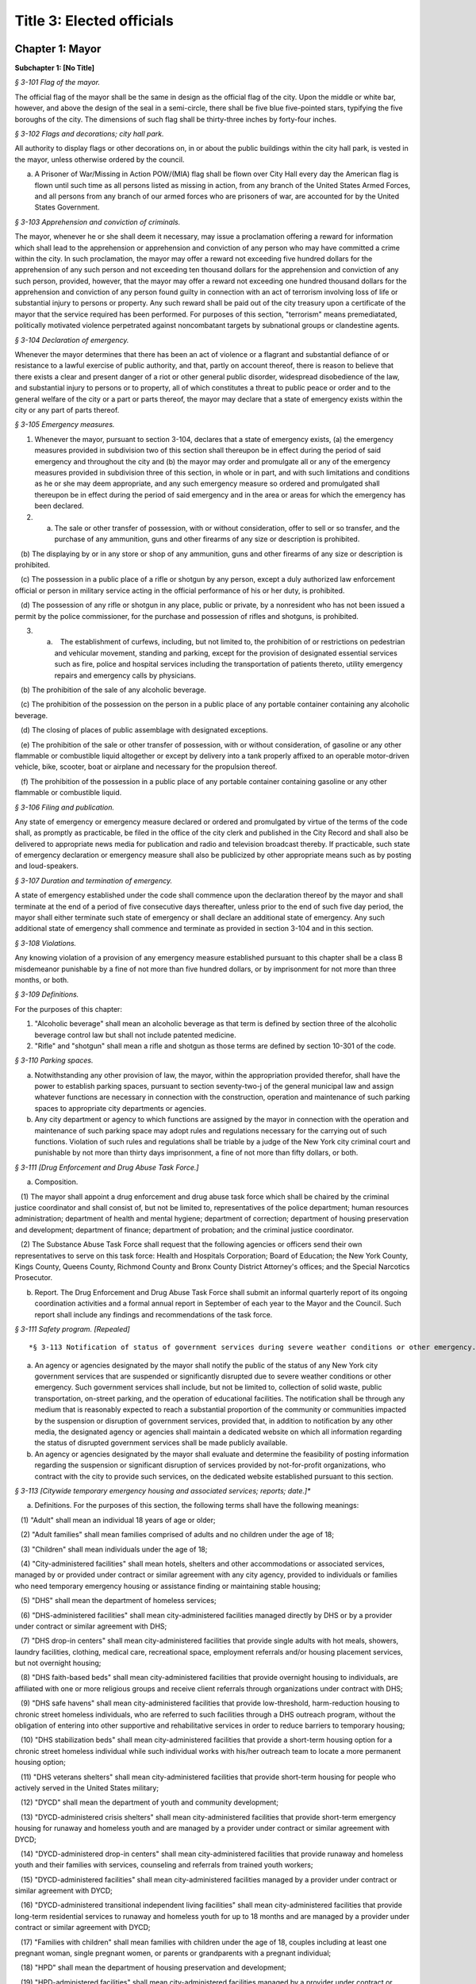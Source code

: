 Title 3: Elected officials
===================================================

Chapter 1: Mayor
--------------------------------------------------




**Subchapter 1: [No Title]**



*§ 3-101 Flag of the mayor.* ::


The official flag of the mayor shall be the same in design as the official flag of the city. Upon the middle or white bar, however, and above the design of the seal in a semi-circle, there shall be five blue five-pointed stars, typifying the five boroughs of the city. The dimensions of such flag shall be thirty-three inches by forty-four inches.






*§ 3-102 Flags and decorations; city hall park.* ::


All authority to display flags or other decorations on, in or about the public buildings within the city hall park, is vested in the mayor, unless otherwise ordered by the council.

a. A Prisoner of War/Missing in Action POW/(MIA) flag shall be flown over City Hall every day the American flag is flown until such time as all persons listed as missing in action, from any branch of the United States Armed Forces, and all persons from any branch of our armed forces who are prisoners of war, are accounted for by the United States Government.






*§ 3-103 Apprehension and conviction of criminals.* ::


The mayor, whenever he or she shall deem it necessary, may issue a proclamation offering a reward for information which shall lead to the apprehension or apprehension and conviction of any person who may have committed a crime within the city. In such proclamation, the mayor may offer a reward not exceeding five hundred dollars for the apprehension of any such person and not exceeding ten thousand dollars for the apprehension and conviction of any such person, provided, however, that the mayor may offer a reward not exceeding one hundred thousand dollars for the apprehension and conviction of any person found guilty in connection with an act of terrorism involving loss of life or substantial injury to persons or property. Any such reward shall be paid out of the city treasury upon a certificate of the mayor that the service required has been performed. For purposes of this section, "terrorism" means premediatated, politically motivated violence perpetrated against noncombatant targets by subnational groups or clandestine agents.






*§ 3-104 Declaration of emergency.* ::


Whenever the mayor determines that there has been an act of violence or a flagrant and substantial defiance of or resistance to a lawful exercise of public authority, and that, partly on account thereof, there is reason to believe that there exists a clear and present danger of a riot or other general public disorder, widespread disobedience of the law, and substantial injury to persons or to property, all of which constitutes a threat to public peace or order and to the general welfare of the city or a part or parts thereof, the mayor may declare that a state of emergency exists within the city or any part of parts thereof.






*§ 3-105 Emergency measures.* ::


1. Whenever the mayor, pursuant to section 3-104, declares that a state of emergency exists, (a) the emergency measures provided in subdivision two of this section shall thereupon be in effect during the period of said emergency and throughout the city and (b) the mayor may order and promulgate all or any of the emergency measures provided in subdivision three of this section, in whole or in part, and with such limitations and conditions as he or she may deem appropriate, and any such emergency measure so ordered and promulgated shall thereupon be in effect during the period of said emergency and in the area or areas for which the emergency has been declared.

2. (a) The sale or other transfer of possession, with or without consideration, offer to sell or so transfer, and the purchase of any ammunition, guns and other firearms of any size or description is prohibited.

   (b) The displaying by or in any store or shop of any ammunition, guns and other firearms of any size or description is prohibited.

   (c) The possession in a public place of a rifle or shotgun by any person, except a duly authorized law enforcement official or person in military service acting in the official performance of his or her duty, is prohibited.

   (d) The possession of any rifle or shotgun in any place, public or private, by a nonresident who has not been issued a permit by the police commissioner, for the purchase and possession of rifles and shotguns, is prohibited.

3. (a)    The establishment of curfews, including, but not limited to, the prohibition of or restrictions on pedestrian and vehicular movement, standing and parking, except for the provision of designated essential services such as fire, police and hospital services including the transportation of patients thereto, utility emergency repairs and emergency calls by physicians.

   (b) The prohibition of the sale of any alcoholic beverage.

   (c) The prohibition of the possession on the person in a public place of any portable container containing any alcoholic beverage.

   (d) The closing of places of public assemblage with designated exceptions.

   (e) The prohibition of the sale or other transfer of possession, with or without consideration, of gasoline or any other flammable or combustible liquid altogether or except by delivery into a tank properly affixed to an operable motor-driven vehicle, bike, scooter, boat or airplane and necessary for the propulsion thereof.

   (f) The prohibition of the possession in a public place of any portable container containing gasoline or any other flammable or combustible liquid.






*§ 3-106 Filing and publication.* ::


Any state of emergency or emergency measure declared or ordered and promulgated by virtue of the terms of the code shall, as promptly as practicable, be filed in the office of the city clerk and published in the City Record and shall also be delivered to appropriate news media for publication and radio and television broadcast thereby. If practicable, such state of emergency declaration or emergency measure shall also be publicized by other appropriate means such as by posting and loud-speakers.






*§ 3-107 Duration and termination of emergency.* ::


A state of emergency established under the code shall commence upon the declaration thereof by the mayor and shall terminate at the end of a period of five consecutive days thereafter, unless prior to the end of such five day period, the mayor shall either terminate such state of emergency or shall declare an additional state of emergency. Any such additional state of emergency shall commence and terminate as provided in section 3-104 and in this section.






*§ 3-108 Violations.* ::


Any knowing violation of a provision of any emergency measure established pursuant to this chapter shall be a class B misdemeanor punishable by a fine of not more than five hundred dollars, or by imprisonment for not more than three months, or both.






*§ 3-109 Definitions.* ::


For the purposes of this chapter:

1. "Alcoholic beverage" shall mean an alcoholic beverage as that term is defined by section three of the alcoholic beverage control law but shall not include patented medicine.

2. "Rifle" and "shotgun" shall mean a rifle and shotgun as those terms are defined by section 10-301 of the code.






*§ 3-110 Parking spaces.* ::


a. Notwithstanding any other provision of law, the mayor, within the appropriation provided therefor, shall have the power to establish parking spaces, pursuant to section seventy-two-j of the general municipal law and assign whatever functions are necessary in connection with the construction, operation and maintenance of such parking spaces to appropriate city departments or agencies.

b. Any city department or agency to which functions are assigned by the mayor in connection with the operation and maintenance of such parking space may adopt rules and regulations necessary for the carrying out of such functions. Violation of such rules and regulations shall be triable by a judge of the New York city criminal court and punishable by not more than thirty days imprisonment, a fine of not more than fifty dollars, or both.






*§ 3-111 [Drug Enforcement and Drug Abuse Task Force.]* ::


a. Composition.

   (1) The mayor shall appoint a drug enforcement and drug abuse task force which shall be chaired by the criminal justice coordinator and shall consist of, but not be limited to, representatives of the police department; human resources administration; department of health and mental hygiene; department of correction; department of housing preservation and development; department of finance; department of probation; and the criminal justice coordinator.

   (2) The Substance Abuse Task Force shall request that the following agencies or officers send their own representatives to serve on this task force: Health and Hospitals Corporation; Board of Education; the New York County, Kings County, Queens County, Richmond County and Bronx County District Attorney's offices; and the Special Narcotics Prosecutor.

b. Report. The Drug Enforcement and Drug Abuse Task Force shall submit an informal quarterly report of its ongoing coordination activities and a formal annual report in September of each year to the Mayor and the Council. Such report shall include any findings and recommendations of the task force.






*§ 3-111 Safety program. [Repealed]* ::









*§ 3-113 Notification of status of government services during severe weather conditions or other emergency.** ::


a. An agency or agencies designated by the mayor shall notify the public of the status of any New York city government services that are suspended or significantly disrupted due to severe weather conditions or other emergency. Such government services shall include, but not be limited to, collection of solid waste, public transportation, on-street parking, and the operation of educational facilities. The notification shall be through any medium that is reasonably expected to reach a substantial proportion of the community or communities impacted by the suspension or disruption of government services, provided that, in addition to notification by any other media, the designated agency or agencies shall maintain a dedicated website on which all information regarding the status of disrupted government services shall be made publicly available.

b. An agency or agencies designated by the mayor shall evaluate and determine the feasibility of posting information regarding the suspension or significant disruption of services provided by not-for-profit organizations, who contract with the city to provide such services, on the dedicated website established pursuant to this section.






*§ 3-113 [Citywide temporary emergency housing and associated services; reports; date.]** ::


a. Definitions. For the purposes of this section, the following terms shall have the following meanings:

   (1) "Adult" shall mean an individual 18 years of age or older;

   (2) "Adult families" shall mean families comprised of adults and no children under the age of 18;

   (3) "Children" shall mean individuals under the age of 18;

   (4) "City-administered facilities" shall mean hotels, shelters and other accommodations or associated services, managed by or provided under contract or similar agreement with any city agency, provided to individuals or families who need temporary emergency housing or assistance finding or maintaining stable housing;

   (5) "DHS" shall mean the department of homeless services;

   (6) "DHS-administered facilities" shall mean city-administered facilities managed directly by DHS or by a provider under contract or similar agreement with DHS;

   (7) "DHS drop-in centers" shall mean city-administered facilities that provide single adults with hot meals, showers, laundry facilities, clothing, medical care, recreational space, employment referrals and/or housing placement services, but not overnight housing;

   (8) "DHS faith-based beds" shall mean city-administered facilities that provide overnight housing to individuals, are affiliated with one or more religious groups and receive client referrals through organizations under contract with DHS;

   (9) "DHS safe havens" shall mean city-administered facilities that provide low-threshold, harm-reduction housing to chronic street homeless individuals, who are referred to such facilities through a DHS outreach program, without the obligation of entering into other supportive and rehabilitative services in order to reduce barriers to temporary housing;

   (10) "DHS stabilization beds" shall mean city-administered facilities that provide a short-term housing option for a chronic street homeless individual while such individual works with his/her outreach team to locate a more permanent housing option;

   (11) "DHS veterans shelters" shall mean city-administered facilities that provide short-term housing for people who actively served in the United States military;

   (12) "DYCD" shall mean the department of youth and community development;

   (13) "DYCD-administered crisis shelters" shall mean city-administered facilities that provide short-term emergency housing for runaway and homeless youth and are managed by a provider under contract or similar agreement with DYCD;

   (14) "DYCD-administered drop-in centers" shall mean city-administered facilities that provide runaway and homeless youth and their families with services, counseling and referrals from trained youth workers;

   (15) "DYCD-administered facilities" shall mean city-administered facilities managed by a provider under contract or similar agreement with DYCD;

   (16) "DYCD-administered transitional independent living facilities" shall mean city-administered facilities that provide long-term residential services to runaway and homeless youth for up to 18 months and are managed by a provider under contract or similar agreement with DYCD;

   (17) "Families with children" shall mean families with children under the age of 18, couples including at least one pregnant woman, single pregnant women, or parents or grandparents with a pregnant individual;

   (18) "HPD" shall mean the department of housing preservation and development;

   (19) "HPD-administered facilities" shall mean city-administered facilities managed by a provider under contract or similar agreement with HPD;

   (20) "HPD emergency facilities" shall mean shelters providing emergency shelter managed by a provider under contract or similar agreement with HPD;

   (21) "HPD emergency hotels" shall mean hotels providing emergency shelter to individuals or families displaced from their homes managed by a provider under contract or similar agreement with HPD;

   (22) "HRA" shall mean the human resources administration;

   (23) "HRA-administered facilities" shall mean city-administered facilities managed directly by HRA or by a provider under contract or similar agreement with HRA, excluding non-emergency supportive housing;

   (24) "HRA domestic violence shelters" shall mean shelters for victims of domestic violence managed directly by HRA or by a provider under contract or similar agreement with HRA;

   (25) "HRA HASA emergency housing" shall mean single room occupancy hotels managed by a provider under contract or similar agreement with HRA to provide emergency shelter for recipients of services from the HIV/AIDS Services Administration;

   (26) "HRA HASA transitional housing" shall mean congregate facilities managed by a provider under contract or similar agreement with HRA to provide emergency shelter for recipients of services from the HIV/AIDS Services Administration; and

   (27) "Unduplicated" shall mean counted only once within the reporting period.

b. Reports of citywide utilization data. The mayor's office of operations shall create a portal on the NYCStat page of the city's website, or any successor pages of such website that are substantially similar in form and function, in order to publish citywide data regarding the utilization of city-administered facilities. Commencing on November 1, 2011, and no later than the first day of each month thereafter, the mayor's office of operations shall for each month, calendar year and fiscal year publish via such portal the:

   (1) average daily overnight census for each of the following categories:

      A. DHS drop-in centers, disaggregated by single men, single women and total single adults; and

      B. DHS faith-based facilities, disaggregated by single men, single women and total single adults.

   (2) average daily overnight census; and

   (3) number of unduplicated persons or families utilizing city-administered facilities for each of the following categories:

      A. [Reserved.]

      B. [Reserved.]

      C. all DHS-administered facilities, disaggregated by families with children, adult families, total families, total adults in families, total children, single men, single women and total single adults;

      D. DHS safe havens, disaggregated by single men, single women and total single adults;

      E. DHS stabilization beds, disaggregated by single men, single women and total single adults;

      F. DHS veterans shelters, disaggregated by single men, single women and total single adults;

      G. HPD-administered facilities, disaggregated by families with children, adult families, total families, total adults in families, total children, single men, single women and total single adults;

      H. HPD emergency facilities, disaggregated by families with children, adult families, total families, total adults in families, total children, single men, single women and total single adults;

      I. HPD emergency hotels, disaggregated by families with children, adult families, total families, total adults in families, total children, single men, single women and total single adults;

      J. HRA-administered facilities, disaggregated by families with children, adult families, total families, total adults in families, total children, single men, single women and total single adults;

      K. HRA domestic violence shelters, disaggregated by families with children, adult families, total families, total adults in families, total children, single men, single women and total single adults;

      L. HRA HASA emergency housing, disaggregated by families with children, adult families, total families, total adults in families, total children, single men, single women and total single adults;

      M. HRA HASA transitional housing, disaggregated by families with children, adult families, total families, total adults in families, total children, single men, single women and total single adults; and

      N. all city-administered facilities, excluding DYCD-administered facilities, disaggregated by families with children, adult families, total families, total adults in families, total children, single men, single women and total single adults.

   (4) average monthly utilization rates; and

   (5) number of unduplicated persons or families utilizing city-administered facilities for each of the following categories:

      A. DYCD-administered facilities, disaggregated by families with children, adult families, total families, total adults in families, total children, single men, single women and total single adults;

      B. DYCD-administered crisis shelters, disaggregated by families with children, adult families, total families, total adults in families, total children, single men, single women and total single adults;

      C. DYCD- administered drop-in centers, disaggregated by families with children, adult families, total families, total adults in families, total children, single men, single women and total single adults; and

      D. DYCD-administered transitional independent living facilities, disaggregated by families with children, adult families, total families, total adults in families, total children, single men, single women and total single adults.

   (6) the number of individuals who are on wait-lists for DYCD-administered facilities, to the extent such wait-lists exist, disaggregated by:

      A. type of DYCD-administered facility; and

      B. families with children, adult families, total families, single men, single women, and total single adults.

   (7) the average length of stay disaggregated by:

      A. families with children, adult families, total families, single men, single women, and total single adults;

      B. type of DHS-administered facility, excluding DHS drop-in centers and DHS faith-based beds;

      C. type of DYCD-administered facility, excluding DYCD-administered drop-in centers;

      D. type of HPD-administered facility; and

      E. type of HRA-administered facility.

   (8) the total number of facilities, disaggregated by DHS-administered facilities and facilities not administered by DHS.

c. Application and entrance data. Commencing on November 1, 2011, and no later than the first day of each month thereafter, the mayor's office of operations shall for each month, calendar year and fiscal year publish in the same location on the NYCStat website as the data posted pursuant to subdivision b of this section, the following data for those seeking admission and entrance to DHS-administered facilities:

   (1) the total number of:

      A. applications;

      B. unduplicated applicants;

      C. applicants found eligible for shelter;

      D. entrants to DHS administered facilities; and

      E. unduplicated entrants to DHS-administered facilities. The data required by subparagraphs A, B, C, D and E of this paragraph shall be disaggregated by families with children, adult families, total families, single men, single women, and total single adults;

   (2) the number of families with children found eligible for city-administered facilities;

   (3) the percentage of eligible families with children who submitted one application;

   (4) the percentage of eligible families with children who submitted two applications;

   (5) the percentage of eligible families with children who submitted three applications;

   (6) the percentage of eligible families with children who submitted four applications;

   (7) the percentage of eligible families with children who submitted five applications;

   (8) the percentage of eligible families with children who submitted six applications or more;

   (9) the number of adult families found eligible for city-administered facilities;

   (10) the percentage of eligible adult families who submitted one application;

   (11) the percentage of eligible adult families who submitted two applications;

   (12) the percentage of eligible adult families who submitted three applications;

   (13) the percentage of eligible adult families who submitted four applications;

   (14) the percentage of eligible adult families who submitted five applications; and

   (15) the percentage of eligible adult families who submitted six applications or more.

d. The data required to be published in subdivisions b and c above shall be published electronically on the portal specified in subdivision b in a commonly available non-proprietary database format that is suitable for analysis.






*§ 3-113 Posting of executive orders and memoranda of understanding on the city's website.** ::


a. (1) All mayoral executive orders issued on or after January 1, 1974 shall be posted on the city's website.

   (2) All mayoral executive orders issued on or after July 1, 2011 shall be provided to the council and posted on the city's website within five business days from the date of execution.

b. (1) All memoranda of understanding or similar agreements entered into between city agencies that materially affect the rights of or procedures available to the public and could not be withheld from disclosure under article six of the public officers law shall be posted on the city's website within thirty days after taking effect and thereafter during the period that they are in effect, unless their disclosure would impair law enforcement or emergency response operations.

   (2) All memoranda of understanding or similar agreements entered into between city agencies and non-city governmental agencies that materially affect the rights of or procedures available to the public and could not be withheld from disclosure under article six of the public officers law shall be posted on the city's website within thirty days after taking effect and thereafter during the period that they are in effect, unless their disclosure would impair the ability of the city to enter into such memoranda or agreements with such non-city agencies or impair law enforcement or emergency response operations.

   (3) The posting requirements set forth in this subdivision shall not apply if posting could reasonably result in material adverse consequences for city agency operations.

c. Where the length of a memorandum of understanding or similar agreement is excessive, an agency may comply with this subdivision by posting an excerpt and a brief summary of such memorandum or agreement on the city's website, provided that the full version of such memorandum of understanding or similar agreement shall be made available upon request at no charge.

d. The documents posted in accordance with this section shall be made available to the public on the city's website at no charge.

e. This section shall not be construed to create a private right of action to enforce its provisions. Failure to comply with this section shall not result in the invalidation of any mayoral executive order, memorandum of understanding or similar agreement, or action taken pursuant to such order or memorandum of understanding or similar agreement.






*§ 3-114 Agency liaisons.* ::


a. The chief business operations officer, or other representative of the office of the mayor designated by the mayor, shall ensure that each relevant agency designates an employee or employees to serve as agency liaison(s) to such agency's regulated community or communities, including but not limited to relevant chambers of commerce and industry groups. Each liaison shall report to the chief business operations officer, or other representative of the office of the mayor designated by the mayor. Each liaison shall, to the extent practicable, meet regularly with such liaison's agency's regulated community or communities. For purposes of this subdivision, relevant agencies shall include the department of buildings, the department of consumer affairs, the department of health and mental hygiene, the department of environmental protection, the department of sanitation, and the fire department.

b. No later than July 1, 2013, and no later than every July 1 thereafter, the chief business operations officer, or other representative of the office of the mayor designated by the mayor, shall provide to the mayor and the speaker of the council a listing of the name and contact information of designated agency liaisons.






*§ 3-115 New York city identity card.* ::


a. Definitions.

    "Administering Agency" shall mean the agency that the mayor designates to administer the New York city identity card program.

   "New York city identity card" shall mean an identification card issued by the city of New York pursuant to subdivision b of this section.

   "Resident" shall mean person who can establish that he or she is a current resident of the city of New York pursuant to paragraph two of subdivision d of this section.

b. New York city identity card program.

   (1) The mayor shall designate an agency to administer the New York city identity card program. The administering agency shall promulgate all rules necessary to effectuate the purposes of this subchapter.

   (2) The administering agency shall designate access sites, including at least one site located within each of the five boroughs of the city of New York, where applications for such card shall be made available for pick-up and submission. The administering agency shall also make applications available online.

c. Issuance of New York city identity cards.

   (1) The New York city identity card shall display, at a minimum, the cardholder's photograph, name, date of birth, address, and an expiration date, provided that the administering agency may by rule establish procedures to protect the addresses of victims of domestic violence or alternate requirements for applicants who lack a permanent address. Such card shall also, at the cardholder's option, display the cardholder's self-designated gender. Such identification card shall be designed in a manner to deter fraud.

   (2) The New York city identity card shall be available to any resident of the city of New York, provided that such resident is able to meet the requirements for establishing his or her identity and residency set forth in subdivision d of this section and rules adopted by the administering agency pursuant to this section, including rules establishing a minimum age requirement for eligibility for the city identity card and any restrictions the administering agency deems appropriate for the protection of minors.

   (3) The administering agency may establish a reasonable fee for applications for a New York city identity card, and if such a fee is established, shall adopt rules permitting residents who cannot afford to pay such fee to receive a full or partial waiver.

d. New York city identity card eligibility. In order to obtain a New York city identity card an applicant must establish proof of identity and proof of residency within the city as follows:

   (1) Proof of identity. In order to establish identity, an applicant shall be required to produce one or more of the following documents:

      (i) a U.S. or foreign passport;

      (ii) a U.S. state driver's license;

      (iii) a U.S. state identification card;

      (iv) a U.S. permanent resident card;

      (v) a consular identification card;

      (vi) a photo identification card with name, address, date of birth, and expiration date issued by another country to its citizens or nationals as an alternative to a passport for re-entry to the issuing country;

      (vii) a certified copy of U.S. or foreign birth certificate;

      (viii) a Social Security card;

      (ix) a national identification card with photo, name, address, date of birth, and expiration date;

      (x) a foreign driver's license;

      (xi) a U.S. or foreign military identification card;

      (xii) a current visa issued by a government agency;

      (xiii) a U.S. individual taxpayer identification number (ITIN) authorization letter;

      (xiv) an electronic benefit transfer (EBT) card; or

      (xv) any other documentation that the administering agency deems acceptable. The administering agency may by rule determine the weight to be given to each type of document provided in this paragraph, and require that an applicant produce more than one document to establish identity.

   (2) Proof of residency. In order to establish residency, an applicant shall be required to produce one or more of the following items each of which must show the applicant's name and residential address located within the city and must be dated no more than sixty days prior to the date such document is presented, except as otherwise indicated in this paragraph:

      (i) a utility bill;

      (ii) a current residential property lease;

      (iii) a local property tax statement dated within one year of the date it is submitted;

      (iv) a local real property mortgage payment receipt;

      (v) a bank account statement;

      (vi) proof that the applicant has a minor child currently enrolled in a school located within the city;

      (vii) an employment pay stub;

      (viii) a jury summons or court order issued by a federal or state court;

      (ix) a federal or state income tax or refund statement dated within one year of the date it is submitted;

      (x) an insurance bill (homeowner, renter, health, life, or automobile insurance);

      (xi) written verification issued by a homeless shelter that receives city funding confirming at least fifteen days residency;

      (xii) written verification issued by a hospital, health clinic or social services agency located within the city of New York confirming at least fifteen days residency; or

      (xiii) Any other documentation that the administering agency deems acceptable.

      (xiv) The administering agency may by rule determine the weight to be given to each type of document provided in this paragraph, and require that an applicant produce more than one document to establish residency. The administering agency shall by rule create alternative methods by which individuals who are homeless can establish residency in the city notwithstanding the lack of fixed address.

e. Confidentiality of New York city identity card eligibility information.

   (1) Once every quarter the city shall destroy copies of records provided by applicants to prove identity or residency for a New York city identity card that have been retained more than two years, except where such records are required by law to be preserved as evidence for purposes of litigation.

   (2) On or before December 31, 2016, the administering agency shall review data collected in the report described in subdivision h of this section and make a determination regarding the continuing need to retain records pursuant to paragraph one of this subdivision in order to effectively administer the New York city identity card program and shall make any appropriate modifications to the policy for retention of records related to the New York city identity card program.

   (3) In the event that:

      (i) the administering agency fails to make a determination on or before December 31, 2016 pursuant to paragraph (2) of this subdivision, or

      (ii) the administering agency determines that records retention is no longer necessary, then the city shall not retain originals or copies of records provided by an applicant to prove identity or residency for a New York city identity card for longer than the time needed to review the application, and any such records in the city's possession prior to such date shall be destroyed on or before December 31, 2016 or, in the case of an application pending on such date, as soon as practicable after a final determination has been made regarding the application. Nothing in this paragraph shall be construed to prevent the city from retaining records where such records are required by law to be preserved as evidence for purposes of litigation.

   (4) To the maximum extent allowed by applicable federal and state law, information collected about applicants for the card shall be treated as confidential and may only be disclosed if:

      (i) Authorized in writing by the individual to whom such information pertains, or if such individual is a minor or is otherwise not legally competent, by such individual's parent or legal guardian;

      (ii) So ordered by a court of competent jurisdiction;

      (iii) To a requesting city agency for the limited purpose of administering the New York city identity card program or determining or facilitating the applicant's eligibility for additional benefits, services, and care, provided that such disclosure is made in accordance with all applicable federal and state privacy laws and regulations, and subject to the further requirement that such information shall not be redisclosed to any other governmental agency or entity, or third party; or

      (iv) To a law enforcement agency that serves the administering agency a judicial subpoena or judicial warrant.

   (5) The city shall not indicate on the application forms used to apply for a New York city identity card the type of records provided by an applicant to establish residency or identity.

f. Access to services.

   (1) All city agencies shall accept such card as proof of identity and residency for access to city services unless (i) such acceptance is prohibited by federal or state law, (ii) additional documentation is required to obtain the benefits of a federal or state program, or (iii) the agency has reasonable grounds to believe that the card is counterfeit, altered, or improperly issued, or the individual presenting the card is not the individual to whom the card was issued.

   (2) The city shall seek to encourage eligible persons to apply for the card and expand the benefits associated with the card, including, at a minimum, by promoting acceptance of the card by banks and other public and private institutions.

   (3) City agencies shall not require the possession of a New York city identity card where identification is not already required to obtain city services, provided, however that agencies may require the possession of a New York city identity card to obtain benefits or privileges offered exclusively to those who possess a New York city identity card as an incentive to apply for a New York city identity card.

g. Language assistance services. The administering agency, in consultation with the mayor's office of immigrant affairs, shall identify and implement measures, including but not limited to staff training, community outreach, and language assistance tools, to address the needs of limited English proficient individuals in the administration of the New York city identity card program.

h. Reporting. The administering agency shall prepare and submit to the mayor and the speaker of the city council a report on the New York city identity card program that includes the following information:

   (1) the number of applications received by the city for the New York city identity card disaggregated by applicant borough of residency;

   (2) the number of New York city identity cards issued;

   (3) the number of New York city identity cards issued to minors;

   (4) the number of requests made by city agencies for information collected about applicants for the New York city identity card disaggregated by requesting agency;

   (5) the number of times the administering agency shared documents submitted by applicants to establish eligibility for the New York city identity card with other city agencies disaggregated by agency;

   (6) the number of denials made to requesting agencies for information collected about applicants for the New York city identity card;

   (7) the number of New York city identity card applicants whose information was disclosed to law enforcement, disaggregated by whether such disclosure was pursuant to a judicial warrant or judicial subpoena;

   (8) the number of occurrences of fraud or other criminal activity related to issuance of the New York city identity card;

   (9) the city's efforts to conduct outreach to prospective applicants relating to the New York city identity card program;

   (10) the city's efforts to promote acceptance of the New York city identity card by banks and other public and private institutions;

   (11) the types of services, other than city services, for which the New York city identity card is permitted as acceptable proof of identity and residency; and

   (12) any other metric the administering agency deems appropriate, including but not limited to additional measures of fraudulent or other criminal activity related to the New York city identity card program. Such report shall be submitted on March 31, 2015 and every three months thereafter.






*§ 3-116 Veterans receiving certain city services.* ::


a. For the purposes of this section, the following terms shall have the following meanings:

   (1) "Fee-exempt mobile food vending license" means any license as required by section 17-307 of this code for which the annual fee is waived pursuant to subdivision e of section 17-308 of this code;

   (2) "Food vending permit" means any permit as required by section 17-307 of this code;

   (3) "General vending license" means a license as required by section 20-453 of this code;

   (4) "HUD-VASH voucher" means any voucher funded by the United States department of housing and urban development and United States department of veterans affairs supportive housing program;

   (5) "Mitchell-Lama housing" means any housing development organized pursuant to article two of the private housing finance law that is supervised by the department of housing preservation and development;

   (6) "Veteran" means a person who has served in the active military service of the United States and who has been released from such service otherwise than by dishonorable discharge.

b. The mayor's office of operations shall report in writing to the director of the office of veterans' affairs, the veterans' advisory board, and the council the following data for the prior calendar year, to the extent practicable, disaggregated by borough: (1) the total number of Mitchell-Lama housing applications received from veterans or their surviving spouses who have identified themselves as the head of household on such applications; (2) the total number of Mitchell-Lama housing applications approved by the department of housing preservation and development for veterans or their surviving spouses who have identified themselves as the head of household on such application; (3) the total number of fee-exempt mobile food vending licenses and food vending permits issued by the department of health and mental hygiene to veterans, (4) the number of general vending licenses issued by the department of consumer affairs to veterans; (5) the total number of veterans who submitted an application to the department of consumer affairs for a general vending license; (6) the total number of veterans residing in the city who utilized a HUD-VASH voucher; and (7) the total number of civil service examination applications received by the department of citywide administrative services for which the applicant claimed a veterans credit as provided for in section 85 of the civil service law.

c. Such data may be included as part of the management report provided for in section 12 of the charter, or may be issued as an independent report of the mayor's office of operations, with such independent report being due no later than October 15th of each year.






*§ 3-117 Annual reporting on bail and the criminal justice system.** ::


a. For the purposes of this section, the following terms have the following meanings:

   Homeless youth.  The term "homeless youth" means persons under the age of 21 who are in need of services and are without a place of shelter where supervision and care are available.

   Runaway youth.  The term "runaway youth" means persons under the age of 18 years who are absent from their legal residence without the consent of their parent, legal guardian or custodian.

   Sexually exploited youth. The term “sexually exploited youth” means persons under the age of 18 who have been subject to sexual exploitation because they (a) are the victim of the crime of sex trafficking as defined in section 230.34 of the penal law; (b) engage in any act as defined in section 230.00 of the penal law; (c) are a victim of the crime of compelling prostitution as defined in section 230.33 of the penal law; or (d) engage in acts or conduct described in article 263 or section 240.37 of the penal law. The term shall also mean persons under the age of 18 who have been subject to incest in the third degree, second degree or first degree, as defined in sections 255.25, 255.26, and 255.27 of the penal law, respectively, or any of the sex offenses enumerated in article 130 of the penal law.

b. There shall be established a training coordinator, to be located in an agency designated by the mayor, who shall provide coordination, direction and guidance with respect to the provision of annual trainings to individuals whose positions involve regular contact with youth, focusing on best practices for identifying runaway, homeless or sexually exploited youth, and for connecting such youth to appropriate services. Such training shall be provided to the employees of the administration for children’s services, the department of parks and recreation, the department of homeless services, and the human resources administration/department of social services.

c. The coordinator shall work with each agency identified in subdivision b of this section to identify employees whose job qualifications make them best suited for such training. The coordinator shall also be responsible for outreach efforts to other entities, including but not limited to the department of education, police department, the department of probation, health clinics, libraries, and hospitals, including emergency rooms, to encourage them to consider whether trainings similar to the ones described in this section would be appropriate for their personnel.

d. As a condition of the contract with any of the agencies identified in subdivision b of this section, contractors and service providers shall provide to their employees whose positions involve regular contact with youth the training described in this section, and shall certify to the city agency responsible for such contract that such training has been conducted.

e. The trainings required by this section shall be conducted in person, or through a web-based system capable of accepting, transmitting and displaying messages between a trainee and either a trainer or a provider entity, for the purpose of allowing question and answer upon receipt, or both, or through another platform or application that has been developed for such purposes.








*§ 3-119 Modification or removal of deed restrictions.* ::


a. Definitions. For the purposes of this section, the term "deed restriction" means a covenant set forth in a deed, lease that is for a term of 49 years or longer, or easement that limits the use of property located within the city and is imposed by the city when such property is sold or otherwise disposed of by the city.

b. Approval.

   1. The department of citywide administrative services shall not modify or remove any deed restriction without the approval of the mayor pursuant to this section.

   2. The department of housing preservation and development shall not modify or remove any deed restriction without the approval of the mayor or the deputy mayor for housing and economic development or the official occupying any successor position, or his or her designee.

c. Committee.

   1. There shall be a committee to review preliminary recommendations by the department of citywide administrative services to modify or remove deed restrictions. The committee shall consist of four members, who shall be:

      i. the first deputy mayor or the official occupying any successor position, or their designee;

      ii. the deputy mayor for housing and economic development or the official occupying any successor position, or their designee;

      iii. the corporation counsel, or their designee; and

      iv. the director of the office of management and budget, or their designee.

   2. Such committee shall review the preliminary recommendation and accompanying materials submitted by the department of citywide administrative services and determine whether to approve such recommendation. In reaching such determination, the committee shall consider whether approval furthers the best interests of the city, pursuant to the factors set forth in subdivision a of section 25-802.

   3. (a) The committee shall issue a written determination of its approval or denial of the department of citywide administrative services' preliminary recommendation, including the committee's determination to approve or modify the consideration amount required, if any, for the modification or removal of the deed restriction, as proposed by the department, and the reasons for reaching such determinations. Any modification of the consideration amount by the committee shall be based on the appraisals provided by the department and in accordance with the calculation method developed by the department pursuant to subdivision b of section 25-804.

      (b) Within three business days of reaching such a determination, the committee shall post online and send notice of such determination by mail and electronic mail to the department of citywide administrative services, community board for the community district in which the property is located, council member representing the council district in which the property is located, and borough president representing the borough in which the property is located.

      (c) The committee may modify its determination in the event that updated appraisals are provided to the committee after the department submits its preliminary recommendation.

d. Mayoral approval.

   1. Following the receipt of the department of citywide administrative services' final written recommendation for approval of a request to modify or remove a deed restriction submitted pursuant to section 25-805, the mayor, or the mayor's designee, shall approve or deny such request. Such request shall only be approved upon a determination by the mayor that the proposed modification or removal is appropriate and furthers the best interests of the city.

   2. Within three business days of reaching a determination of approval or denial of such request, the mayor shall post notice of such determination online and send notice of such determination by mail and electronic mail to the department of citywide administrative services, community board for the community district in which the property is located, council member representing the council district in which the property is located, and borough president representing the borough in which the property is located.

e. Database of properties.*

   1. The mayor or an agency or officer designated by the mayor shall maintain a searchable electronic database of all real property upon which a deed restriction was imposed on or after 1966 by the department of citywide administrative services and all requests for modification or removal of such deed restrictions made pursuant to the procedures set forth in chapter 8 of title 25. Data shall be added to such database as set forth in paragraph 2 of this subdivision and updates to such data shall be made not less than 30 days following any change to such data. Such database shall be posted on the city's website, shall have the ability to produce reports by query, and shall be published to the city's open data portal in a non-proprietary format that permits automated processing and shall include, but not be limited to, the following information:

      i. The location of the property including the borough, community board district, block and lot number, and any commonly known name;

      ii. The name and address of the person or entity to whom the property was disposed;

      iii. A description of all restrictions contained in the deed to the property;

      iv. A copy of or electronic link to the deed, lease that is for a term of 49 years or longer, or easement containing such restriction;

      v. Information on requests for the modification or removal of a deed restriction made pursuant to the procedures set forth in chapter 8 of title 25, including, but not limited to, all information required to be posted online by the department for citywide administrative services pursuant to such section; and

      vi. Any other information deemed relevant by the mayor or the agency or officer designated by the mayor to maintain such database.

   2. Such database shall contain all real property upon which a deed restriction was imposed by the department of citywide administrative services on or after January 1, 2006. No later than one year following the effective date of this local law, such database shall contain all real property upon which a deed restriction was imposed by the department of citywide administrative services on or after January 1, 1996. No later than two years following the effective date of this local law, such database shall contain all real property upon which a deed restriction was imposed by the department of citywide administrative services on or after January 1, 1986. No later than three years following the effective date of this local law, such database shall contain all real property upon which a deed restriction was imposed by the department of citywide administrative services on or after January 1, 1976. No later than four years following the effective date of this local law, such database shall contain all real property upon which a deed restriction was imposed by the department of citywide administrative services on or after January 1, 1966.



* Editor's note: Section 3 of L.L. 2016/175 provides: "This local law takes effect immediately, except that subdivision e of section 3-119 of the administrative code of the city of New York, as added by section two of this local law, takes effect one year after it becomes law; provided, however, that the department of citywide administrative services and the mayor or agency or officer designated by the mayor as set forth in section two of this local law may take all actions necessary for the implementation of this local law, including the promulgation of rules, prior to such effective date."






*§ 3-119.1 Citywide census of vacant properties.* ::


a. The mayor, or an agency designated by the mayor, shall analyze data provided under subdivisions b and c of this section to provide an estimate of the number of vacant residential buildings and vacant lots located in areas zoned to permit residential use. Such analysis need not be conducted with regard to vacant buildings or vacant lots located in coastal flood zones designated by the federal emergency management agency or other coastal flood zones designated or recognized by the city. The first such analysis shall be initiated no later than 90 days after the effective date of the local law that added this section and shall be completed within three years thereafter. A new vacancy analysis shall be conducted every five years thereafter.

b. The departments of housing preservation and development, environmental protection, buildings and sanitation and the fire department, and any other agency upon request of the mayor or such designated agency, shall provide to the mayor or such designated agency such records as may be provided lawfully concerning the physical condition of and services provided to any building or parcel of land within the city in order to aid the mayor or such designated agency in determining whether any building or lot is vacant.

c. The mayor or such designated agency shall compile a list of the potentially vacant buildings and potentially vacant lots disclosed as a result of such analysis. Sources of information relating to buildings and lots shall include, but need not be limited to, records of the department of housing preservation and development, the department of finance and the department of buildings, and each agency shall provide to the mayor or such designated agency such information as shall be requested and that may be provided lawfully.








*§ 3-119.2 Annual reporting on workplace sexual harassment.* ::


a. Definitions. For purposes of this section, the following terms have the following meanings:

   Agency. The term “agency” has the same meaning as such term is defined in section 1150 of the charter and shall include the offices of the borough presidents, the comptroller and the public advocate.

   Department. The term “department” means the department of citywide administrative services.

   Reporting individual. The term “reporting individual” means a city job or internship applicant, or a current or former employee, intern, independent contractor or volunteer who brings forth a report of workplace sexual harassment.

   Respondent. The term “respondent” means a city job or internship applicant, or a current or former employee, intern, independent contractor or volunteer accused of workplace sexual harassment who has entered into the agency’s official complaint process.

b. Each agency shall report to the department complaints of workplace sexual harassment annually. The department shall annually compile complaints of workplace sexual harassment within each agency for the preceding fiscal year and shall annually submit by December 31 to the mayor, the council and commission on human rights, which shall post it on its website, a report containing the following information:

   1. The number of such complaints that were filed;

   2. Of those complaints in paragraph 1 of this subdivision, the number of complaints resolved;

   3. Of those complaints in paragraph 2 of this subdivision, the number of complaints substantiated;

   4. Of those complaints in paragraph 2 of this subdivision, the number of complaints not substantiated; and

   5. The number of complaints in the agency’s official discrimination claim process that were closed because the complaint was withdrawn by the reporting individual prior to a final determination.

c. The information required pursuant to subdivision b of this section shall be disaggregated by agency, except that agencies with 10 employees or less shall be aggregated together.

d. No report required pursuant to subdivision b of this section shall contain personally identifiable information. If any category requested contains between 0 and 5 incidents of sexual harassment claims, the number shall be replaced with a symbol.








*§ 3-120 Study on notification of public assistance eligibility.** ::


a. Definitions. For the purposes of this section, the following terms have the following meanings:

   Notice. The term “notice” means a written communication sent through the mail or by electronic means.

   Public assistance. The term “public assistance” means all forms of public benefits provided by the federal government, state of New York, or city of New York for which an individual may apply through the city including but not limited to: cash assistance; the home energy assistance program; medicaid; rent increase exemptions; child care subsidies; and the supplemental nutrition assistance program.

   Renewal. The term “renewal” means the automatic or affirmative act of recertifying or re-applying for public assistance, as may be required on a periodic basis, for an individual already receiving such public assistance.

   City administrative data. The term “administrative data” means data, including but not limited to individually identifiable data, that is maintained in databases managed by the city of New York, including but not limited to those maintained by the department of social services, the department of finance, the administration for children’s services, the department of small business services and the department of housing preservation and development.

   Office. The term “office” means the office of operations established pursuant to section 15 of the charter or any other office or agency designated by the mayor.

b. By December 31, 2018, the office, in collaboration with relevant agencies, shall complete a study regarding the feasibility and cost to the city of utilizing city administrative data to identify individuals who are likely eligible for public assistance and providing notice to such individuals of their likely eligibility. Such study shall include, but need not be limited to:

   1. Assessing the city’s technical ability to collect, disclose, and electronically transmit city administrative data, in a manner that complies with applicable law and city and agency policies, including data provided by every individual who submits an application for public assistance or is in receipt of public assistance, in order to determine likely qualification for additional public assistance using eligibility screening tool(s);

   2. Identifying and assessing the means available to provide notice to an individual of any public assistance or additional public assistance for which an the individual may qualify. Such notice may include a copy of the relevant applications and instructions on how to apply for such public assistance. In instances where public assistance may be applied for or renewed online, the office shall consider how notice may include a link to access the application or renewal online, and the option for individuals to decline receiving applications or renewals in paper form;

   3. Assessing the technical ability to provide pre-filled applications with information obtained from an individual’s initial public assistance application or other existing city administrative data, in a manner that complies with applicable law and city and agency policies, such assessment considering: (i) renewal applications where an individual is already receiving such public assistance, (ii) in instances where public assistance may be applied for or renewed online, how an individual may be provided with a link to securely access the applicable public benefit application online that has been pre-filled with information obtained from such individual’s last public benefit application along with instructions, and (iii) the implications of enabling individuals to decline receiving applications or renewals in paper form;

   4. Considering the implications of notifying individuals of their likely eligibility for certain public assistance benefits that, if claimed, may affect their eligibility for existing or other public assistance benefits;

   5. Identifying additional options for the city to provide individuals with assistance in completing public assistance applications, including but not limited to online, over the phone through 311 and at a city agency accepting public assistance applications.








*§ 3-121 Client information management systems study.** ::


a. Definitions. For the purposes of this section the following terms have the following meanings:

   Client information management system. The term “client information management system” means any electronic software used to collect, record, or manage information about social services that individuals may apply for or receive.

   Office. The term “office” means the office of operations established pursuant to section 15 of the charter or any other office or agency designated by the mayor.

b. By December 31, 2018, the office, in consultation with the relevant agencies as set forth in this subdivision, shall complete a study regarding client information management systems. Such study shall include, but need not be limited to:

   1. Assessments of efforts to update and integrate the client information management systems of agencies that provide social services to city residents, including but not limited to the department of social services, the department of homeless services, the administration for children’s services, the department of education, and the department of housing preservation and development;

   2. Strategies to help facilitate information sharing among such agencies so as to support improved inter-agency coordination of social services to city residents in a manner consistent with applicable laws and regulations, city and agency policies and technical requirements concerning the protection of individually identifiable information and student identifiable information;

   3. Examination of how such agencies can use digital tools to interact with individuals served by such agencies, including but not limited to applying for social services, electronically uploading documents, reminders and updates by text message, electronic notification regarding available services, and potential technology investments;

   4. Identification and recommendations of upgrades to client information management systems operated by the city and other governmental units that interact with client information management systems serving city residents; and

   5. Recommendations of how the city can continue to monitor and evaluate existing client information management systems and updates to such systems in order to remain current in the use of technology to serve clients.

c. By March 30, 2019, the office shall report its findings and recommendations to the mayor and the speaker of the council. By March 30 of each subsequent year until March 30, 2022, the office shall submit to the mayor and the speaker of the council information detailing progress made on the recommendations that resulted from such report and any additional relevant information as determined by the office.



Editor's note: Section 2 of L.L. 2018/075 provides that this section remains in effect until March 30, 2022, after which it shall be deemed repealed.







**Subchapter 2: Office of Long-Term Planning and Sustainability**



*§ 3-120 Annual city food system metrics report.** ::


a. No later than September first, two thousand twelve, and no later than every September first thereafter, the office of long-term planning and sustainability shall prepare and submit to the mayor and the speaker of the city council a report regarding the production, processing, distribution and consumption of food in and for the city of New York during the previous fiscal year. Such report shall include:

   1. the number, size in acres, county and type of production of, and annual dollar amount of city financial support received by, farms participating in the watershed agricultural program;

   2. the total dollar amount of expenditures by the department of education on milk and other food products that are subject to the United States department of agriculture country of origin labeling requirements, disaggregated and sorted by the product and country of origin in which the essential components of such food products were grown, agriculturally produced and harvested, to the extent such information is reported to the department of education. For any such product where there are multiple countries of origin, the total dollar amount of expenditures, disaggregated by product, shall be separately listed, to the extent such information is reported to the department of education. If the country of origin of milk or fresh whole produce is the United States, for the report due no later than September first, two thousand thirteen, and in every report thereafter, and to the extent such information is reported to the department of education, such report shall include the total dollar amount of expenditures on such milk or fresh whole produce that is local or regional. For purposes of this paragraph, milk or fresh whole produce shall be considered "local" if grown, agriculturally produced and harvested within New York state, and shall be considered "regional" if such food products were grown, agriculturally produced and harvested within the states of Connecticut, Delaware, Maine, Maryland, Massachusetts, New Hampshire, New Jersey, Ohio, Pennsylvania, Rhode Island, Vermont, Virginia or West Virginia;

   3. the location, sorted by community board and size in square feet, of each community garden located on city-owned property that is registered with and licensed by the department of parks and recreation, and whether each such garden engages in food production;

   4. the number of food manufacturers receiving monetary benefits from the economic development corporation or industrial development agency and the annual dollar amount of such benefits per food manufacturer. For purposes of this paragraph, "food manufacturer" shall mean any natural person, partnership, corporation or other association that processes or fabricates food products from raw materials for commercial purposes, provided that it shall not include any establishment engaged solely in the warehousing, distribution or retail sale of products;

   5. the daily number of truck and rail trips to or through Hunts Point Market for the purpose of delivering food to Hunts Point Market, to the extent such information is available. For purposes of this paragraph, "Hunts Point Market" shall mean the food distribution center located in Hunts Point in the borough of the Bronx, and shall include the meat, fish and produce markets operating at such location;

   6. for the report due no later than September first, two thousand thirteen, and in every fifth report thereafter, the amount of grocery store space per capita, sorted by community board, and the number of grocery stores that opened during the past five calendar years, sorted by community board, to the extent such information is available. The office of long-term planning and sustainability shall request such information, as necessary, from the New York state department of agriculture and markets;

   7. the number, community board, and number of employees, of grocery stores receiving financial benefits under the food retail expansion to support health program;

   8. the number of establishments participating in the healthy bodega initiative administered by the department of health and mental hygiene, sorted by borough;

   9. the number of job training programs administered by the department of small businesses services or the workforce investment board to aid individuals seeking work in food manufacturing, food supply, food service or related industries, sorted by borough;

   10. the total number of meals served by city agencies or their contractors, including but not limited to meals served in public schools, hospitals, senior centers, correctional facilities, and homeless shelters, and not including food sold in vending machines or by a concessionaire, sorted by agency;

   11. for each required city agency food standard developed pursuant to executive order number one hundred twenty-two, dated September nineteenth, two thousand eight, the total number of programs or other relevant entities that purchase, prepare or serve meals, not including food sold in vending machines or by a concessionaire, that are in full compliance with each such standard and the total number that are not in full compliance with each such standard, sorted by agency;

   12. the number of and amount of annual revenue earned from vending machines located in facilities operated by the department of education;

   13. the number of persons sixty-five years or older receiving benefits through the supplemental nutritional assistance program ("SNAP" ) administered by the United States department of agriculture;

   14. the number and description of, and dollar amount spent by, the human resources administration on SNAP outreach programs;

   15. the number and description of, and dollar amount spent on, nutrition education programs administered by the human resources administration and department of health and mental hygiene;

   16. the number of salad bars in public schools and in hospitals operated by the health and hospitals corporation, respectively, sorted by borough;

   17. the total amount expended by the department of citywide administrative services to purchase water other than tap water;

   18. information concerning the green cart initiative administered by the department of health and mental hygiene, including the number of applications for permits, the number of permits issued, the number of persons on the waiting list, the number of violations issued to green carts, the location of such carts when such violations were issued and, to the extent such information is available, the number of permit holders who accept electronic benefit transfer, sorted by borough;

   19. the number of vendors at greenmarkets, farmers' markets and similar markets operated by the council on the environment of New York city or any successor entity, and the average number of vendors at such markets, sorted by borough; and

   20. for the report due no later than September first, two thousand fourteen, and in every report thereafter, contents of the report on food security as required by subdivision j of section 20 of the charter.

b. Each annual report prepared pursuant to subdivision a of this section shall be made available to the public at no charge on a website maintained by or on behalf of the city of New York.






*§ 3-121 Clean waterfront plan.** ::


a. For purposes of this section, the following terms shall have the following meanings:

   1. "Director" shall mean the director of long-term planning and sustainability;

   2. "Office" shall mean the office of long-term planning and sustainability; and

   3. "Waterfront dumping" shall mean any violation of subdivision a of section 16-119 of this code that occurs in or upon any wharf, pier, dock, bulkhead, slip or waterway or other area, whether publicly or privately owned, that is adjacent to any wharf, pier, dock, bulkhead, slip or waterway, and any violation of section 22-112 of this code.

b. The director, in conjunction with the commissioner of environmental protection, the commissioner of sanitation, the commissioner of small business services and, where necessary and practicable, the police commissioner, and the heads of such other agencies as the mayor may designate, shall prepare a clean waterfront plan to prevent waterfront dumping, littering on any streets or public places located on waterfront property, the abandoning of vehicles, vessels and crafts on waterfront property and the improper handling and storage of merchandise and materials on wharves, piers, docks and bulkheads. The plan shall include, but need not be limited to, the following:

   1. a determination as to whether the promulgation of rules is necessary to implement the clean waterfront plan and a description of the nature of those rules, if any;

   2. the creation of an accessible and centralized source of information consisting of laws, rules and regulations that relate to the clean waterfront plan;

   3. a protocol to coordinate with federal, state, and multi-state agencies and authorities that have jurisdiction over the port of New York and waterways in the city of New York in relation to promoting a clean waterfront;

   4. a protocol to coordinate the enforcement of all applicable laws, rules and regulations that relate to the clean waterfront plan and the promotion of a clean waterfront by the office, the department of environmental protection, the department of sanitation, the department of small business services and, where necessary and practicable, the police department, and such other agencies as the mayor may designate, that would include, but need not be limited to, a survey to identify sites where waterfront dumping occurs or is likely to occur, periodic inspections of waterfront properties, and the posting of signs to discourage waterfront dumping, littering and the abandonment of vehicles, vessels and crafts on waterfront property; and

   5. a public education and outreach program to increase awareness about the clean waterfront plan.

c. The director shall submit the clean waterfront plan to the mayor and the speaker of the city council on or before January 1, 2013 and shall post such plan on the city website.

d. 1.    The director shall submit a report to the mayor and the speaker of the city council on or before April 1, 2014 and on or before April 1 of every other year thereafter, which shall include, but need not be limited to, the following information for the immediately preceding two calendar years:

      (i) the number of complaints received by the city concerning conduct that constitutes waterfront dumping, littering on any streets or public places located on waterfront property, the abandoning of vehicles, vessels and crafts on waterfront property and the improper handling and storage of merchandise and materials on wharves, piers, docks and bulkheads;

      (ii) the number of summonses and notices of violation, respectively, issued by each agency for violations of any law, rule or regulation relating to waterfront dumping, littering on any streets or public places located on waterfront property, the abandoning of vehicles, vessels and crafts on waterfront property and the improper handling and storage of merchandise and materials on wharves, piers, docks and bulkheads;

      (iii) the total amount of civil penalties imposed for such notices of violation by the environmental control board;

      (iv) any changes made to the clean waterfront plan;

      (v) a summary of any rules promulgated to implement the clean waterfront plan; and

      (vi) recommendations for appropriate legislation and improved enforcement with respect to the clean waterfront plan.

   2. In the report issued on or before April 1, 2018 the director shall make a recommendation on the necessity of future reports issued pursuant to this subdivision.

e. Three months prior to the submission of the plan or a report as required by subdivisions c and d of this section, respectively, the director shall make a draft of such plan or report available to the public for a sixty-day comment period. All comments received during such period shall be included as an appendix to the plan or report. The director shall provide notice of such opportunity to comment to any property owners and/or tenant organizations, manufacturing and commercial trade groups, community-based organizations, environmental advocacy organizations and members of the general public that have formally requested to be notified of such opportunity or other individuals or organizations that the director deems appropriate.






*§ 3-122 New York city panel on climate change.* ::


a. For the purposes of this section and section 3-123 of this subchapter, the following terms shall mean:

   1. "Vulnerable populations" means persons or communities at increased risk of harm as a direct or indirect consequence of climate change based on one or more of the following risk factors: (i) proximity to disproportionally impacted areas; (ii) age, including senior citizen or minor status; (iii) income level; (iv) disability; (v) chronic or mental illness; and (vi) language.

   2. "Public health" means impacts on physical health, mental health and social well-being and public or private services that treat and prevent disease, prolong life and promote health.

   3. "Natural systems" means ecosystems and assets that provide ecologic benefits, including but not limited to waterbodies, trees, wetlands and parks.

   4. "Critical infrastructure" means systems and assets, with the exception of residential and commercial buildings, that support vital city activities and for which the diminished functioning or destruction of such systems and assets would have a debilitating impact on public safety and/or economic security.

b. There shall be a New York city panel on climate change whose members shall serve without compensation from the city. Members shall include, but not be limited to, climate change and climate impact scientists who shall be appointed by, and serve at the pleasure of, the mayor.

c. 1. The panel shall meet at least twice a year for the purpose of (i) reviewing the most recent scientific data related to climate change and its potential impacts on the city's communities, vulnerable populations, public health, natural systems, critical infrastructure, buildings and economy; and (ii) advising the office of long-term planning and sustainability and the New York city climate change adaptation task force established pursuant to section 3-123 of this subchapter.

   2. The panel shall make recommendations regarding (i) the near-, intermediate and long-term quantitative and qualitative climate change projections for the city of New York within one year of the release of an assessment report by the intergovernmental panel on climate change, but not less than once every three years; and (ii) a framework for stakeholders to incorporate climate change projections into their planning processes.

d. The panel shall advise the office of long-term planning and sustainability on the development of a community- or borough-level communications strategy intended to ensure that the public is informed about the findings of the panel, including the creation of a summary of the climate change projections for dissemination to city residents.






*§ 3-123 New York city climate change adaptation task force.* ::


a. There shall be a New York city climate change adaptation task force consisting of city, state and federal agencies and private organizations and entities responsible for developing, maintaining, operating or overseeing the city's public health, natural systems, critical infrastructure, including telecommunications, buildings and economy. The task force shall be chaired by the office of long-term planning and sustainability, and shall include, but need not be limited to, representatives from the department of buildings, the department of design and construction, department of city planning, the department of environmental protection, the department of information technology and telecommunications, the department of parks and recreation, the department of sanitation, the department of transportation, the economic development corporation, the office of emergency management, the office of management and budget, the department for the aging and the department of health and mental hygiene. Public members shall include, but need not be limited to, representatives from organizations in the health care, telecommunications, energy and transportation fields, who shall be appointed by, and serve at the pleasure of, the mayor without compensation from the city. The mayor shall invite the appropriate federal, state and local agencies and authorities to participate.

b. 1. The task force shall meet at least twice a year for the purposes of reviewing the climate change projections as recommended by the New York city panel on climate change pursuant to section 3-122 of this subchapter; evaluating the potential impacts to public health and the delivery of public health services to the city's communities and vulnerable populations and how such delivery may be affected by climate change; evaluating the potential impacts to the city's natural systems, critical infrastructure, including telecommunications, and buildings and how services provided by such systems, infrastructure, including telecommunications, and buildings may be affected by climate change; identifying the rules, policies and regulations governing public health, natural systems, critical infrastructure, including telecommunications, buildings and economy that may be affected by climate change; and formulating and updating coordinated strategies to address the potential impact of climate change on the city's communities, vulnerable populations, public health, natural systems, critical infrastructure, including telecommunications, buildings and economy.

   2. Within one year of the development of recommended climate change projections pursuant to section 3-122 of this subchapter, the task force shall create an inventory of potential risks due to climate change to the city's communities, vulnerable populations, public health, natural systems, critical infrastructure, including telecommunications, buildings and economy; develop adaptation strategies to address such risks that may include design guidelines for new infrastructure, and short and long-term resiliency recommendations for existing public and private telecommunications infrastructure, including an evaluation of wireless infrastructure; and identify issues for further study. A report with recommendations shall be issued based on this information and submitted to the mayor and the city council and shall be made available to the public.

   3. The task force shall conduct outreach to telecommunication service providers, including all telecommunication service providers with a franchise agreement with the city, and request their cooperation in obtaining information relevant to the task force's requirements under subdivision two of this section. The report will include a description of the efforts undertaken to obtain the cooperation of infrastructure providers and the results of such efforts, including specifically whether any such providers refused to cooperate.

c. The office of long-term planning and sustainability shall develop a community- or borough-level communications strategy intended to ensure that the public is informed about the findings of the task force, including the creation of a summary of the report for dissemination to city residents. In developing such communications strategy, the director shall consult with non-governmental and community-based organizations.








*§ 3-124 Study and report on the effects of wind on certain buildings.* ::


a. The office of long-term planning and sustainability in consultation with the department of buildings shall undertake a study and submit a report to the mayor and the speaker of the city council, on the effects of wind on existing buildings, including existing buildings that are raised, and buildings that are under construction in the city of New York. Such report and accompanying recommendations shall be provided no later than two years from the effective date of the local law that added this section and shall include the following:

   1. An analysis to determine the types of existing buildings that are at risk of causing falling debris, based on the age, construction classification, construction methods and materials, height, and occupancy use of such buildings;

   2. An analysis of the effects of wind on existing buildings that are raised, lifted, elevated or moved in order to comply with Appendix G of the New York city building code or to address flood hazard concerns;

   3. An analysis of the effects of wind on buildings that are under construction, including the effects of wind on buildings with incomplete facade assemblies, temporary installations used in construction, and construction materials that are stored on construction sites;

   4. An analysis of forecasts related to potential changes in the frequency, intensity, and path of future storm events along with consideration of whether climate change may impact wind speeds; and

   5. An examination of the benefits of installing and maintaining weather stations across the city, including on high-rise buildings, to better understand localized wind patterns.

b. The report shall include recommendations on paragraphs one through five of subdivision a of this section as well as recommendations on whether the applicable wind loads under the city's building code should be revised; whether standard wind plans for sites in various stages of construction are needed, including plans regarding equipment and temporary structures such as cranes, derricks, scaffolds, concrete formwork and sidewalk bridges; how equipment and temporary structures such as cranes, derricks, scaffolds, concrete formwork and sidewalk bridges should be designed and secured in light of wind effects; whether changes to the building code or department of buildings rules related to facade work filing and inspection exemptions or safety inspection requirements are necessary and what wind load requirements should be applied to existing buildings.






*§ 3-125 Geothermal systems.* ::


a. As used in this section:

   Criteria air pollutant. The term "criteria air pollutant" means a pollutant for which the United States environmental protection agency has set national ambient air quality standards pursuant to 40 CFR part 50.

   Geothermal system. The term "geothermal system" means a geothermal system as defined in section one of local law number 32 for the year 2013.

   Peak demand reduction. The term "peak demand reduction" means a reduced demand for electricity that occurs between 2 p.m. and 6 p.m., Monday through Friday from June 1 through September 30.

b. No later than February 1, 2017, an office or agency designated by the mayor shall, in consultation with the department of buildings, the department of design and construction and other relevant agencies, develop and make publicly available online a screening tool that can be used to determine whether installation of a geothermal system may be cost-effective for a property.

c. Such screening tool shall be used in the planning process for the new construction of a city-owned building and the retrofitting of an existing city-owned building's heating and cooling system where the planning process commences on or after February 1, 2017.

d. 1. Where the use of such screening tool required pursuant to subdivision c of this section indicates that installation of a geothermal system may be cost-effective, an engineering and multi-criteria analysis of the use of a geothermal system, including, where appropriate, an analysis of the option of utilizing a photovoltaic system coupled with a geothermal system, shall be conducted. As part of such engineering and multi-criteria analysis, at a minimum, the following criteria shall be used to evaluate geothermal systems and compare such systems with other heating/cooling alternatives:

      (a) Comparison of greenhouse gas emissions as a result of fuel and electricity consumption;

      (b) Comparison of impacts on criteria air pollutant concentrations;

      (c) Comparison of annual electricity consumption and impacts on peak demand reduction;

      (d) Where applicable, comparison of a potential revenue stream generated from the peak demand reduction using a dollar metric;

      (e) Comparison of fuel and power costs; and

      (f) Comparison of the net present value of all alternatives considered, where such net present value shall:

         (1) Be based on a 20-year life expectancy for each proposed option, unless a particular technology has a different life expectancy as documented by the manufacturer; and

         (2) Include capital costs, operations and maintenance, fuel costs, available federal, state and other non-city governmental funding assistance, and the social cost of carbon value as provided in paragraph 3 or pursuant to paragraph 4; provided that a site- or project-specific social cost of carbon value may be developed and used in lieu of the social cost of carbon value provided in paragraph 3 or pursuant to paragraph 4 if such site- or project-specific social cost of carbon value is higher than the social cost of carbon value provided in paragraph 3 or pursuant to paragraph 4.

   2. If the geothermal system has the lowest net present value of all alternatives considered it shall be selected for implementation.

   3. The social cost of carbon value shall be as follows:

 

 


.. list-table::
    :header-rows: 1

    * - Year
      - Dollar value per metric ton of carbon dioxide equivalent
    * - 2017
      - 128
    * - 2018
      - 132
    * - 2019
      - 136
    * - 2020
      - 140
    * - 2021
      - 142
~



 

   4. An office or agency designated by the mayor may by rule increase the social cost of carbon values provided in paragraph 3, and may promulgate rules establishing the social cost of carbon values for years after 2021, provided that any social cost of carbon value established by rule for years after 2021 may not be less than the social cost of carbon value for the year 2021 as provided in paragraph 3 and that any such rule shall disclose the social cost of carbon value, if any, determined by the United States environmental protection agency, for the year for which such rule establishes a social cost of carbon value.

e. By no later than six months after the end of each fiscal year, an office or agency designated by the mayor shall submit to the speaker of the council and make publicly available online a report containing the following information for each project described in subdivision c of this section that is completed during such fiscal year:

   1. A brief description of such project;

   2. The street address of such project and the community district and council district in which such project is located;

   3. Whether installation of a geothermal system for such project was determined to be cost-effective based on the use of the screening tool described in subdivision b of this section;

   4. Whether installation of a geothermal system was selected for the project based on the detailed engineering and multi-criteria analysis pursuant to subdivision d of this section; and

   5. Whether a geothermal system was installed for such project and, if not, the type of system installed.

f. No later than 18 months after the effective date of the local law that added this subdivision, an office or agency designated by the mayor shall, in consultation with the relevant agencies, develop and submit to the mayor and the speaker of the council recommendations relating to:

   1. Standards for the installation and maintenance of geothermal systems, including standards relating to assessing subsurface conditions and the design, commissioning, distribution and performance monitoring of such systems;

   2. Required qualifications for persons who will design or install such systems;

   3. Maintaining a publicly available registry of such persons;

   4. Informing property owners and installers of geothermal systems regarding the potential benefits of coupling a photovoltaic system installation with a geothermal system for buildings within the city; and

   5. The technical and regulatory feasibility of implementing a geothermal system for waterfront properties within the city by suspending closed loop coils or other heat exchange devices in the marine surface waters around the city.








*§ 3-126 New York city energy policy.* ::


a. Definitions. As used in this section:

   Advisory subcommittee. The term “advisory subcommittee” means the New York city energy policy advisory subcommittee appointed to advise the city’s sustainability advisory board, as established by subdivision g of section 20 of the New York city charter, regarding the long-term energy goals of the city of New York.

   Administering agency. The term “administering agency” means the office or agency designated by the mayor, pursuant to subdivision f of this section, to administer the provisions of this section.

   Energy supply. The term “energy supply” means (i) power plants and any other facilities that generate energy that is used in the city; (ii) infrastructure that transmits or distributes energy that is used in the city; (iii) any fuels that are used in buildings or facilities in the city; and (iv) distributed generation sources of electricity, including cogeneration and energy storage facilities that are used in the city.

   Renewable energy. The term “renewable energy” means energy generated from (i) hydropower, municipal solid waste, marine and hydrokinetic, wind, solar, biomass, geothermal, and biogas; (ii) any source that the administering agency determines is renewable; or (iii) any source that is determined by the administering agency to have a positive environmental impact or a substantially lower negative environmental impact than other sources of energy.

b. New York city energy policy advisory subcommittee.

   1. The administering agency shall convene a New York city energy policy advisory subcommittee.

   2. The head of the administering agency or a designee of the mayor shall be the chair of the advisory subcommittee.

   3. The mayor or his or her designee shall, in consultation with the speaker of the council, appoint the members of the advisory subcommittee. To the extent practicable, the appointed members shall include representatives of (i) governmental entities that regulate or have a significant interest in the development of the energy supply; (ii) energy utilities; (iii) the renewable energy industry; (iv) the energy industry; (v) consumer organizations advocating on energy issues; (vi) environmental advocacy organizations; (vii) licensed professional engineers; and (viii) other persons with experience or expertise deemed relevant by the mayor or his or her designee. Members of the advisory subcommittee shall serve without compensation and may be removed at any time by the mayor or his or her designee, in consultation with the speaker of the council.

c. Meetings. The advisory subcommittee shall convene at least once every six months for the purpose of evaluating materials related to the adequacy and potential risks to the energy supply, and to provide advice and recommendations concerning the implementation of objectives regarding the development of the energy supply, as established by the long-term energy plan required by this section.

d. The administering agency shall submit to the mayor and the speaker of the council, and make publicly available online, a long-term energy plan, in conjunction with the plan developed in accordance with subdivision e of section 20 of the New York city charter. The advisory subcommittee established by this section shall provide, as needed, advice and recommendations with respect to the development of such plan, which shall include, but not be limited to:

   1. A review of the current energy supply and capacity;

   2. A summary of the current citywide energy demand and a projection of the future citywide energy demand over the next four years, or such longer period as the advisory subcommittee may deem appropriate, including (i) an identification of factors that may affect demand; (ii) specific recommendations regarding the capacity that could be added to the current energy supply to meet such projected demand after consideration of such factors; and (iii) actions the city could take in connection with such recommendations;

   3. A list of each governmental entity that regulates or exercises any authority over the energy supply, in whole or in part, and, for each such entity, a description of its role with respect to the energy supply;

   4. An estimate of the renewable energy sources within or directly connected to Zone J plus an accounting of energy efficiency measures and distributed generation that have been deployed in the city;

   5. Specific recommendations for developing and integrating additional renewable energy sources and energy efficiency measures to the maximum extent possible, including actions the city could take in connection with such recommendations, and actions the city could advocate be taken by the state and federal government in connection with such recommendations.

e.  Where the administering agency has established a long-term energy plan in accordance with this section and in conjunction with the long-term sustainability plan required by subdivision e of section 20 of the New York city charter, the advisory subcommittee shall provide advice and recommendations with respect to:

   1. Plans for providing information to city residents and other members of the public regarding energy efficiency initiatives and the purchase of renewable energy;

   2. Plans for the dissemination of information to city residents and other members of the public about the benefits of and progress attained through such long-term energy plan; and

   3. For any subsequent long-term energy plan, a review of the city’s objectives and recommendations established in the previous long-term energy plan.

f. The mayor shall, in writing, designate one or more offices or agencies to administer the provisions of this section and may, from time to time, change such designation. Within 10 days after such designation or change thereof, a copy of such designation or change thereof shall be published on the city’s website and on the website of each such office or agency, and shall be electronically submitted to the speaker of the council.



Editor's note: Section 2 of L.L. 2017/248 provides: "This local law takes effect immediately; provided, however, that the plan required by subdivision d of section 3-126 of the administrative code of the city of New York, as added by this local law, shall be completed by December 31, 2019 and shall be updated every four years thereafter."







**Subchapter 3: Office of Veterans' Affairs [Repealed]**



*§ 3-130 Employment resources. [Repealed]* ::









*§ 3-131 Veteran liaisons. [Repealed]* ::









*§ 3-132 Veterans' advisory board electronic mail addresses. [Repealed]* ::









*§ 3-133 Additional notice of public meetings of the veterans' advisory board. [Repealed]* ::










**Subchapter 4: Office of Labor Standards**



*§ 3-140 Office of Labor Standards.* ::


a. For purposes of this section, "director" means the director of the office of labor standards.

b. No later than February 15, 2017, and no later than every February fifteenth thereafter, the director shall post on the office's website the following information for the prior calendar year regarding enforcement of chapter 9 of title 20 of the code:

   i.  the number of complaints against employers filed with the office;

   ii. the number of investigations conducted by the director;

   iii. the results of each enforcement action undertaken by the director; and

   iv. such other information as the director may deem appropriate.









**Subchapter 5: Reports Related to Public Housing**



*§ 3-150 General.* ::


a. As used in this subchapter:

   Public housing. The term "public housing" means housing owned or operated by the New York city housing authority.

b. Reports required under this subchapter shall only contain information in the aggregate and shall not contain any personally identifiable information.








*§ 3-151 Report on outcomes of services provided to public housing residents.* ::


a. In 2017 and each calendar year thereafter, the mayor, or an agency designated by the mayor, shall make publicly available online and submit to the council a report relating to outcomes of programs administered by or on behalf of the city, or funded in whole or in part by the city, that provide services to public housing residents. In developing this report, the mayor or such designated agency shall seek cooperation and assistance from the New York city housing authority. Such report shall include, at a minimum, the following information, disaggregated by public housing development, borough and council district, to the extent that such outcomes are tracked by such programs:

   1. Outcomes of employment-related programs, including but not limited to:

      (a) For each such program, the following information; provided that the term "employment program" includes, but is not limited to, the jobs-plus community revitalization initiative for public housing families as authorized by the omnibus consolidated rescissions and appropriations act of 1996, as enacted by section 204 of public law 104-134, such section 204 relating to public housing/section 8 moving to work demonstration, and as announced in page 66856 in number 244 of volume 61 of the federal register:

         (1) Name of such program and date on which such program was initiated;

         (2) Number of public housing residents who applied for such program;

         (3) Number of public housing residents who were accepted and enrolled in such program;

         (4) Number of public housing residents who were placed into full-time or part-time jobs through such program and the average wage of such residents;

         (5) Number of public housing residents who received a referral for social services through such program;

         (6) Number of public housing residents who enrolled in financial counseling services through such program;

         (7) Number of public housing residents who enrolled in vocational training programs through such program;

         (8) Number of public housing residents who enrolled in preparation courses for English for speakers of other languages (ESOL) or the test assessing secondary completion (TASC) through such program;

         (9) Number of public housing residents who enrolled in college-readiness courses or participated in college-readiness activities through such program;

      (b) Number of public housing residents who took the city civil service examination;

   2. For each program that provides financial counseling or banking services, the following information:

      (a) Name of such program and date on which such program was initiated;

      (b) Number of public housing residents who received financial counseling or banking services through such program;

      (c) Number of public housing residents who reported that their credit scores were improved through such program;

      (d) Number of public housing residents who reported that their debt was reduced through such program;

      (e) Number of public housing residents who reported that their savings increased through such program;

   3. For each program that provides financial assistance to individuals for food, medical care or housing or otherwise for income support, the following information; provided that the term "program" as used in this paragraph includes, but is not limited to, the supplemental nutrition assistance program (SNAP), authorized under 7 U.S.C. Chapter 51, medicaid, authorized under subchapter xix of 42 U.S.C. Chapter 7, and medicare, authorized under subchapter xviii of 42 U.S.C. Chapter 7:

      (a) Name of such program and date on which such program was initiated;

      (b) Number of public housing residents who submitted applications for benefits under such program;

      (c) Number of public housing residents who received benefits under such program;

      (d) Number of public housing residents who were income-eligible for benefits under such program;

   4. Adult education outcomes, including but not limited to:

      (a) For each program that provides educational services for adults, the following information; provided that the term "program" as used in this paragraph includes, but is not limited to, the English for speakers of other languages (ESOL) and the adult basic education (ABE) program:

         (1) Name of such program and date on which such program was initiated;

         (2) Number of public housing residents who participated in such program;

      (b) Number of public housing residents who passed the test assessing secondary completion (TASC); and

   5. Outcomes of business-related programs that provide guidance, financing, or other assistance for developing business, including but not limited to:

      (a) Name of such program and date on which such program was initiated;

      (b) Number of public housing residents who enrolled in courses offered by such program or otherwise received guidance under such program;

b. Such information shall be made publicly available in a non-proprietary format that permits automated processing.









**Subchapter 6: Gender, Racial and Income Equity**



*§ 3-160 Equity assessments.* ::


a. Definitions. For the purposes of this section, the following terms have the following meanings:

   Equity assessment. The term “equity assessment” means a systematic process of identifying policies and practices that may be implemented to address disparate outcomes on the basis of, at a minimum, gender, race, income, and sexual orientation, and any other relevant population characteristics that may be identified by the mayor.

   Gender. The term “gender” includes actual or perceived sex and shall also include a person’s gender identity, self-image, appearance, behavior, or expression, whether or not that gender identity, self-image, appearance, behavior or expression is different from that traditionally associated with the legal sex assigned to that person at birth.

   Relevant city agencies. The term “relevant city agencies” means the department of health and mental hygiene, the administration for children’s services, the department of social services and any other agencies designated by the mayor.

b. Equity assessment. Not later than July 1, 2018, relevant city agencies shall complete gender, racial, and income equity assessments, and sexual orientation where relevant data is available, equity assessments, of their actions, procedures, services and programs, employment, contracting practices, rulemaking and budgeting. Such assessments shall be submitted to the mayor, in a format and manner determined by the mayor’s office of operations or other city office that the mayor may designate.

c. Equity action plan. Not later than January 1, 2019, the relevant city agencies shall:

   1. Identify, and create a plan to address, any disparate outcomes based on gender, race, and income, and sexual orientation to the extent that relevant data is available, and any other population characteristics examined as part of equity assessments conducted by such agencies; and

   2. Submit to the mayor a plan to address any disparate outcomes identified.

d. Reporting requirement. Not later than July 1, 2019, and no later than July 1 every two years thereafter, the relevant city agencies shall report to the speaker and the mayor on efforts they have undertaken to implement their equity action plans. Such reports shall be made publicly available online.

e. Equity committee.

   1. There shall be an equity committee created to:

      (a) make recommendations to the relevant city agencies, after seeking input from other employees and officials of the city having the necessary expertise, with respect to the nature and scope of equity assessments, and the development and implementation of equity action plans;

      (b) review publicly available reports required pursuant to subdivision d of this section; and

      (c)  make recommendations to the mayor and speaker based on such reports.

   2. The committee shall consist of at least five members. The mayor shall appoint four members, including the chair of the committee, and the speaker shall appoint one member. Appointments to the committee shall occur within 90 days of the effective date of this section. Any vacancy in membership shall be filled in the same manner as the original appointment. The mayor shall have the discretion to appoint agency officials and outside experts to the committee, including, but not limited to, members of the commission on human rights and the commission on gender equity. Prior to the completion of the action plans, the committee shall meet as often as needed, as determined by the committee in consultation with the mayor, but not less than twice annually. The committee shall cease to exist following its submission to the mayor and the speaker of any recommendations it may make following its review of the third report required pursuant to subdivision d of this section.








*§ 3-161 Gender and racial equity training.* ::


a. Definitions. For the purposes of this section, the following terms have the following meanings:

   Gender. The term “gender” includes actual or perceived sex and shall also include a person’s gender identity, self-image, appearance, behavior, or expression, whether or not that gender identity, self-image, appearance, behavior or expression is different from that traditionally associated with the legal sex assigned to that person at birth.

   Cultural competency. The term “cultural competency” means knowledge and skills that enable a person to appreciate, understand and interact with members of diverse populations within the local community.

   Relevant city agencies. The term “relevant city agencies” means the department of health and mental hygiene, the administration for children’s services, the department of social services and any other agencies designated by the mayor.

b. Training. Not later than July 15, 2020, the relevant city agencies shall provide all employees with trainings on all of the following: implicit bias, discrimination, cultural competency and structural inequity, including with respect to gender, race and sexual orientation, and on how these factors impact the work of such agencies.






Chapter 2: City Council and City Clerk
--------------------------------------------------




**Subchapter 1: [Council Districts; Powers and Duties]**



*§ 3-201 Councilmanic flag.* ::


The official flag of the council shall be the same in design as the official flag of the city, except that upon the middle or white bar there shall be below the design of the seal, in a straight line, the word "Council"; the dimensions of such flag shall be the same as the standard size of flags used for state and parade occasions.






*§ 3-202 Council districts.* ::


a. The city is hereby divided into thirty-five council districts for the election of council members other than the public advocate, the boundaries of which are hereby established and described as follows:

   1. First district. That part of the Borough of Staten Island bounded by a line described as follows: BEGINNING at a point in waters of Arthur Kill between border lines of New Jersey, and Richmond County, at Goethals Bridge, proceeding southeast, to Railroad cut, then proceeding east, to Gulf Avenue, to Staten Island Expressway, to Bengal Avenue, to Fahy Avenue, to Arlene Street, to Lander Avenue, to Richmond Avenue, to Victory Boulevard, to Willowbrook Road, to Watchogue Road, to Victory Boulevard, to Manor Road, to Ocean Terrace, to Todt Hill Road, to Richmond Road, proceeding northerly, to Cromwell Avenue, to Hylan Boulevard, to Old Town Road, to Staten Island Rapid Transit Line, proceeding north on Staten Island Rapid Transit Line, to West Fingerboard Road, to Steuben Street, to Hylan Boulevard, to Hickory Avenue, to McClean Avenue, to Lily Pond Avenue, extended to waters of the Atlantic Ocean; thence southerly and westerly through waters of the Atlantic Ocean, Raritan Bay, to the waters of Arthur Kill, along the intersection New Jersey-New York Line, proceeding northerly and including Island of Meadows, and Pralls Island, to the point or place of beginning.

   2. Second district. That part of the Borough of Manhattan bounded by a line described as follows: BEGINNING at a point in the waters of the East River at East Twentieth Street extended, to East Twentieth Street, to First Avenue, to East Fourteenth Street, to Fourth Avenue, to East Eighth Street, to Broadway, to West Houston Street, to West Houston Street extended in the waters of the Hudson River, thence southerly, easterly, and northerly, along the East River, to the point or place of beginning; this District is intended to include that part of the City of New York known as Governor's Island, Ellis Island and Liberty Island, (Bedloe's Island).

   3. Third district. That part of the Borough of Manhattan bounded by a line described as follows: BEGINNING at a point in the waters of the Hudson River, at West Houston Street extended, to West Houston Street, to Broadway, to East Eighth Street, to Fourth Avenue, to East Fourteenth Street, to First Avenue, to East Twentieth Street, to East Twentieth Street extended in the waters of the East River, north to East Thirty-ninth Street extended in the waters of the East River, west on East Thirty-ninth Street and its easterly prolongation to Second Avenue, to East Sixtieth Street, to Fifth Avenue, to Central Park South, to Avenue of the Americas, to West Fifty-fifth Street, to Seventh Avenue, to West Forty-eighth Street, to Eighth Avenue, to West Twenty-ninth Street, to Tenth Avenue, to West Thirty-sixth Street, to West Thirty-sixth Street extended to the waters of the Hudson River, thence southerly to the point or place of beginning.

   4. Fourth district. That part of the Borough of Manhattan bounded by a line described as follows: BEGINNING at a point in the waters of the Hudson River at the Manhattan borough line and West Ninety-ninth Street extended, to West Ninety-ninth Street, to Broadway, to West Ninety-eighth Street, to Amsterdam Avenue, to West One Hundredth Street, to Central Park West, to Central Park South, to Avenue of the Americas, to West Fifty-fifth Street, to Seventh Avenue, to West Forty-eighth Street, to Eighth Avenue, to West Twenty-ninth Street, to Tenth Avenue, to West Thirty-sixth Street, extended into the waters of the Hudson River to the Manhattan borough line, thence northerly along said borough line to the point or place of beginning.

   5. Fifth district. That part of the Borough of Manhattan bounded by a line described as follows: BEGINNING at a point in the waters of the Hudson River at the Manhattan borough line and West One Hundred Thirteenth Street extended, to West One Hundred Thirteenth Street, to Amsterdam Avenue, to Cathedral Parkway--Central Park North, to Fifth Avenue, to West One Hundred Twentieth Street, to Mount Morris Park West, to West One Hundred Twenty-fourth Street, to Fifth Avenue, to East One Hundred Thirty-second Street, extended into the waters of the Harlem River to the Manhattan borough line, thence northerly along said borough line to West One Hundred Sixty-fifth Street extended, to the Harlem River Drive, to Saint Nicholas Place, to West One Hundred Fifty-first Street, to Saint Nicholas Avenue, to West One Hundred Fifty-second Street, to Amsterdam Avenue, to West One Hundred Fifty-first Street, to Broadway, to West One Hundred Fiftieth Street, extended into the waters of the Hudson River to the Manhattan borough line, thence southerly along said borough line to the point or place of beginning.

   6. Sixth district. That part of the Borough of Manhattan bounded by a line described as follows: BEGINNING at a point in the waters of the Hudson River at the Manhattan borough line at West One Hundred Fiftieth Street extended, to West One Hundred Fiftieth Street, to Broadway, to West One Hundred Fifty-first Street, to Amsterdam Avenue, to West One Hundred Fifty-second Street, to Saint Nicholas Avenue, to West One Hundred Fifty-first Street, to Saint Nicholas Place, to the Harlem River Drive, to West One Hundred Sixty-fifth Street extended, into the waters of the Harlem River to the Manhattan borough line, thence northerly, westerly and southerly along said borough line to the point or place of beginning.

   7. Seventh district. That part of the Borough of Manhattan bounded by a line described as follows: BEGINNING at a point in the waters of the East River at the easterly prolongation of East Thirty-ninth Street extended to Franklin D. Roosevelt Drive along said East Thirty-ninth Street, to Second Avenue, to Sixtieth Street, to Fifth Avenue, to Central Park South, to Central Park West, to West Eighty-sixth Street, proceeding easterly through Central Park, to East Eighty-fourth Street, to Madison Avenue, to East Eighty-sixth Street, to Park Avenue, to East Ninety-first Street, to Lexington Avenue, to East Ninety-second Street, to First Avenue, to East Ninety-sixth Street extended into the waters of the East River, thence running southerly to the point or place of beginning; this district is intended to include that part of the City of New York known as Franklin D. Roosevelt Island.

   8. Eighth district. That part of the Borough of Manhattan bounded by a line described as follows: BEGINNING at a point in the waters of the East River at the Manhattan borough line and East Ninety-sixth Street extended, to East Ninety-sixth Street, to First Avenue, to East Ninety-second Street, to Lexington Avenue, to East Ninety-first Street, to Park Avenue, to East Eighty-sixth Street, to Madison Avenue, to East Eighty-fourth Street, thence through Central Park to Central Park West at West Eighty-sixth Street, to West One Hundredth Street, to Amsterdam Avenue, to West Ninety-eighth Street, to Broadway, to West Ninety-ninth Street, extended into the waters of the Hudson River to the Manhattan borough line, thence northerly along said borough line to West One Hundred Thirteenth Street extended, to West One Hundred Thirteenth Street, to Amsterdam Avenue, to Cathedral Parkway – Central Park North, to Fifth Avenue, to East One Hundred Twentieth Street, to Mount Morris Park West, to West One Hundred Twenty-fourth Street, to Fifth Avenue, to East One Hundred Thirty-second Street, extended into the waters of the Harlem River to the Manhattan borough line, thence southerly along said borough line to the point or place of beginning. This district is intended to include that part of the City of New York known as Randall's Island and Ward's Island; this district is further intended to include that part of the Borough of the Bronx bounded by a line described as follows: BEGINNING at a point in the Harlem River at the Macombs Dam Bridge, extended along the Macombs Dam Bridge, to Jerome Avenue, to East One Hundred Sixty-fifth Street, to Gerard Avenue, to East One Hundred Sixty-fourth Street, to Grand Concourse, to East One Hundred Fifty-third Street, to Morris Avenue, to Third Avenue, to Major Deegan Expressway, to Bruckner Boulevard, to Leggett Avenue, to Truxton Street, to Spofford Avenue, to Halleck Street, to Ryawa Avenue, to Manida Street, extended into the waters of the East River to the Bronx borough line, thence westerly and northerly along said borough line to the point or place of beginning. This District is intended to include that part of the City of New York known as North Brother Island and South Brother Island.

   9. Ninth district. That part of the Borough of the Bronx bounded by a line described as follows: BEGINNING at a point at the intersection of the Bronx borough line and West Kingsbridge Road, to Major Deegan Expressway, to West Two Hundred Thirtieth Street, to Kingsbridge Terrace, to West Two Hundred Twenty-ninth Street, to Sedgwick Avenue, to Fordham Road, to University Avenue, to Burnside Avenue, to Jerome Avenue, to East One Hundred Sixty-eighth Street, to Grand Concourse, to East One Hundred Seventy-second Street, to Teller Avenue, to East One Hundred Seventieth Street, to East One Hundred Seventy-first Street, to Third Avenue, to Saint Paul's Place, to Crotona Park South, to Crotona Avenue, to Prospect Avenue, to East One Hundred Sixty-fifth Street, to Union Avenue, to East One Hundred Sixty-first Street, to Third Avenue, to East One Hundred Fifty-ninth Street, to Courtlandt Avenue, to East One Hundred Fifty-sixth Street, to Melrose Avenue, to Third Avenue, to Morris Avenue, to East One Hundred Fifty-third Street, to Grand Concourse, to East One Hundred Sixty-fourth Street, to Gerard Avenue, to East One Hundred Sixty-fifth Street, to Jerome Avenue, extended into the waters of the Harlem River to the Bronx borough line, thence northerly along said borough line to the point or place of beginning.

   10. Tenth district. The part of the Borough of the Bronx bounded by a line described as follows: BEGINNING at a point where the Bronx-Westchester County line intersects the Hutchinson River Parkway, thence southerly along the Hutchinson River Parkway, to the Hutchinson River, thence easterly in the waters of said River, to the Harlem River Division Penn Central Railroad tracks, thence southerly along said Railroad tracks, to Hunter Avenue, to Hutchinson River Parkway, to the New England Thruway, to Conner Street, to Provost Avenue, to Light Street, to Harper Avenue, to Garrett Place, to Pratt Avenue, to East Two Hundred Thirty-third Street, to Monticello Avenue, to Strang Avenue, to Myrdok Avenue, to Edenwald Avenue, to Wylder Avenue, to Pitman Avenue, to Barnes Avenue, to East Two Hundred Thirty-third Street, to White Plains Road, to East Two Hundred Thirtieth Street, to Carpenter Avenue, to East Two Hundred Twenty-ninth Street, to Bronx Boulevard, to East Gun Hill Road, to the Harlem Division Penn Central Railroad tracks, to East Two Hundred Eleventh Street, to Perry Avenue, to East Two Hundred Fifth Street, to Bainbridge Avenue, to East Mosholu Parkway South, to Briggs Avenue, to Bedford Park Boulevard, to Grand Concourse, to East One Hundred Ninety-eighth Street, to Jerome Avenue, to Kingsbridge Road, to University Avenue, to West One Hundred Ninetieth Street, to Webb Avenue, to Sedgwick Avenue, to West Two Hundred Twenty-ninth Street, to Kingsbridge Terrace, to West Two Hundred Thirtieth Street, to Major Deegan Expressway, to West Kingsbridge Road, to the Bronx borough line, thence westerly, northerly and easterly along said borough line to the point or place of beginning.

   11. Eleventh district. That part of the Borough of the Bronx bounded by a line described as follows: BEGINNING at a point in the waters of the East River at the intersection of the Bronx-Queens County line and Olmstead Avenue extended, thence northerly through the waters of Pugsley's Creek, to Lacombe Avenue, to Olmstead Avenue, to Lafayette Avenue, to Pugsley Avenue, to Cross Bronx Expressway, to East One Hundred Seventy-seventh Street, to DeVoe Avenue, to East Tremont Avenue, to Bronx Street, to East One Hundred Eightieth Street, to Boston Road, to Bronx Park South, to Vyse Avenue, to Cross Bronx Expressway, to Sheridan Expressway, to East One Hundred Sixty-fifth Street, to Westchester Avenue, to East One Hundred Sixty-fifth Street, to Union Avenue, to East One Hundred Sixty-first Street, to Third Avenue, to East One Hundred Fifty-ninth Street, to Courtlandt Avenue, to East One Hundred Fifty-sixth Street, to Melrose Avenue, to Third Avenue, to Major Deegan Expressway, to Bruckner Boulevard, to Leggett Avenue, to Truxton Street, to Spofford Avenue, to Halleck Street, to Ryawa Avenue, to Manida Street, extended into the waters of the East River to the Bronx borough line, thence easterly and northerly along said borough line to the point or place of beginning; this District is intended to include that part of the City of New York known as Riker's Island.

   12. Twelfth district. That part of the Borough of the Bronx bounded by a line described as follows: BEGINNING at a point in the waters of the East River at the intersection of the Bronx-Queens County line and Olmstead Avenue extended, thence northerly through the waters of Pugsley's Creek, to Lacombe Avenue, to Olmstead Avenue, to Lafayette Avenue, to Pugsley Avenue, to Cross Bronx Expressway, to East One Hundred Seventy-seventh Street, to Devoe Avenue, to East Tremont Avenue, to Bronx Street, to East One Hundred Eightieth Street, to Boston Road, to Bronx Park South, to Southern Boulevard, to Fordham Road, to Pelham Parkway, to Burr Avenue, to Bruckner Expressway, to Middletown Road, to Stadium Avenue, to Watt Avenue, extended to the waters of Long Island Sound, thence northerly and easterly to the Bronx borough line, thence southerly and westerly along said borough line to the point or place of beginning; this District is intended to include that part of the City of New York known as City Island and Hart Island.

   13. Thirteenth district. That part of the Borough of the Bronx bounded by a line described as follows: BEGINNING at a point at the intersection of Sedgwick Avenue and Fordham Road, thence easterly along Fordham Road, to University Avenue, to West Burnside Avenue, to Jerome Avenue, to East One Hundred Sixty-eighth Street, to Grand Concourse, to East One Hundred Seventy-second Street, to Teller Avenue, to East One Hundred Seventieth Street, to East One Hundred Seventy-first Street, to Third Avenue, to Saint Paul's Place, to Crotona Park South, to Crotona Avenue, to Prospect Avenue, to East One Hundred Sixty-fifth Street, to Westchester Avenue, to East One Hundred Sixty-fifth Street, to Sheridan Expressway, to Cross Bronx Expressway, to Vyse Avenue, to Bronx Park South, to East One Hundred Eighty-second Street, to Quarry Road, to East One Hundred Eighty-first Street, to Third Avenue, to East One Hundred Eighty-second Street, to Park Avenue, to Fordham Road, to Webster Avenue, to East One Hundred Ninety-eighth Street, to Jerome Avenue, to Kingsbridge Road, to University Avenue, to West One Hundred Ninetieth Street, to Webb Avenue, to Sedgwick Avenue, to the point or place of beginning.

   14. Fourteenth district. That part of the Borough of the Bronx bounded by a line described as follows: BEGINNING at a point where the Bronx-Westchester County line intersects the Hutchinson River Parkway, thence southerly along the Hutchinson River Parkway, to the Hutchinson River, thence easterly in the waters of said River, to the Harlem River Division Penn Central Railroad tracks, thence southerly along said Railroad tracks, to Hunter Avenue, to Hutchinson River Parkway, to the New England Thruway, to Conner Street, to Provost Avenue, to Light Street, to Harper Avenue, to Garrett Place, to Pratt Avenue, to East Two Hundred Thirty-third Street, to Monticello Avenue, to Strang Avenue, to Murdock Avenue, to Edenwald Avenue, to Wilder Avenue, to Pitman Avenue, to Barnes Avenue, to East Two Hundred Thirty-third Street, to White Plains Road, to East Two Hundred Thirtieth Street, to Carpenter Avenue, to East Two Hundred Twenty-ninth Street, to Bronx Boulevard, to East Gun Hill Road, to the Harlem Division Penn Central Railroad tracks, to East Two Hundred Eleventh Street, to Perry Avenue, to East Two Hundred Fifth Street, to Bainbridge Avenue, to East Mosholu Parkway South, to Briggs Avenue, to Bedford Park Boulevard, to Grand Concourse, to East One Hundred Ninety-eighth Street, to Webster Avenue, to Fordham Road, to Park Avenue, to East One Hundred Eighty-second Street, to Third Avenue, to East One Hundred Eighty-first Street, to Quarry Road, to East One Hundred Eighty-second Street, to Southern Boulevard, to Fordham Road, to Pelham Parkway, to Burr Avenue, to Bruckner Expressway, to Middletown Road, to Stadium Avenue, to Watt Avenue, extended to the waters of Long Island Sound, thence northerly to the Bronx-Westchester County line, thence westerly along said County line to the point or place of beginning.

   15. Fifteenth district. That part of the Borough of Queens bounded by a line described as follows: BEGINNING at a point in the waters of the Atlantic Ocean, proceeding easterly along the Brooklyn-Queens borough line, into Rockaway Inlet, thence, easterly and northerly along the border of the Brooklyn-Queens borough line, through Spring Creek following the Brooklyn-Queens borough line, to One Hundred Fifty-fifth Avenue, proceeding north on Sapphire Street, to Dumont Avenue, to Ruby Street, to Liberty Avenue, to Drew Street, to Ninety-fifth Avenue, to Eldert Lane, extended to the Brooklyn-Queens borough line, following said Brooklyn-Queens borough line, westerly to Sunnyside Park, north to Robert Place, to Robert Street, to Hendricks Street, to Vermont Avenue, following the Brooklyn-Queens borough line through the Cemetery of the Evergreens, to Irving Avenue, to Eldert Street, to Wycoff Avenue, to Gates Avenue, to Nicholas Avenue, to Menahan Street, to Cypress Avenue, to Stanhope Street, to Grandview Avenue, to Gates Avenue, to Forest Avenue, to Putman Avenue, to Woodward Avenue, to Catalpa Avenue, to Fresh Pond Road, to Myrtle Avenue, to Central Avenue, to Sixty-sixth Street, to Myrtle Avenue, to Eighty-eighth Street, to Eighty-third Drive, to Eighty-ninth Street, to Myrtle Avenue, to Woodhaven Boulevard, to Jamaica Avenue, to Eighty-seventh Street, to Atlantic Avenue, to Ninety-second Street, to Ninety-seventh Avenue, to Eighty-eighth Street, to Rockaway Boulevard, to Cross Bay Boulevard, to North Conduit Avenue, to Cohancy Street, proceeding southerly, to South Conduit Avenue, to Nassau Expressway, to One Hundred Fiftieth Street, running thence easterly and southerly along the northerly and easterly and southerly borders of the John F. Kennedy International Airport, thence following the Queens-Nassau County borderline to the Atlantic Ocean, thence westerly, including that part of the City of New York known as the Rockaways to the point or place of beginning.

   16. Sixteenth district. That part of the Borough of Queens bounded by a line described as follows: BEGINNING at a point where the Queens-Nassau County boundary line intersects Twenty-fourth Avenue, extended into the waters of Little Neck Bay, to the Cross Island Parkway, thence southerly, to Thirty-seventh Avenue, thence easterly across Little Neck Bay along Thirty-seventh Avenue, to Two Hundred Thirty-third Street, to Bay Street, to Two Hundred Thirty-fourth Street, thence westerly across Little Neck Bay, to Forty-first Avenue, to Two Hundred Fifteenth Street, to Northern Boulevard, to Clearview Expressway, to Forty-fifth Road, to Francis Lewis Boulevard, to Forty-fifth Avenue, to One Hundred Ninety-second Street, to Forty-seventh Avenue, to Auburndale Lane, to Meadow Road, to Fresh Meadow Lane, to Long Island Expressway, to Bell Boulevard, to Sixty-seventh Avenue, to Two Hundred Ninth Street, to Richland Avenue, to Hollis Court Boulevard, to Union Turnpike, to Utopia Parkway, southerly, to Home Lawn Street, to One Hundred Seventieth Street, to Jamaica Avenue, to Hollis Avenue, to Ninety-ninth Avenue, to Francis Lewis Boulevard, to Jamaica Avenue, to Two Hundred Eleventh Street, to Hollis Avenue, to Two Hundred Thirteenth Street, to Witthoff Street, to Two Hundred Twelfth Street, to One Hundred Fifteenth Avenue, to Two Hundred Twenty-fourth Street, to One Hundred Fifteenth Road, to Two Hundred Thirtieth Street, to One Hundred Fifteenth Avenue, to Cross Island Parkway, to Queens-Nassau County boundary line, thence proceeding northerly and easterly to the point or place of beginning.

   17. Seventeenth district. That part of the Borough of Queens bounded by a line described as follows: BEGINNING at a point where Jamaica Avenue intersects Sutphin Boulevard, thence along Jamaica Avenue, to Hollis Avenue, to Ninety-ninth Avenue, to Francis Lewis Boulevard, to Jamaica Avenue, to Two Hundred Eleventh Street, to Hollis Avenue, to Two Hundred Thirteenth Street, to Witthoff Street, to Two Hundred Twelfth Street, to One Hundred Fifteenth Avenue, to Two Hundred Twenty-fourth Street, to One Hundred Fifteenth Road, to Two Hundred Thirtieth Street, to One Hundred Fifteenth Avenue, to the Cross Island Parkway, to the Queens-Nassau County boundary line, proceeding southerly along said line to the point where Quigley Boulevard intersects Rockaway Boulevard, thence proceeding northerly and westerly along the John F. Kennedy International Airport, to One Hundred Fiftieth Street, to North Conduit Avenue, to Van Wyck Expressway, to Rockaway Boulevard, to One Hundred Sixteenth Avenue, to Sutphin Boulevard, to the point or place of beginning.

   18. Eighteenth district. That part of the Borough of Queens bounded by a line described as follows: BEGINNING at a point where Jamaica Avenue, intersects Sutphin Boulevard, proceeding easterly along Jamaica Avenue, to One Hundred Seventieth Street, to Hillside Avenue, to Home Lawn Street, to Union Turnpike easterly, to Hollis Court Boulevard, to Richland Avenue, to Two Hundred Tenth Street, to Sixty-seventh Avenue, to Bell Boulevard, to Long Island Expressway westerly to Fresh Meadow Lane, to Booth Memorial Avenue, to One Hundred Sixty-fourth Street, to Oak Avenue, to Parsons Boulevard, to Kalmia Avenue, to One Hundred Fifty-sixth Street, to Forty-sixth Avenue, to Parsons Boulevard, to Forty-fifth Avenue, to Kissena Boulevard, to Elder Avenue, to Main Street, to Peck Avenue, to Elder Avenue, to One Hundred Thirty-third Street, to Booth Memorial Avenue, to College Point Boulevard, to Park Drive East, to the end of Park Drive East, thence easterly along the northern boundary of Grand Central Parkway, to Main Street, to Manton Street, to One Hundred Thirty-fourth Street, to Interborough Parkway, to Park Lane, to Park Lane South, to Metropolitan Avenue, to Van Wyck Expressway, to Altantic Avenue, to One Hundred Twenty-seventh Street, to One Hundred Third Avenue, to One Hundred Thirty-first Street, to One Hundred Ninth Avenue, to One Hundred Twenty-fourth Street, to Rockaway Boulevard, westerly, to One Hundred Twenty-third Street, to One Hundred Thirty-third Avenue, to One Hundred Fourteenth Street, to North Conduit Avenue, to Hawtree Avenue southerly, to Cohancy Street, to Nassau Expressway, to One Hundred Fiftieth Street, to North Conduit Avenue, to Van Wyck Expressway, to Rockaway Boulevard, to One Hundred Sixteenth Avenue, to Sutphin Boulevard, to the point or place of beginning.

   19. Nineteenth district. That part of the Borough of Queens bounded by a line described as follows: BEGINNING at a point where the Queens-Nassau County boundary line intersects Twenty-fourth Avenue, extended into the waters of Little Neck Bay, to Cross Island Parkway, thence southerly, to Thirty-seventh Avenue, thence easterly across Little Neck Bay, along Thirty-seventh Avenue, to Two Hundred Thirty-third Street, to Bay Street, to Two Hundred Thirty-fourth Street, thence westerly across Little Neck Bay, to Forty-first Avenue, to Two Hundred Fifteenth Street, to Northern Boulevard, to Clearview Expressway, to Forty-fifth Road, to Francis Lewis Boulevard, to Forty-fifth Avenue, to One Hundred Ninety-second Street, to Forty-seventh Avenue, to Auburndale Lane, to Meadow Road, to Fresh Meadow Lane, to Booth Memorial Avenue, to One Hundred Sixty-fourth Street, to Oak Avenue, to Parsons Boulevard, to Kalmia Avenue, to One Hundred Fifty-sixth Street, to Forty-sixth Avenue, to Parsons Boulevard, to Forty-fifth Avenue, to Kissena Boulevard, to Elder Avenue, to Main Street, to Peck Avenue, to Elder Avenue, to One Hundred Thirty-third Street, to Booth Memorial Road, to College Point Boulevard, to Long Island Expressway, to the southwest corner of Flushing Meadow Park, proceeding north around said park, to Forty-fifth Avenue, to One Hundred Second Street, to Roosevelt Avenue, to Ninety-ninth Street, to Thirty-fifth Avenue, to Ninety-seventh Street, to Northern Boulevard, to College Point Boulevard, to Whitestone Expressway, to Fourteenth Avenue, to Parsons Boulevard, to Thirteenth Avenue, to One Hundred Forty-seventh Street, to Fourteenth Avenue, to One Hundred Forty-eighth Street, to Fifteenth Avenue, to Francis Lewis Boulevard, to Cross Island Parkway, to One Hundred Fifty-fourth Street, to Twelfth Avenue, to One Hundred Fifty-seventh Street, to Powells Cove Boulevard, to One Hundred Fifty-eighth Street, to Riverside Drive, to One Hundred Sixty-first Street, extended into the East River, thence proceeding easterly and southerly to the point or place of beginning.

   20. Twentieth district. That part of the Borough of Queens bounded by a line described as follows: BEGINNING at a point where the waters of the East River intersects Thirty-third Road, to Vernon Boulevard, to Thirty-fourth Avenue, to Northern Boulevard, to Forty-ninth Street, to Broadway, to Forty-eighth Street, to Thirty-first Avenue, to Brooklyn-Queens Expressway, to Thirtieth Avenue, to Seventy-first Street, to Northern Boulevard, to College Point Boulevard, to Whitestone Expressway, to Fourteenth Avenue, to Parsons Boulevard, to Thirteenth Avenue, to One Hundred Forty-seventh Street, to Fourteenth Avenue, to One Hundred Forty-ninth Street, to Fifteenth Avenue, to Francis Lewis Boulevard, to Cross Island Parkway, to One Hundred Fifty-fourth Street, to Twelfth Avenue, to One Hundred Fifty-seventh Street, to Powells Cove Boulevard, to One Hundred Fifty-eighth Street, to Riverside Drive, to One Hundred Sixty-first Street, extended into the East River, proceeding westerly, along the Bronx-Queens County border, to the point or place of beginning.

   21. Twenty-first district. That part of the Borough of Queens bounded by a line described as follows: BEGINNING at a point where the waters of the East River intersects Thirty-third Road, to Vernon Boulevard, to Thirty-fourth Avenue, to Northern Boulevard, to Forty-ninth Street, to Broadway, to Forty-eighth Street, to Thirty-first Avenue, to Brooklyn-Queens Expressway, to Thirtieth Avenue, southerly to Seventy-first Street, to Thirty-fifth Avenue, to Leverich Street, to Thirty-seventh Avenue, to Eightieth Street, to Forty-first Avenue, to Baxter Avenue, to Woodside Avenue, to Seventy-ninth Street, to Forty-fifth Avenue, to Broadway, to Maurice Avenue, to Queens Boulevard, to Goldsmith Street, to Van Horn Street, to Fifty-sixth Avenue, to Haspel Street, to Fifty-seventh Avenue, to Long Island Expressway, to Eighty-fourth Street, to Caldwell Avenue, to Eightieth Street, to Sixty-second Avenue, to Juniper Boulevard North, to Seventy-fifth Street, to Eliot Avenue, proceeding southerly around Juniper Valley Park, to Juniper Boulevard South, to Seventy-seventh Street, to Furmanville Avenue, to Seventy-ninth Street, to Metropolitan Avenue, to Sixty-ninth Street, to Sixty-third Avenue, to Mount Olivet Crescent, to Sixty-second Avenue, to Sixty-fourth Street, to Metropolitan Avenue, to Sixtieth Street, to Sixtieth Road, to Rust Street, along Bushwick Junction Railroad, to Flushing Avenue, to Fifty-fifth Street, to Arnold Avenue, to Rene Court, to Grandview Avenue, to Stanhope Street, to Cypress Avenue, northerly and westerly along the Kings-Queens border, to the waters of the East River Channel, proceeding northerly to the point or place of beginning.

   22. Twenty-second district. That part of the Borough of Queens bounded by a line described as follows: BEGINNING at the intersection of Metropolitan Avenue and Jamaica Avenue, proceeding along Metropolitan Avenue, to Park Lane South, to Park Lane, to Interborough Parkway, to One Hundred Thirty-fourth Street, to Eighty-third Avenue, to Manton Street, to Main Street, to Grand Central Parkway, along said Parkway, to Union Turnpike, proceeding westerly to Park Drive East, to Long Island Expressway, proceeding westerly on said Expressway, to Ninety-seventh Place, to Sixty-second Drive, to Ninety-seventh Street, to Sixty-third Road, to Queens Boulevard, to Sixty-third Avenue, to Woodhaven Boulevard, to Sixty-seventh Avenue, to Fitchett Street, to Sixty-sixth Road, to Alderton Street, to Dieterle Crescent, to Thornton Place, to Fleet Street, to Selfridge Street, to Metropolitan Avenue, to Woodhaven Boulevard, to Union Turnpike, to Pedestrian Way, thence southerly to Myrtle Avenue, to Woodhaven Boulevard, to Jamaica Avenue, to Eighty-seventh Street, to Atlantic Avenue, to Ninety-second Street, to Ninety-seventh Avenue, to Eighty-eighth Street, to Rockaway Boulevard, to Cross Bay Boulevard, to North Conduit Avenue, to One Hundred Fourteenth Street, to One Hundred Thirty-third Avenue, to One Hundred Twenty-third Street, to Rockaway Boulevard, to One Hundred Twenty-fourth Street, to One Hundred Ninth Avenue, to One Hundred Thirty-first Street, to One Hundred Third Avenue, to One Hundred Twenty-seventh Street, to Atlantic Avenue, to Van Wyck Expressway, to Jamaica Avenue, to the point or place of beginning.

   23. Twenty-third district. That part of the Borough of Brooklyn bounded by a line described as follows: BEGINNING at a point at the Brooklyn-Queens borough line at Sheridan Avenue extended, to Flatlands Avenue, to East One Hundred Third Street, to Glenwood Road, to East One Hundred Fifth Street, to Farragut Road, to East One Hundred Eighth Street, to Stanley Avenue, to Louisiana Avenue, to Dewitt Avenue, to Van Sinderen Avenue, to Linden Boulevard, to Rockaway Avenue, to Ditmas Avenue, to Rockaway Parkway, to Avenue D, to Foster Avenue, to Ralph Avenue, to the Long Island Railroad tracks, to East Fifty-sixth Street extended, to East Fifty-sixth Street, to Avenue D, to Kings Highway, to Foster Avenue, to Utica Avenue, to Glenwood Road, to Flatbush Avenue, to Avenue H, to East Thirty-fourth Street, to Avenue K, to East Thirty-fifth Street, to Avenue M, to East Thirty-sixth Street, to Flatlands Avenue, to East Thirty-seventh Street, to Quentin Road, to Nostrand Avenue, to Gerritsen Avenue, to Batchelder Street, to Avenue V, to Bragg Street, to Avenue X, to Batchelder Street, to Avenue Z, to Nostrand Avenue, to Emmons Avenue, to East Twenty-seventh Street, to Sheepshead Bay, thence easterly along Sheepshead Bay to Knapp Street extended, thence southerly to the Brooklyn borough line, thence easterly and northerly along said borough line to the point or place of beginning.

   24. Twenty-fourth district. That part of the Borough of Brooklyn bounded by a line described as follows: BEGINNING at a point at the Brooklyn-Queens borough line at Sheridan Avenue extended, to Flatlands Avenue, to East One Hundred Third Street, to Glenwood Road, to East One Hundred Fifth Street, to Farragut Road, to East One Hundred Eighth Street, to Stanley Avenue, to Louisiana Avenue, to Dewitt Avenue, to Van Sinderen Avenue, to Linden Boulevard, to Rockaway Avenue, to Ditmas Avenue, to Rockaway Parkway, to Avenue D, to Foster Avenue, to Ralph Avenue, to the Long Island Railroad tracks, to East Fifty-sixth Street extended, to East Fifty-sixth Street, to Avenue D, to East Fifty-fourth Street, to Church Avenue, to East Fifty-fifth Street, to Clarkson Avenue, to Remsen Avenue, to Lenox Road, to East Ninety-sixth Street, to Kings Highway, to East Ninety-eighth Street, to Livonia Avenue, to Saratoga Avenue, to Dumont Avenue, to Rockaway Avenue, to East New York Avenue, to Hopkinson Avenue, to Fulton Street, to Saratoga Avenue, to Broadway, to Jamaica Avenue, to Pennsylvania Avenue, to Liberty Avenue, to Autumn Avenue, to McKinley Avenue, to the Brooklyn-Queens borough line at Drew Street, thence southerly along said borough line to the point or place of beginning.

   25. Twenty-fifth district. That part of the Borough of Brooklyn bounded by a line described as follows: BEGINNING at a point at the intersection of Ocean Parkway and Avenue H, thence along Avenue H to East Eighth Street, to Avenue I, to East Twelfth Street, to Avenue H, to East Seventeenth Street, to Avenue I, to East Twenty-seventh Street to the Long Island Railroad tracks, to Nostrand Avenue, to Avenue H, to Flatbush Avenue, to Glenwood Road, to Utica Avenue, to Foster Avenue, to Kings Highway, to East Fifty-fourth Street, to Church Avenue, to East Fifty-fifth Street, to Linden Boulevard, to East Forty-ninth Street, to Clarkson Avenue, to Flatbush Avenue, to Parkside Avenue, to Parade Place, to Caton Avenue, to Coney Island Avenue, to Church Avenue, to East Fourth Street, to Ditmas Avenue, to East Eighth Street, to Eighteenth Avenue, to Ocean Parkway, to Avenue H, to the point or place of beginning.

   26. Twenty-sixth district. That part of the Borough of Brooklyn bounded by a line described as follows: BEGINNING at a point at the intersection of Broadway and Saratoga Avenue, to Fulton Street, to Hopkinson Avenue, to East New York Avenue, to Rockaway Avenue, to Dumont Avenue, to Saratoga Avenue, to Livonia Avenue, to East Ninety-eighth Street, to Kings Highway, to East Ninety-sixth Street, to Lenox Avenue, to Remsen Avenue, to Clarkson Avenue, to East Fifty-fifth Street, to Linden Boulevard, to East Forty-ninth Street, to Clarkson Avenue, to Flatbush Avenue, to Parkside Avenue, to Ocean Avenue, to Lincoln Road, to Flatbush Avenue, to Washington Avenue, to Lefferts Avenue, to Schenectady Avenue, to Eastern Parkway, to Kingston Avenue, to Pacific Street, to Brooklyn Avenue, to Fulton Street, to Tompkins Avenue, to Jefferson Avenue, to Throop Avenue, to Park Avenue, to Broadway, to the point or place of beginning.

   27. Twenty-seventh district. That part of the Borough of Brooklyn bounded by a line described as follows: BEGINNING at a point at the intersection of Eldert Lane and Ninety-fifth Avenue at the Brooklyn-Queens borough line to Drew Street, to McKinley Avenue, to Autumn Avenue, to Liberty Avenue, to Pennsylvania Avenue, to Jamaica Avenue, to Broadway, to Park Avenue, to Throop Avenue, to Myrtle Avenue, to Bedford Avenue, to Lynch Street, to Broadway, to Berry Street, to Metropolitan Avenue, to Roebling Street, to North Fifth Street, to Havemeyer Street, to Metropolitan Avenue, to Union Avenue, to Powers Street, to Lorimer Street, to Maujer Street, to Leonard Street, to Grand Street, to Morgan Avenue, to Johnson Avenue, to Stewart Avenue, to Flushing Avenue, to Wyckoff Avenue, to Stockholm Street, to the Brooklyn-Queens borough line, thence southerly, easterly, and southerly along said borough line to the point or place of beginning.

   28. Twenty-eighth district. That part of the Borough of Brooklyn bounded by a line described as follows: BEGINNING at a point at the intersection of Lincoln Road and Ocean Avenue, to Flatbush Avenue, to Grand Army Plaza, around the eastern boundary of said Plaza to Vanderbilt Avenue, to Sterling Place, to Flatbush Avenue, to Myrtle Avenue, to Vanderbilt Avenue, to Brooklyn-Queens Expressway, to Flushing Avenue, to Bedford Avenue, to Myrtle Avenue, to Throop Avenue, to Jefferson Avenue, to Tompkins Avenue, to Fulton Street, to Brooklyn Avenue, to Pacific Street, to Kingston Avenue, to Eastern Parkway, to Schenectady Avenue, to Lefferts Avenue, to Washington Avenue, to Flatbush Avenue, to Lincoln Road, to the point or place of beginning.

   29. Twenty-ninth district. That part of the Borough of Brooklyn bounded by a line described as follows: BEGINNING at a point at the Brooklyn borough line in the waters of Buttermilk Channel at Hamilton Avenue extended, to Hamilton Avenue-Ferry Place, to Van Brunt Street, to DeGraw Street, to Court Street, to Douglas Court, to Douglas Street, to Gowanus Canal, to Carroll Street, to Fourth Avenue, to Fifth Street, to Eighth Avenue, to Union Street, to Grand Army Plaza, around the eastern boundary of said Plaza, to Vanderbilt Avenue, to Sterling Place, to Flatbush Avenue, to Myrtle Avenue, to Vanderbilt Avenue, to Brooklyn-Queens Expressway, to Flushing Avenue, to Bedford Avenue, to Lynch Street, to Broadway, to Berry Street, to Metropolitan Avenue, to Roebling Street, to North Fifth Street, to Havemeyer Street, to Metropolitan Avenue, to Union Avenue, to Powers Street, to Lorimer Street, to Maujer Street, to Leonard Street, to Grand Street, to Morgan Avenue, to Johnson Avenue, to Stewart Avenue, to Flushing Avenue, to Wyckoff Avenue, to Stockholm Street, to Brooklyn-Queens borough line, thence northerly westerly, and southerly along the Brooklyn borough line to the point or place of beginning.

   30. Thirtieth district. That part of the Borough of Brooklyn bounded by a line described as follows: BEGINNING at a point at the Brooklyn borough line in the waters of Buttermilk Channel at Hamilton Avenue extended, to Hamilton Avenue-Ferry Place, to Van Brunt Street, to DeGraw Street, to Court Street, to Douglas Court, to Douglas Street, to Gowanus Canal, to Carroll Street, to Fourth Avenue, to Fifth Street, to Eighth Avenue, to Union Street, to Grand Army Plaza, to Flatbush Avenue, to Ocean Avenue, to Parkside Avenue, to Parade Place, to Caton Avenue, to Coney Island Avenue, to Church Avenue, to Dahill Road, to Sixteenth Avenue, to Forty-sixth Street, to Thirteenth Avenue, to Fifty-fifth Street, to Third Avenue, to Fifty-fourth Street, to Second Avenue, to Fifty-seventh Street, extended into the waters of the Upper Bay to the Brooklyn borough line, thence northerly along said borough line to the point or place of beginning.

   31. Thirty-first district. That part of the Borough of Brooklyn bounded by a line described as follows: BEGINNING at a point at the Brooklyn borough line in the waters of the Upper Bay at Fifty-seventh Street extended, to Fifty-seventh Street, to Second Avenue, to Fifty-fourth Street, to Third Avenue, to Fifty-fifth Street, to New Utrecht Avenue, to Sixty-seventh Street, to Eighteenth Avenue, to Sixty-sixth Street, to Nineteenth Avenue, to Seventy-seventh Street, to Twentieth Avenue, to Benson Avenue, to Eighteenth Avenue, to Cropsey Avenue, to Bay Nineteenth Street, to Shore Parkway, to Bay Eighth Street, to Cropsey Avenue, to Fourteenth Avenue, to Poly Place, to Battery Avenue, thence northerly and westerly along the border of the United States Government reservation known as Fort Hamilton, to Gowanus Expressway, to Fort Hamilton Parkway, to One Hundred First Street, to Fourth Avenue, extended into the waters of the Narrows to Brooklyn borough line, thence northerly along said borough line to the point or place of beginning.

   32. Thirty-second district. That part of the Borough of Brooklyn bounded by a line described as follows: BEGINNING at a point at the intersection of Church Avenue and Dahill Road, to East Fourth Street, to Ditmas Avenue, to East Eighth Street, to Eighteenth Avenue, to Ocean Parkway, to Avenue H, to East Eighth Street, to Avenue I, to East Twelfth Street, to Avenue H, to East Seventeenth Street, to Avenue I, to East Twenty-seventh Street, to the Long Island Railroad tracks, to Nostrand Avenue, to Avenue H, to East Thirty-fourth Street, to Avenue K, to East Thirty-fifth Street, to Avenue M, to East Thirty-sixth Street, to Flatlands Avenue, to East Thirty-seventh Street, to Quentin Road, to Nostrand Avenue, to Gerritsen Avenue, to Batchelder Street, to Avenue U, to East Twenty-ninth Street, to Avenue T, to East Sixteenth Street, to Avenue S, to East Fifteenth Street, to Avenue R, to East Twelfth Street, to Quentin Road, to West Twelfth Street, to Kings Highway, to Bay Parkway, to Seventy-seventh Street, to Nineteenth Avenue, to Sixty-sixth Street, to Eighteenth Avenue, to Sixty-seventh Street, to New Utrecht Avenue, to Thirteenth Avenue, to Forty-sixth Street, to Sixteenth Avenue, to Dahill Road, to the point or place of beginning.

   33. Thirty-third district. That part of the Borough of Brooklyn bounded by a line described as follows: BEGINNING at a point at the Brooklyn borough line in the waters of Lower New York Bay at Twenty-sixth Avenue extended, to Twenty-sixth Avenue, to Harway Avenue, to Stillwell Avenue, to Avenue U, to West Ninth Street, to Avenue T, to West Twelfth Street, to Quentin Road, to East Twelfth Street, to Avenue R, to East Fifteenth Street, to Avenue S, to East Sixteenth Street, to Avenue T, to East Twenty-ninth Street, to Avenue U, to Batchelder Street, to Avenue V, to Bragg Street, to Avenue X, to Batchelder Street, to Avenue Z, to Nostrand Avenue, to Emmons Avenue, to East Twenty-seventh Street, to Sheepshead Bay, thence easterly along Sheepshead Bay to Knapp Street extended, thence southerly to the Brooklyn borough line, thence westerly and northerly along said borough line to the point or place of beginning.

   34. Thirty-fourth district. That part of the Borough of Queens bounded by a line described as follows: BEGINNING at a point at the intersection of Northern Boulevard and Seventy-first Street, proceeding easterly to Ninety-seventh Street, to Thirty-fifth Avenue, to Ninety-ninth Street, to Roosevelt Avenue, to One Hundred Second Street, to Forty-fifth Avenue, to One Hundred Eleventh Street, (along outer line of Flushing-Corona Park), to Long Island Expressway, thence westerly, to Ninety-seventh Place, to Sixty-second Drive, to Ninety-seventh Street, to Sixty-third Road, to Queens Boulevard, to Sixty-third Avenue, to Woodhaven Boulevard, to Sixty-seventh Avenue, to Fitchett Street, to Sixty-sixth Road, to Alderton Street, to Dieterle Crescent, to Thornton Place, to Fleet Street, to Selfridge Street, to Metropolitan Avenue, to Woodhaven Boulevard, to Union Turnpike, to Pedestrian Way, thence south and southeast, along the line of Forest Park, to Myrtle Avenue, to Eighty-ninth Street, to Eighty-third Drive, to Eighty-eighth Street, to Myrtle Avenue, to Sixty-sixth Street, to Central Avenue, to Sixty-first Street, to Fresh Pond Road, to Catalpa Avenue to Woodward Avenue, to Putnam Avenue, to Forest Avenue, to Gates Avenue, to Grandview Avenue, to Rene Court, to Metropolitan Avenue, to Arnold Avenue, to Fifty-fifth Street, to Flushing Avenue, to Rust Street, to Andrews Street, to Forest Avenue, to Metropolitan Avenue, thence easterly, to Sixty-fourth Street, to Sixty-second Avenue, to Mount Olivet Crescent, to Sixty-third Avenue, to Sixty-ninth Street, to Metropolitan Avenue, to Seventy-ninth Street, to Furmanville Avenue, to Seventy-seventh Street, to Juniper Boulevard South, thence westerly to Sixty-second Drive, thence northerly and easterly around Juniper Valley Park along Juniper Boulevard North, to Sixty-second Avenue, to Eightieth Street, to Caldwell Avenue, to Eighty-fourth Street, to Long Island Expressway, to Long Island Railroad Cut, to Fifty-seventh Avenue, crossing the Long Island Railroad Cut, to Fifty-sixth Street, to Van Horn Street, to Grand Avenue, to Goldsmith Street, to Queens Boulevard, to Maurice Avenue, to Broadway to Forty-fifth Avenue, to Seventy-ninth Street, to Woodside Avenue, to Baxter Avenue, to Forty-first Avenue, to Eightieth Street, to Thirty-seventh Avenue, to Leverich Street, to Thirty-fifth Avenue, to Northern Boulevard, to the point or place of beginning.

   35. Thirty-fifth district. That part of the Borough of Staten Island bounded by a line described as follows: BEGINNING at a point in waters of Arthur Kill between border lines of New Jersey, and Richmond County, at Goethals Bridge, proceeding southeast, to Railroad cut, then proceeding east, to Gulf Avenue, to Staten Island Expressway, to Bengal Avenue, to Fahy Avenue, to Arlene Street, to Lander Avenue, to Richmond Avenue, to Victory Boulevard, to Willowbrook Road, to Watchogue Road, to Victory Boulevard, to Manor Road, to Ocean Terrace, to Todt Hill Road, to Richmond Road, proceeding northerly, to Cromwell Avenue, to Hylan Boulevard, to Old Town Road, to Staten Island Rapid Transit Line, proceeding north on Staten Island Rapid Transit Line, to West Fingerboard Road, to Steuben Street, to Hylan Boulevard, to Hickory Avenue, to McClean Avenue, to Lily Pond Avenue, extended to waters of Atlantic Ocean; thence northerly and westerly through the Narrows, through the Kill Van Kull Waters, including the entire part of the City of New York known as Snooter's Island, to the waters of the Arthur Kill, to the point or place of beginning; this district is further intended to include that part of the Borough of Brooklyn bounded by a line described as follows: BEGINNING at a point at the Brooklyn borough line in the waters of Gravesend Bay at Twenty-sixth Avenue, extended to Harway Avenue, to Stillwell Avenue, to Avenue U, to West Ninth Street, to Avenue T, to West Twelfth Street, to Kings Highway, to Bay Parkway, to Seventy-seventh Street, to Twentieth Avenue, to Benson Avenue, to Eighteenth Avenue, to Cropsey Avenue, to Bay Nineteenth Street, to Shore Parkway, to Shore Road extension, to Bay Eighth Street, to Cropsey Avenue, to Fourteenth Avenue, to Poly Place, to Battery Avenue, thence northerly and westerly along the border of the United States Government reservation known as Fort Hamilton, to Gowanus Expressway, to Fort Hamilton Parkway, to One Hundred First Street, to Fourth Avenue, extended in the waters of The Narrows, at the Brooklyn borough line, thence projected into the waters of the Lower Bay, on the north side of and parallel to the Verrazano Narrows Bridge thence southerly and easterly to the point or place of beginning.

b. If any numbered paragraph of subdivision a of this section or any clause, sentence or part of any such numbered paragraph shall be adjudged by a court of competent jurisdiction to be invalid, such judgment shall not affect, impair or invalidate any other numbered paragraph of subdivision a of this section, but shall be confined in its operation to the numbered paragraph which was directly involved in the controversy or of which a clause, sentence, or part was directly involved in such controversy.

c. The provisions of this section shall apply to the nomination and election of council members at the primary and general election in the year nineteen hundred eighty-one and thereafter and elections by the voters for the filling of vacancies in the offices of the council members so elected arising otherwise than by expiration of the term, for the balance thereof.






*§ 3-203 Public advocate; member of all committees.* ::


The public advocate, ex-officio, shall be a member of all the committees thereof.






*§ 3-204 Salaries; additional compensation for officers of council.* ::


The mayor, pursuant to the provisions of section one hundred twenty-three of the charter, may fix any additional remuneration to be paid to the vice-chairman of the council, the leader of the dominant minority party, the chairperson of the finance committee, the chairperson of the general welfare committee, and during a vacancy in the office of mayor or the office of public advocate, the person designated to act as leader of the majority party, over and above the salaries paid to them as council members.






*§ 3-204.1 Transfer and disposal of surplus old desks and chairs, councilmanic chambers.* ::


a. The commissioner of citywide administrative services in the case of the disposal of surplus old desks and chairs no longer needed for use of the city council in the councilmanic chambers shall transfer such chairs and desks to the control and custody of the city clerk, clerk of the council.

b. The city clerk, clerk of the council, shall have the power, upon request, to transfer and deliver one such desk and/or chair in the following order of priority: (1) museum of the city of New York; (2) metropolitan museum of art; (3) New York historical society; (4) present member of the council; (5) former member of the council. Such museum, member of the council or former member of the council shall file its or his or her written request with the city clerk, clerk of the council, accompanied with the sum of ten dollars per desk or chair, which sums shall be deposited with the commissioner of finance, except that the aforesaid museums and historical society shall not be required to pay anything.

c. The provisions of this section shall be effective notwithstanding the provisions of any general or special law or provision or regulation relating to the disposal of personal property and any such statute or part or parts thereof, relating to such disposal of surplus material, insofar as they are inconsistent with the provisions of this section, are hereby superseded.






*§ 3-204.2 Transfer of councilmanic chairs at termination of office.* ::


(a) The city clerk, clerk of the council shall have the power at the request of any member of the council who shall hereafter resign or whose term of office shall hereafter terminate, or a surviving spouse or domestic partner of such member, to sell and transfer to such member or to such surviving spouse or domestic partner the chair last occupied by such member in the councilmanic chamber for the fair market value as determined by the commissioner of citywide administrative services, depositing any monies received from such sale with the commissioner of finance; provided however, that a written request therefore accompanied by the payment herein provided be submitted to the city clerk, clerk of the council within sixty days after any such resignation or termination of term of office. The commissioner of citywide administrative services shall upon notice from the city clerk, clerk of the council make prompt replacement of such chair so transferred or sold.

(b) The provisions of this section shall apply solely to members of the council who have been elected at a general election.

(c) The provision of this section shall be effective notwithstanding the provisions of any general or special law or provision or regulation relating to the disposal of personal property and any such statute, or part, or parts thereof are hereby superseded.






*§ 3-204.3 Workers' compensation for city council employees.* ::


a. As used in this section, the term "city council employees" shall include all duly sworn members of the city council as well as all salaried employees who comprise the staff of the city council on a full-time or part-time basis.

b. Pursuant to the authorization contained in group nineteen of subdivision one of section three of the state workers' compensation law, the coverage of the workers' compensation law is extended to cover all city council employees.






*§ 3-204.4 Representation; council members.* ::


Council Members shall be represented by the corporation counsel and indemnified by the city pursuant to Section 50-k of the General Municipal Law, subject to the conditions contained therein, for actions undertaken in the performance of their constituent responsibilities.






*§ 3-205 City clerk; employees; bonds.* ::


Each of the following officers or employees in the office of the city clerk shall execute a bond to the city, conditioned for the faithful performance of the duties of his or her office, with one or more sureties, to be approved by the comptroller, in the penal sum as follows: city clerk, twenty thousand dollars; city clerk's cashier, and assistant cashier, three thousand dollars each; deputy city clerk, borough of Brooklyn, five thousand dollars; deputy city clerks, boroughs of the Bronx, Queens, and Staten Island, one thousand dollars each.






*§ 3-206 City clerk; proceedings of council.* ::


Immediately after the adjournment of each meeting of the council, the city clerk shall prepare a brief extract, omitting technical and formal details, of all resolutions and local laws introduced or passed, all recommendations of committees, all final proceedings and full copies of all messages from the mayor and all reports of city agencies. The city clerk shall forthwith transmit the same for publication in the City Record to the director thereof.






*§ 3-207 City clerk; fees.* ::


The city clerk shall collect the following fees:

1. For a copy of any book, account, record or paper other than a marriage record filed in the city clerk's office, one dollar for each photocopy;

2. For a certification of any book, account, record, or paper other than a marriage record filed in the city clerk's office, fifty cents and five cents in addition for each folio in excess of five;

3. For each bond filed in the city clerk's office, twenty-five cents;

4. For filing of all other papers, required by law to be filed in the city clerk's office nine dollars;

5. For a certificate of appointment of a commissioner of deeds, fifty cents;

6. For a certified extract from any marriage record file in the city clerk's office, ten dollars;

7. For any certifications furnished by the city clerk, one dollar for each such certification;

8. For certification of marriage status to be used by applicant in foreign jurisdictions fifteen dollars;

9. In any instance where the personal hand signature of the city clerk or his or her first deputy is requested, ten dollars;

10. For filing an application for correcting a marriage record, pursuant to section twenty of the domestic relations law, forty dollars, which shall include a photostatic copy of the existing marriage record and the issuance of a new amended certificate. Such fee shall not be returned in the event of the application is rejected for insufficiency or other pertinent reason. Upon denial of such application, ten dollars shall be refunded;

11. For solemnization of marriage pursuant to section eleven-a of the domestic relations law, twenty-five dollars;

12. For issuance of a certificate of marriage registration pursuant to section fourteen-a of the domestic relations law, ten dollars.

13. For issuance of a second or subsequent certificate of marriage registration or a photograph, microphotograph or photocopy of the original marriage license pursuant to section fourteen-a of the domestic relations law, ten dollars.

14. For persons registering to perform marriage ceremonies with the clerk of the city of New York pursuant to section 11-b of the domestic relations law, fifteen dollars.






*§ 3-207.1 Marriage notification.* ::


a. The city clerk shall prominently post the following information on the section(s) of the city clerk's website, or any successor website maintained by or on behalf of the city clerk or a successor officer, relating to marriage, domestic partnerships or other similar subjects: (i) a list of all domestic and international jurisdictions that perform same sex marriages; and (ii) the following text: "Lawfully married individuals, including individuals in same sex marriages, are entitled to more New York State rights and benefits than those registered as domestic partners here in New York City. If an individual lawfully enters into a same sex marriage in a jurisdiction outside New York, they are entitled to most of the New York State rights and benefits available to people lawfully married in New York. If you are considering entering into a marriage in one of the jurisdictions listed above, it is recommended that you contact that jurisdiction beforehand in order to learn about any applicable marriage requirements or restrictions."

b. All information required to be made available on the internet pursuant to this local law shall also be prominently displayed and distributed free of charge in hard copy at the marriage bureau in the city clerk's office.

c. The obligations of the city clerk under this section shall be continuing and the city clerk shall make all reasonable efforts to ensure that all information provided pursuant to this section is accurate and current and shall update such information as appropriate.






*§ 3-208 Local laws; public hearings; publication of notice.* ::


The notice prescribed in subdivision five of section twenty of the municipal home rule law shall be published in the City Record and in such daily newspaper or newspapers, published in the city of New York, as shall be selected by the mayor for that purpose.






*§ 3-209 [Young adult voter registration.]* ::


a. Short title. This section shall be known and may be cited as the "Young Adult Voter Registration Act."

b. Registration of voters. Each public or private high school within the city shall make available during the school year to seniors such materials as may be published by the board of elections relating to voter registration and, where appropriate, shall provide applications for registration and enrollment, and may assist in the execution of such applications.

c. Registration of graduating seniors. The department of education of the city of New York shall provide a postage paid board of elections of the city of New York voter registration form to each graduating student who receives a high school diploma, including but not limited to a Regents, local, general equivalency or Individualized Education Program diploma. The department shall deliver such voter registration form to each graduating student at the same time and in the same manner as it delivers diplomas to each such student.

d. Forms to be available at school. The department of education of the city of New York shall ensure that postage paid board of elections voter registration forms are available in the main or central office of each high school under the jurisdiction of the department for students who wish to obtain one. The department shall also ensure that each such high school provides adequate notice to its students of the availability of such forms in its main or central office.

e. Sufficient quantity of forms. The department shall request from the board of elections of the city of New York a sufficient quantity of voter registration forms to meet the requirements of this subdivision.






*§ 3-209.1 Distribution of library card application materials.* ::


a. Definitions. For the purposes of this section, the following terms shall be defined as follows:

   1. "Department" shall mean the department of education.

   2. "Public library systems" shall mean the New York Public Library, the Brooklyn Public Library and the Queens Borough Public Library.

   3. "School" shall mean any public school in the city of New York under the jurisdiction of the department of education that contains any combination of grades from and including pre-kindergarten through grade twelve.

   4. "Participating agencies" shall mean the administration for children's services, the department of homeless services, the department of youth and community development and the human resources administration.

   5. "Young person" shall mean any person under the age of 24.

b. The department and participating agencies, in consultation with the public library systems, shall obtain from the public library systems or develop written or electronic materials containing information regarding each public library system and how students and young persons can obtain a library card. At a minimum, such written or electronic materials shall include: (i) a description of the public library system; (ii) an application for a library card; and (iii) instructions on how to obtain a library card. Such written or electronic materials shall be produced and distributed by the department to each school for distribution to every student of such school upon his or her entry into pre-kindergarten, kindergarten, grade six and grade nine and to every student upon his or her entry into a school as a new student; and obtained or produced and made available by participating agencies for every young person who receives services from such agencies. In addition, the department and participating agencies shall make such materials conspicuously available on their respective websites.

c. The department shall ensure that written or electronic materials developed pursuant to subdivision b of this section are provided to all schools in sufficient quantity to satisfy the requirements of subdivisions b and d of this section.

d. The department shall ensure that such written materials are available in the main or central office in each school for students and parents who wish to obtain such materials.

e. Participating agencies may include instructions in all new or renewed agreements with contractors and subcontractors having regular contact with young persons in the administration of their business to follow the guidelines of subdivision b of this section.






*§ 3-209.2 Distribution of college-savings plan materials in schools.* ::


a. Definitions. For the purposes of this section:

   Department. The term"department" means the department of education.

   School. The term"school" means a public school of the city school district of the city of New York that contains any combination of grades from and including pre-kindergarten through grade twelve.

b.  The department shall develop educational materials regarding college savings plans. At a minimum, such materials shall include the following:

   1. Information regarding college savings programs available to students and their family members including, but not limited to, New York's 529 college savings program;

   2. Information regarding tuition at colleges under the authority of the city university of New York and at colleges under the authority of the state university of New York and financial aid eligibility; and

   3. Information regarding other resources available to parents and students regarding financial planning for post-secondary education, including education at colleges, universities and vocational schools.

c. Such materials shall be produced and distributed by the department to each school for distribution to every student of such school upon his or her entry into pre-kindergarten, kindergarten, grade six and grade nine and to every student upon his or her entry into a school as a new student, and such materials shall be made available in English and in additional languages as determined by the department.

d. The department shall ensure that materials developed pursuant to subdivision b of this section are provided to all schools in sufficient quantity to satisfy the requirements of subdivisions c and e of this section.

e. The department shall ensure that such written materials are available in the main or central office in each school and that such materials are available on the department's website for students and parents who wish to obtain such materials.








*§ 3-210 Registration of voters. [Repealed]* ::


a. Employees. The council shall require that any applicant or appointee for future employment by the council be fingerprinted as part of the application process. Such fingerprints and physical descriptive data are to be provided for the purpose of securing criminal history records from the state division of criminal justice services. The applicant shall pay a processing fee as required by the state division of criminal justice services. Notwithstanding the foregoing, the council need not require applicants or appointees under this subdivison to be fingerprinted if criminal history records concerning such applicants or appointees are not made available by the state division of criminal justice services.

b. Other Persons. The council may require that any candidate for direct appointment, designation, nomination, recommendation and advice and consent by the council as required by state legislation, the charter or administrative code be fingerprinted as part of the background investigation. Such fingerprints are to be provided for the purposes of securing criminal history records from the state division of criminal justice services. The applicant may pay a processing fee as required by the state division of criminal justice services. Notwithstanding the foregoing, the council need not require candidates under this subdivision to be fingerprinted if criminal history records concerning such candidates are not made available by the state division of criminal justice services.







**Subchapter 2: Regulation of Lobbying**



*§ 3-211 Definitions.* ::


Whenever used in this subchapter, the following words and phrases shall be construed as defined in this section:

(a) The term "lobbyist" shall mean every person or organization retained, employed or designated by any client to engage in lobbying. The term "lobbyist" shall not include any officer or employee of the city of New York, the State of New York, any political subdivision of the State, or any public corporation, agency or commission, or the United States when discharging his or her official duties.

(b) The term "client" shall mean every person or organization who retains, employs or designates any person or organization to carry on lobbying activities on behalf of such client.

(c) (1) The term "lobbying" or "lobbying activities" shall mean any attempt to influence:

      (i) any determination made by the city council or any member thereof with respect to the introduction, passage, defeat, or substance of any local legislation or resolution,

      (ii) any determination made by the mayor to support, oppose, approve, or disapprove any local legislation or resolution, whether or not such legislation or resolution has been introduced in the city council,

      (iii) any determination made by an elected city official or an officer or employee of the city with respect to the procurement of goods, services or construction, including the preparation of contract specifications, or the solicitation, award or administration of a contract, or with respect to the solicitation, award or administration of a grant, loan, or agreement involving the disbursement of public monies,

      (iv) any determination made by the mayor, the city council, the city planning commission, a borough president, a borough board or a community board with respect to zoning or the use, development or improvement of real property subject to city regulation,

      (v) any determination made by an elected city official or an officer or employee of the city with respect to the terms of the acquisition or disposition by the city of any interest in real property, with respect to a license or permit for the use of real property of or by the city, or with respect to a franchise, concession or revocable consent,

      (vi) the proposal, adoption, amendment or rejection by an agency of any rule having the force and effect of law,

      (vii) the decision to hold, timing or outcome of any rate making proceeding before an agency,

      (viii) the agenda or any determination of a board or commission,

      (ix) any determination regarding the calendaring or scope of any city council oversight hearing,

      (x) the issuance, repeal, modification or substance of a mayoral executive order, or

      (xi) any determination made by an elected city official or an officer or employee of the city to support or oppose any state or federal legislation, rule or regulation, including any determination made to support or oppose that is contingent on any amendment of such legislation, rule or regulation, whether or not such legislation has been formally introduced and whether or not such rule or regulation has been formally proposed.

   (2) The definition of the term "lobbying" or "lobbying activities" shall not apply to any determination in an adjudicatory proceeding.

   (3) The following persons and organizations shall be deemed not to be engaged in "lobbying activities":

      (i) persons engaged in advising clients, rendering opinions and drafting, in relation to proposed legislation, resolutions, rules, rates, or other proposed legislative, executive or administrative action, where such persons do not themselves engage in an attempt to influence such action;

      (ii) newspapers and other periodicals and radio and television stations, and owners and employees thereof, provided that their activities are limited to the publication or broadcast of news items, editorials or other comment, or paid advertisements;

      (iii) persons who participate as witnesses, attorneys or other representatives in public rule making or rate making proceedings of an agency, with respect to all participation by such persons which is part of the public record thereof and all preparation by such persons for such participation;

      (iv) persons who appear before an agency in an adjudicatory proceeding;

      (v) persons who prepare or submit a response to a request for information or comments by the city council or one of its committees, the mayor, or other elected city official or an agency;

      (vi) (A) contractors or prospective contractors who communicate with or appear before city contracting officers or employees in the regular course of procurement planning, contract development, the contractor selection process, the administration of a contract, or the audit of a contract, when such communications or appearances are made by such contractors or prospective contractors personally, or through;

            1. such officers and employees of the contractors or prospective contractor who are charged with the performance of functions relating to contracts:

            2. subcontractors or prospective subcontractors who are or will be engaged in the delivery of goods, services or construction pursuant to the contract of such officers and employees of the subcontractor or prospective subcontractor who are charged with the performance of functions relating to contracts; or

            3. persons who provide technical or professional services, as defined in clause (B) of this subparagraph, on behalf of such contractor, prospective contractor, subcontractor or prospective subcontractor.

         (B) For the purposes of clause (A) of this subparagraph:

            1. "technical services" shall be limited to advice and analysis directly applying any engineering, scientific, or other similar technical discipline;

            2. "professional services" shall be limited to advice and analysis directly applying any legal, accounting or other similar professional discipline in connection with the following elements of the procurement process only: dispute resolution, vendor protests, responsiveness and responsibility determinations, determinations of prequalification, suspensions, debarments, objections to registration pursuant to section 328 of the charter, contract interpretation, negotiation of contract terms after the award of a contract, defaults, the termination of contracts and audit of contracts. Any person who provides professional services pursuant to this subparagraph in connection with elements of the procurement process not specified above in this item, whether prior to, in connection with or after the award of a contract, shall be deemed to be engaged in lobbying activities, unless such person is deemed not to be engaged in lobbying activities under another provision of this paragraph; and

            3. "city contracting officers or employees" shall not include elected officials or deputies of elected officials or any person not duly authorized to enter into and administer contracts and make determinations with respect thereto;

      (vii) persons or organizations who advertise the availability of goods or services with fliers, leaflets or other advertising circulars;

      (viii) architects and engineers who communicate with or appear before a community board with respect to any action of such board, provided that the proceeding before the final decision-making board or commission to which the action relates is an adjudicatory proceeding;

      (ix) architects and engineers who perform design work and draft plans pursuant to their state-issued professional license, or persons who work under the direct supervision of an architect or engineer who holds such a license, even if such work is preceded or followed by lobbying or lobbying activity as defined in paragraph one of this subdivision;

      (x) (A) architects and engineers who communicate with or appear before boards or commissions with respect to:

            1. an authorization by the city planning commission pursuant to the zoning resolution designated as minor by the city clerk; or

            2. a decision related to real property by any other board or commission designated as minor by the city clerk.

         (B) For the purposes of clause (A) of this subparagraph, the city clerk shall promulgate rules designating authorizations and decisions as "minor" based on the following factors:

            1. the size and cost of the relevant project;

            2. the size, class, and/or value of the property to which the relevant project relates; and

            3. the size of the architecture or engineering firm typically involved in the type of project at issue.

         (C) For the purposes of this subparagraph, "class" shall mean any of the classes of property defined in section 1802 of the real property tax law; and

      (xi) architects and engineers, or their designees, who perform work, including communications with and appearances before boards or commissions, on capital projects under the direction of a city agency, provided that such work is performed pursuant to a contract, or subcontract of such contract, between such architects or engineers and the city agency directing such capital project.

(d) The term "organization" shall include any corporation, company, foundation, association, labor organization, firm, partnership, society, or joint stock company.

(e) The term "compensation" shall mean any salary, fee, gift, payment, subscription, loan, advance or any other thing of value paid, owed, given or promised by the client to the lobbyist for the purpose of lobbying.

(f) The terms "expenditure" or "expense" shall mean any expenditures or expenses, respectively, incurred by or reimbursed to the lobbyist for lobbying.

(g) The term "public servant" shall mean a public servant as defined in subdivision nineteen of section two thousand six hundred one of the charter.

(h) The term "fundraising activities" shall mean solicitation or collection of contributions for a candidate for nomination for election, or election, to the office of mayor, public advocate, comptroller, borough president or member of the city council, or for the political committee of any such candidate by a lobbyist, or the solicitation or collection of contributions for any public servant who is a candidate for nomination for election, or election, to any elective office, or for the political committee of any such candidate by a lobbyist. For purposes of this subchapter, the term "contribution" shall have the meaning set forth in subdivision eight of section 3-702 of the administrative code, and the term "political committee" shall have the meaning set forth in subdivision eleven of such section. The term "lobbyist" shall mean a lobbyist as defined in subdivision (a) of this section and the spouse or domestic partner and unemancipated children of the lobbyist, and if the lobbyist is an organization, the term "lobbyist" shall mean only that division of the organization that engages in lobbying activities and any officer or employee of such lobbyist who engages in lobbying activities of the organization or is employed in an organization's division that engages in lobbying activities of the organization and the spouse or domestic partner and unemancipated children of such officers or employees.

(i) The term "political consulting activities" shall mean the activities of a lobbyist who for compensation by or on behalf of the candidate or elected official, as applicable, (i) participates in the campaign of any candidate for nomination for election, or election, to the office of mayor, public advocate, comptroller, borough president or member of the city council by providing political advice, or (ii) participates in the campaign of any public servant who is a candidate for nomination for election, or election, to any elective office by providing political advice, or (iii) provides political advice to the mayor, public advocate, comptroller, borough president or member of the city council.

(j) The terms "architect" or "architecture firm" shall include landscape architects and landscape architecture firms, respectively.






*§ 3-212 Powers and duties of the city clerk.* ::


(a) In addition to any other powers and duties specified by law, the city clerk shall have the power and duty to administer and enforce all the provisions of this subchapter, subpoena witnesses and records, issue advisory opinions to those under its jurisdiction, conduct any investigation and audits necessary to carry out the provisions of this subchapter, prepare uniform forms for the statements and reports required by this subchapter and promulgate such rules as he or she deems necessary for the proper administration of this subchapter.

(b) In addition to any audits required to enforce the provisions of this subchapter, the city clerk shall conduct random audits of the statements and reports required to be filed by lobbyists and clients pursuant to this subchapter. The city clerk shall select statements and reports for random audit in a manner pursuant to which the identity of any particular lobbyist or client whose statements or reports are selected for audit is unknown to the city clerk. In conducting such random audits, the city clerk shall require the production of such witnesses and records as may have been relevant to the preparation of the statements or reports audited.

(c) The city clerk shall prepare and post on the internet an annual report relating to the administration and enforcement of the provisions of this subchapter. Such report shall contain information regarding (i) the number of complaints received from the public and the disposition of such complaints; (ii) the number and amount of civil penalties imposed pursuant to subdivisions (a), (b), (c) and (d) of section 3-223 of this subchapter; (iii) the number and duration of orders issued pursuant to subdivision (a) of section 3-223 of this subchapter; (iv) the number of random audits conducted by the city clerk and outcomes thereof; (v) compliance programs developed and implemented for lobbyists and clients; (vi) the types and number of requests for assistance related to the lobbying law received by the city clerk, and, as soon as practicable, the average response and resolution times of such requests; (vii) the number of lobbyists filing statements of registration pursuant to section 3-213 of this subchapter for the first time; (viii) the subject matter of lobbying activity most frequently reported by lobbyists; (ix) the lobbying targets most frequently reported by lobbyists; (x) the lobbyists that received the highest compensation; and (xi) such other information and analysis as the city clerk deems appropriate. Such report shall be posted on the internet no later than March first of each year and shall contain information relating to the preceding calendar year.

(d) The city clerk shall, as soon as practicable after the issuance of an order pursuant to subdivision (a) of section 3-223 of this subchapter or imposition of a civil penalty pursuant to subdivision (a), (b), (c) or (d) of section 3-223 of this subchapter, post on the internet information identifying the lobbyist or client who committed the violation that resulted in the issuance of such order or imposition of such penalty, the provision of law violated, the duration of such order or the amount of such penalty.

(e) (1) The city clerk shall develop a protocol to review sources of information that may assist the city clerk in identifying lobbyists required to file statements of registration pursuant to section 3-213 of this subchapter who have not filed. Such review shall include, but need not be limited to, the following sources:

      (i) statements of registration filed with the state joint commission on public ethics pursuant to section 1-e of the legislative law that contain information indicating that the lobbyist expects to engage in "lobbying" or "lobbying activities" as defined in paragraph one of subdivision c of section 3-211 of this subchapter;

      (ii) notices of appearances compiled by city agencies, including, but not limited to, the landmarks preservation commission and the city planning commission, identifying the representative of an applicant; and

      (iii) the "doing business database" as defined in subdivision twenty of section 3-702 of the code.

   (2) The city clerk shall work with city agencies and the city council to develop notices and advertisements to be placed in print and electronic media intended to reach persons and organizations doing business with the city that will inform them of the requirements set forth in this subchapter.

(f) The city clerk shall develop an online training program for lobbyists. Such program shall include information and training regarding conduct that may subject lobbyists and clients to the criminal and civil penalties set forth in this subchapter. As soon as practicable, the city clerk, in conjunction with the department of investigation, shall incorporate an anti-corruption component in such training.

(g) Between thirty-six and forty-eight months after the effective date of the section of the local law that amended this subdivision, the mayor and the city council shall jointly appoint a commission to review and evaluate the activities and performance of the city clerk in implementing the provisions of this subchapter. Within six months of such appointment the commission shall report to the mayor and city council on its review and evaluation which report shall include any administrative and legislative recommendations on improving the administration and enforcement of this subchapter. The commission shall be comprised of five members and the mayor and the city council shall jointly designate a chair from among the members.






*§ 3-213 Statement of registration.* ::


(a) (1) Every lobbyist shall annually file with the city clerk, on forms prescribed by the city clerk, a statement of registration for each calendar year, provided, however, that the filing of such statement of registration shall not be required of any lobbyist who in any year does not earn or incur an amount in excess of five thousand dollars or, if the lobbyist is an architect or engineer, or an architecture or engineering firm, ten thousand dollars, of combined reportable compensation and expenses, as provided in paragraph five of subdivision (b) of section 3-216 of this subchapter, for the purposes of lobbying.

   (2) Such filing shall be completed on or before January fifteenth by those persons who have been retained, employed or designated as lobbyists on or before December thirty-first of the previous calendar year who reasonably anticipate that in the coming year they will earn or incur combined reportable compensation and expenses in an amount in excess of five thousand dollars or, if the lobbyist is an architect or engineer, or an architecture or engineering firm, ten thousand dollars. For those lobbyists retained, employed or designated after December thirty-first, and for those lobbyists who, subsequent to their retainer, employment or designation, reasonably anticipate combined reportable compensation and expenses in excess of such amount, such filing must be completed within fifteen days thereafter.

   (3) Before a lobbyist files a statement of registration pursuant to paragraph one of this subdivision, the lobbyist and its client shall enroll in the electronic filing system.

(b) Such statements of registration shall be kept in electronic form in the office of the city clerk and shall be available for public inspection.

(c) Such statement of registration shall contain:

   (1) the name, home and business addresses and business telephone number of the lobbyist and the name and home and business addresses of the spouse or domestic partner of the lobbyist, and if the lobbyist is an organization the name, home and business addresses and business telephone number of any officer or employee of such lobbyist who engages in any lobbying activities or who is employed in an organization's division that engages in lobbying activities of the organization and the name and home and business addresses of the spouse or domestic partner of such officers or employees, provided that, notwithstanding any provision of this subchapter to the contrary, the home address of the lobbyist, including, if the lobbyist is an organization, the home address of any officer or employee of such lobbyist who engages in any lobbying activities or who is employed in an organization's division that engages in lobbying activities of the organization, and the names and home and business addresses of spouses and domestic partners of such lobbyists, officers and employees, whether contained in an original or amended statement of registration, shall not be made available to the public, but may be accessed by the campaign finance board for the sole purpose of determining whether a campaign contribution is matchable pursuant to section 3-702 of the New York City campaign finance act; provided, however, that notwithstanding any other provision of law, in making information on campaign contributions publicly available, the campaign finance board shall not disclose that any specific contributor is the spouse, domestic partner or unemancipated child of such a lobbyist, officer or employee;

   (2) the name, address and telephone number of the client by whom or on whose behalf the lobbyist is retained, employed or designated;

   (3) if such lobbyist is retained or employed pursuant to a written agreement of retainer or employment, a copy of such shall also be attached and if such retainer or employment is oral, a statement of the substance thereof;

   (4) a written authorization from the client by whom the lobbyist is authorized to lobby, unless such lobbyist has filed a written agreement of retainer or employment pursuant to paragraph three of this subdivision;

   (5) a description of the subject or subjects on which the lobbyist is lobbying or expects to lobby, including information sufficient to identify the local law or resolution, procurement, real property, rule, rate making proceeding, determination of a board or commission, or other matter on which the lobbyist is lobbying or expects to lobby;

   (6) the names of the persons and agencies before which the lobbyist has lobbied or expects to lobby;

   (7) if the lobbyist has a financial interest in the client, direct or indirect, information as to the extent of such interest and the date on which it was acquired; and

   (8) if the lobbyist is retained, employed or designated by more than one client, a separate statement of registration shall be required for each such client.

(d) (1) Whenever there is a change in the information filed by the lobbyist in the statement of registration, other than a change to information submitted pursuant to paragraphs five and six of subdivision (c) of this section, an amended statement shall be submitted to the city clerk on forms prescribed by the city clerk within ten days after such change occurs, except as provided in paragraph two of this subdivision.

   (2) Whenever a contribution, as defined in subdivision eight of section 3-702 of the New York City campaign finance act, is made by the unemancipated child of a lobbyist or by the unemancipated child of the spouse or domestic partner of a lobbyist or, if the lobbyist is an organization, by the unemancipated child of any officer or employee of such lobbyist who engages in lobbying activities or who is employed in an organization's division that engages in lobbying activities of the organization or by the unemancipated child of the spouse or domestic partner of any such officer or employee, in the calendar year for which a statement of registration is filed, the lobbyist shall file an amended statement of registration within forty-eight hours of the making of such contribution. Such amended statement of registration shall contain the name and the home address of such unemancipated child and the home and business addresses of the unemancipated child's parent, if such parent's home and business addresses were reported pursuant to paragraph one of subdivision (c) of this section. Such amendment shall not require the lobbyist to amend the entire registration form. If such contribution was made in the calendar year for which a statement of registration is filed, but before the filing of such statement of registration, then the original statement of registration shall contain the name and the home address of such unemancipated child and the home and business addresses of the unemancipated child's parent, if such parent's home and business addresses were reported pursuant to paragraph one of subdivision (c) of this section. Notwithstanding any provision of this chapter to the contrary, the names and addresses of unemancipated children shall not be made available to the public, but may be accessed by the campaign finance board for the sole purpose of determining whether a campaign contribution is matchable pursuant to such section 3-702; provided, however, that notwithstanding any other provision of law, in making information on campaign contributions publicly available, the campaign finance board shall not disclose that any specific contributor is the spouse, domestic partner or unemancipated child of such a lobbyist, officer or employee. For purposes of this paragraph, the term "unemancipated child" shall mean any son, daughter, stepson or stepdaughter who is under age eighteen, unmarried and living in the household of such lobbyist or spouse or domestic partner of such lobbyist or, if such lobbyist is an organization, living in the household of such officer or employee or spouse or domestic partner of such officer or employee.

(e) Each statement of registration filed annually by each lobbyist shall be accompanied by a registration fee of one hundred fifty dollars. An additional fee may be imposed not to exceed fifty dollars for each client in excess of one identified on such statement.

(f) In the event of the retention, employment or designation of an organization wherein more than one member of the organization will be engaging in lobbying activities on behalf of a client, one statement of registration shall be filed by the organization with a listing of all such persons.

(g) If the city clerk grants an extension allowing a lobbyist to file a statement of registration later than the deadline contained in paragraph two of subdivision (a) of this section, the city clerk shall forward notice of such extension no later than the end of the following business day to the mayor's office of contract services for inclusion in the "doing business database" as defined in subdivision twenty of section 3-702 of the code.






*§ 3-214 Monthly registration docket. [Repealed]* ::


Upon the termination of a lobbyist's retainer, employment or designation, such lobbyist and the client on whose behalf such service has been rendered shall both give notice to the city clerk in the electronic filing system within thirty days after the lobbyist ceases the activity that required such lobbyist to file a statement of registration; however, such lobbyist shall nevertheless comply with the reporting requirements of section 3-216.1 of this subchapter and the reporting requirements for the last periodic reporting period up to the date such activity has ceased as required by this subchapter and both such parties shall each file the annual report required by section 3-217 of this subchapter.






*§ 3-216 Periodic reports.* ::


(a) (1) Any lobbyist, except a lobbyist described in paragraph two of this subdivision, required to file a statement of registration pursuant to section 3-213 of this subchapter who in any lobbying year earns or incurs combined reportable compensation and expenses in an amount in excess of five thousand dollars or, if the lobbyist is an architect or engineer, or an architecture or engineering firm, ten thousand dollars, as provided in paragraph five of subdivision (b) of this section, for the purpose of lobbying, shall file with the city clerk periodic reports, on forms prescribed by the city clerk, by the fifteenth day next succeeding the end of the reporting period on which the cumulative total for such lobbying year equaled such sum. Such reporting periods shall be the period from January first through the last day of February, March first through April thirtieth, May first through June thirtieth, July first through August thirty-first, September first through October thirty-first, and November first through December thirty-first.

   (2) Any lobbyist that is an organization required to file a statement of registration pursuant to section 3-213 of this subchapter that lobbies solely on its own behalf by utilizing the services of its employees and that, in any lobbying year, earns or incurs combined reportable compensation and expenses in an amount in excess of five thousand dollars, but equal to or less than ten thousand dollars, as provided in paragraph five of subdivision (b) of this section, for the purpose of lobbying, shall file with the city clerk periodic reports, on forms prescribed by the city clerk, by the fifteenth day next succeeding the end of the reporting period on which the cumulative total for such lobbying year equaled such sum. Such reporting periods shall be the period from January first to June thirtieth, and July first to December thirty-first.

   (3) Any lobbyist making a report pursuant to paragraph one or two of this subdivision shall thereafter file with the city clerk, on forms prescribed by the city clerk, a periodic report for each reporting period that such person earns or incurs combined reportable compensation and expenses in an amount in excess of one thousand dollars for the purposes of lobbying during such reporting period. Such report shall be filed not later than the fifteenth day next succeeding the end of such reporting period and shall include the amounts so earned or incurred during such reporting period and the cumulative total during the lobbying year.

(b) Such periodic report shall contain:

   (1) the name, address and telephone number of the lobbyist;

   (2) the name, address and telephone number of the client by whom or on whose behalf the lobbyist is retained, employed or designated;

   (3) a description of the subject or subjects on which the lobbyist has lobbied, including information sufficient to identify the local law or resolution, procurement, real property, rule, rate making proceeding, determination of a board or commission, or other matter on which the lobbyist has lobbied;

   (4) the names of the persons and agencies before which the lobbyist has lobbied;

   (5) (i) the compensation paid or owed to the lobbyist, and any expenses incurred by the lobbyist for the purpose of lobbying.

      (ii) expenses required to be reported pursuant to subparagraph (i) of this paragraph shall be listed in the aggregate if seventy-five dollars or less and if more than seventy-five dollars such expenses shall be detailed as to amount, to whom paid, and for what purpose; and where such expense is more than seventy-five dollars on behalf of any one person, the name of such person shall be listed.

      (iii) for the purpose of this paragraph, expenses shall not include:

         (A) personal sustenance, lodging and travel disbursements of such lobbyist;

         (B) expenses, not in excess of five hundred dollars in any one calendar year, directly incurred for the printing or other means of reproduction or mailing of letters, memoranda or other written communications.

      (iv) expenses paid or incurred for salaries other than that of the lobbyist shall be listed in the aggregate.

      (v) expenses of more than fifty dollars shall be paid by check or substantiated by receipts.

      (vi) the expenses reimbursed by the client.

(c) Notwithstanding any inconsistent provision of this section, where a lobbyist required to file a statement of registration pursuant to section 3-213 of this subchapter is not required to file a periodic report pursuant to subdivision (a) or (b) of this section because such lobbyist has not earned or incurred compensation and expenses as therein specified, such lobbyist shall file a periodic report stating that such lobbyist has not earned or incurred such compensation and expenses by the fifteenth day next succeeding the end of the reporting period.

(d) Whenever there is a change in the information filed by a lobbyist in a report filed pursuant to this section, an amended report shall be submitted to the city clerk on forms prescribed by the city clerk.

(e) If the city clerk grants an extension allowing a lobbyist to file a periodic report later than the deadline contained in paragraph one or two of subdivision (a) of this section, as applicable, the city clerk shall forward notice of such extension no later than the end of the following business day to the mayor's office of contract services for inclusion in the "doing business database" as defined in subdivision twenty of section 3-702 of the code.

(e) (1) All such periodic reports shall be subject to review by the city clerk.

   (2) Such periodic reports shall be kept in electronic form in the office of the city clerk and shall be available for public inspection.






*§ 3-216.1 Fundraising and political consulting reports.* ::


(a) Any lobbyist required to file a statement of registration pursuant to section 3-213 of this subchapter who in any calendar year to which the statement of registration relates, or in the six months preceding such calendar year, engages in fundraising or political consulting activities shall file with the city clerk, on forms prescribed by the city clerk, a fundraising and/or political consulting report. Such report shall be filed in accordance with the schedule applicable to the filing of periodic reports, provided that the first fundraising and/or political consulting report filed in any calendar year shall include information on fundraising and/or political consulting activities that occurred in any period beginning six months preceding the calendar year to which the statement of registration relates through the end of the reporting period for which the report is filed, to the extent such information has not been reported in a fundraising and/or political consulting report filed in the preceding calendar year. Each subsequent fundraising and/or political consulting report filed in or with respect to the calendar year to which the statement of registration relates shall include information on fundraising and/or political consulting activities that occurred since the end of the reporting period for which the previous report was filed through the end of the reporting period for which the current report is filed. Such activities shall be reported whether they are conducted directly by the lobbyist, or through any other entity of which such lobbyist is a principal. Such fundraising and/or political consulting reports shall be filed not later than the fifteenth day next succeeding the end of such reporting period.

(b) Such fundraising and/or political consulting report shall contain:

   (1) the name, address and telephone number of the lobbyist and the individuals employed by the lobbyist engaged in such fundraising and/or political consulting activities;

   (2) the name, address and telephone number of the candidate, public servant, or elected official to whom or on whose behalf the lobbyist provided fundraising and/or political consulting services;

   (3) (i) the compensation paid or owed to the lobbyist and any expenses incurred by the lobbyist for such fundraising and/or political consulting activities;

      (ii) a list of all persons or entities with whom the lobbyist contracted for the purpose of providing fundraising and/or political consulting services;

   (4) in the case of fundraising activities, the total dollar amount raised for each candidate for which such activities were performed.

(c) All such fundraising and/or political consulting reports shall be subject to review by the city clerk.

(d) Whenever there is a change in the information filed by a lobbyist in a report filed pursuant to this section, an amended report shall be submitted to the city clerk on forms prescribed by the city clerk.

(e) Such fundraising and/or political consulting reports shall be kept in electronic form in the office of the city clerk and shall be available for public inspection.






*§ 3-217 Annual reports.* ::


(a) Annual reports shall be filed by:

   (1) every lobbyist required to file a statement of registration pursuant to section 3-213 of this subchapter;

   (2) any client retaining, employing or designating a lobbyist or lobbyists, if during the year such client owed an amount in excess of five thousand dollars or, if the lobbyist is an architect or engineer, or an architecture or engineering firm, ten thousand dollars, of combined reportable compensation and expenses, as provided in paragraph five of subdivision (c) of this section, for the purposes of lobbying.

(b) Such report pursuant to paragraph one of subdivision (a) of this section shall be filed with the city clerk, on forms prescribed by the city clerk, by the fifteenth day of January next following the year for which such report is made and shall contain on an annual cumulative basis all the information required in periodic reports by section 3-216 of this subchapter and all the information required in fundraising and/or political consulting reports by section 3-216.1 of this subchapter;

(c) Such report pursuant to paragraph two of subdivision (a) of this section shall be filed with the city clerk on forms prescribed by the city clerk by the fifteenth day of January next following the year for which such report is made and shall contain:

   (1) the name, address and telephone number of the client;

   (2) the name, address and telephone number of each lobbyist retained, employed or designated by such client;

   (3) a description of the subject or subjects on which each lobbyist retained, employed or designated by such client has lobbied, including information sufficient to identify the local law or resolution, procurement, real property, rule, rate making proceeding, determination of a board or commission, or other matter on which each lobbyist retained, employed or designated by such client has lobbied;

   (4) the names of the persons and agencies before which such lobbyist has lobbied;

   (5) (i) the compensation earned by each such lobbyist, and any other expenses paid or incurred by such client for the purpose of lobbying.

      (ii) any expenses required to be reported pursuant to subparagraph (i) of this paragraph shall be listed in the aggregate if seventy-five dollars or less and if more than seventy-five dollars such expenses shall be detailed as to amount, to whom paid, and for what purpose; and where such expenses are more than seventy-five dollars on behalf of any one person, the name of such person shall be listed.

      (iii) for the purposes of this paragraph, expenses shall not include:

         (A) personal sustenance, lodging and travel disbursements of such lobbyist and client;

         (B) expenses, not in excess of five hundred dollars, directly incurred for the printing or other means of reproduction or mailing of letters, memoranda or other written communications.

      (iv) expenses paid or incurred for salaries other than that of the lobbyist shall be listed in the aggregate.

      (v) expenses of more than fifty dollars must be paid by check or substantiated by receipts.

(d) (1) All such annual reports shall be subject to review by the city clerk.

   (2) Such annual reports shall be kept in electronic form in the office of the city clerk and shall be available for public inspection.






*§ 3-218 Contingent retainer.* ::


No client shall retain or employ any lobbyist for compensation, the rate or amount of which compensation in whole or part is contingent or dependent upon legislative, executive or administrative action where efforts by a lobbyist to influence such action are subject to the jurisdiction of the city clerk, and no person shall accept such a retainer or employment.






*§ 3-219 Obligations of lobbyists.* ::


Any person who is required to file a statement of registration under this subchapter has the following obligations:

a. To abstain from doing any act, with the express purpose and intent of placing a member of the city council, the mayor or any officer or employee charged by law with making a decision on a matter pending or proposed, under personal obligation to him or her or to his or her employer.

b. Never to knowingly deceive or attempt to deceive a member of the city council, the mayor or any officer or employee charged by law with making a decision on a local law, resolution or matter pending or proposed, as to any material fact pertinent to any pending or proposed local law, resolution or matter.

c. Never to cause or influence the introduction of any local law or resolution at the city council for the purpose of thereafter being employed to secure its granting, denial, confirmation, rejection, passage or defeat.

d. To abstain from any attempt to create a fictitious appearance of public favor or disfavor of any proposed local law or resolution before the city council or to cause any communication to be sent to a member of the city council, or the mayor, or any officer or employee charged by law with making a decision on a matter pending or proposed, in the name of any fictitious person or in the name of any real person, except with the consent of such real person.

e. Not to represent, either directly or indirectly through word of mouth or otherwise, that he or she can control or obtain the vote or action of the mayor, any member of the city council, or any employee or officer of the city charged by law with making a decision on a matter pending or proposed, or the approval or disapproval of an local law or resolution by the mayor of the city of New York.

f. Not to represent or solicit representation of, an interest adverse to such person's employer nor to represent employers whose interests are known to such person to be adverse.

g. To retain all books, papers and documents necessary to substantiate the financial reports required to be made under this subchapter for a period of five years.

h. To complete a training program on the requirements of this subchapter, developed by the city clerk, as follows:

   (1) Each lobbyist required to file a statement of registration pursuant to section 3-213 of this subchapter that (i) lists five or more officers or employees who engage in lobbying activities or who are employed in the division that engages in lobbying activities and (ii) identifies thirty or more clients on whose behalf such organization has been retained shall designate two officers or employees to complete the training program biennially. At least one such officer or employee shall have engaged in lobbying activities in the year prior to such training.

   (2) All other lobbyists required to file a statement of registration pursuant to section 3-213 of this subchapter shall designate at least one officer or employee to complete the training program biennially.

   (3) Any lobbyist filing a statement of registration pursuant to section 3-213 of this subchapter for the first time shall designate at least one officer or employee who shall register for such training program within fifteen days of the lobbyist's commencement of lobbying.






*§ 3-220 Retention of records.* ::


Every person to whom this subchapter is applicable shall keep for at least five years a detailed and exact account of:

(a) all compensation of any amount or value whatsoever;

(b) the name and address of every person paying or promising to pay compensation of fifty dollars or more and the date thereof;

(c) all expenditures made by or on behalf of the client; and

(d) the name and address of every person to whom any item of expenditure exceeding fifty dollars is made, the date thereof and receipted bill for such expenditure.






*§ 3-221 Filing of statements and reports.* ::


(a) Any statement or report required by this subchapter shall be filed by electronic transmission in a standard format as required by the city clerk. Statements, reports and any other information required to be kept on file in the office of the city clerk for public inspection pursuant to this subchapter shall be kept in a computerized database and shall be posted on the internet as soon as practicable.

(b) The computerized database maintained pursuant to subdivision (a) of this section shall be searchable by, at a minimum, lobbyist name, client name, person or agency before which lobbying activities took place, and the local law number with year, bill number, resolution number, rule number, or other information sufficient to identify the matter on which lobbying has occurred.






*§ 3-222 Certification.* ::


All statements and reports required under this subchapter shall contain the following declaration: "I certify that all statements made on this statement are true and correct to the best of my knowledge and belief and I understand that the willful making of any false statement of material fact herein will subject me to the provisions of law relevant to the making and filing of false instruments and will render such statement null and void."






*§ 3-223 Penalties.* ::


(a) Except as provided for in subdivision (b) of this section, any person or organization who knowingly and willfully violates any provision of this subchapter shall be guilty of a class A misdemeanor. In addition to such criminal penalties, such person or organization shall be subject to a civil penalty, in an amount not to exceed thirty thousand dollars, to be assessed by the city clerk, or an order to cease all lobbying activities subject to the jurisdiction of the city clerk for a period of time as determined by such clerk not to exceed sixty days, or both such civil penalty and order.

(b) Any person or organization who violates a cease and desist order of the city clerk issued under subdivision a of this section or enters into a contingency agreement or accepts or pays any contingency fees as proscribed in section 3-218 of this subchapter, shall be guilty of a class A misdemeanor. In addition to such criminal penalties, said person or organization shall be subject to a civil penalty, in an amount not to exceed thirty thousand dollars, to be assessed by the city clerk.

(c) (1) Following a failure to make and file any statement or report required by this subchapter, the city clerk shall notify the person or organization of such fact by certified mail that such filing must be made within fourteen business days of the date of mailing of such notice. The failure to file any statement or report within such time shall constitute a class A misdemeanor. In addition to such criminal penalties, such person or organization shall be subject to a civil penalty, in an amount not to exceed twenty thousand dollars, to be assessed by the city clerk. For the purposes of this subdivision, the chief administrative officer of any organization required to file a statement or report shall be the person responsible for making and filing such statement or report unless some other person prior to the due date thereof has been duly designated to make and file such statement or report.

   (2) Any lobbyist or client who has never previously filed a statement of registration or any other report required by this subchapter shall be charged a late filing penalty of ten dollars for each day a required statement or report is late. If more than one statement or report is late, the total late filing penalty shall be equal to the sum of ten dollars per day multiplied by the number of such late statements or reports. Any other lobbyist or client shall be charged a late filing penalty of twenty-five dollars for each day a required statement or report is late. If more than one statement or report is late, the total late filing penalty shall be equal to the sum of twenty-five dollars per day multiplied by the number of such late statements or reports. Late filing penalties may be waived or reduced at the discretion of the city clerk. A lobbyist or client seeking a waiver or reduction of late filing penalties shall submit documentation as required by the city clerk. A decision to grant such a waiver or reduction shall be made in writing by the city clerk. The city clerk shall take the following factors into account in determining whether a waiver or reduction is appropriate:

      (i) whether and how often the lobbyist or client has filed late in the past;

      (ii) the annual operating budget of the lobbyist or client;

      (iii) whether the lobbyist lobbies solely on its own behalf;

      (iv) for periodic reports, the number of lobbying matters, number of hours spent working on those matters, and amount of compensation and expenditures that were not reported during the relevant period; and

      (v) the significance of the impediments to timely filing faced by the lobbyist or client.

(d) Any person or organization who violates any provision of this subchapter not punishable under subdivisions (a), (b) or (c) of this section shall be subject to a civil penalty, in an amount not to exceed twenty thousand dollars, to be assessed by the city clerk.

(e) Any civil penalty to be assessed under subdivision (d) of this section, or any order issued under subdivision (a) of this section, may only be imposed or issued after written notice of violation and the expiration of fourteen business days from the date of mailing of such notice. If such violation is cured within such fourteen-day period, then such civil penalty or order shall not be imposed or issued.

(f) The amount of any assessment made or duration of order issued pursuant to this section shall be determined only after a hearing at which the party shall be entitled to appear and be heard. Any assessment imposed under this section may be recovered in an action brought by the corporation counsel.

(g) The city clerk shall be charged with the duty of reviewing all statements and reports required under this subchapter for violations, and it shall be his duty, if he deems such to be willful, to report such determination to the department of investigation. Where the city clerk receives a report or otherwise suspects that a criminal violation of law, other than a violation of this subchapter, has been or may have been committed, the city clerk shall report any information relating thereto to the department of investigation.

(h) The department of investigation shall provide assistance to the city clerk for the purpose of training personnel who are responsible for the administration and enforcement of the provisions of this subchapter. The city clerk shall develop compliance programs for lobbyists and clients.

(i) (1) The city clerk shall by rule establish an amnesty program for any lobbyist who was required to have filed, but has never filed, a statement of registration pursuant to section 3-213 of this subchapter, or any client who was required to have filed, but has never filed, an annual report pursuant to section 3-217 of this subchapter, at any time on or after December tenth, two thousand six.

   (2) Any lobbyist or client intending to participate in the amnesty program may file a written notice of intent to participate with the city clerk on forms prescribed by the city clerk, stating his, her or its intention to participate in such program, at any time prior to the effective date of the amnesty program. The city clerk shall not assess any late filing penalties or any civil penalties authorized by this section that could be assessed against any such lobbyist or client for the period from December tenth, two thousand six to the date of the filing of such notice. Any lobbyist or client filing a notice pursuant to this paragraph shall comply with all applicable provisions of this subchapter beginning on the day of such filing.

   (3) Any lobbyist or client intending to participate in the amnesty program, including any lobbyist or client who has filed a notice pursuant to paragraph two of this subdivision, shall file a written application on forms prescribed by the city clerk on or after the effective date of the amnesty program, but prior to the expiration of such program. Such application shall include a summary, which shall meet the requirements of the city clerk, of the lobbying activities, fundraising activities or political consulting activities performed by such lobbyist or received by such client from one year prior to the effective date of the amnesty program until the date of such application or valid filing pursuant to paragraph two of this subdivision. Such amnesty program shall provide that upon the filing of such application and upon compliance with all applicable provisions of this subchapter, the city clerk shall waive any late filing penalties and any civil penalties authorized by this section that could be assessed against any such lobbyist or client for the period from December tenth, two thousand six to the date of the filing of such application or, if the lobbyist or client made a valid filing pursuant to paragraph two of this subdivision, to the date of such filing. In addition, any such lobbyist or client shall not be subject to any criminal penalties authorized by this section for the period from December tenth, two thousand six to the date of the filing of such application or, if the lobbyist or client made a valid filing pursuant to paragraph two of this subdivision, to the date of such filing.

   (4) The term of the amnesty program established pursuant to this subdivision by rule of the city clerk shall not exceed six months, after which no application for amnesty shall be accepted. Prior to the commencement of, and during the term of, the amnesty program, the city clerk shall publicize the amnesty program so as to maximize public awareness of and participation in such program. The city clerk shall consult with city agencies and the city council to develop notices and advertisements to be placed in print and electronic media that are intended to reach persons and organizations doing business with the city.

   (5) Notwithstanding any provision of this subdivision to the contrary, any lobbyist or client who is the subject of any criminal investigation relating to any violation of this subchapter and any lobbyist or client who is a party to any criminal litigation in any court of this state or the United States relating to any violation of this subchapter shall be ineligible to file the notice pursuant to paragraph two of this subdivision or the application pursuant to paragraph three of this subdivision or to otherwise receive relief from late filing penalties, or civil or criminal penalties under the amnesty program established pursuant to this subdivision.

   (6) The city clerk shall promulgate such rules, issue forms and instructions, and take any and all other actions necessary to implement the provisions of this subdivision.







**Subchapter 3: Prohibition of Gifts By Lobbyists**



*§ 3-224 Definitions.* ::


Whenever used in this subchapter, the term "public servant" shall mean a public servant as defined in subdivision nineteen of section two thousand six hundred one of the charter.






*§ 3-225 Prohibition of gifts.* ::


No person required to be listed on a statement of registration pursuant to section 3-213(c)(1) of subchapter 2 of this chapter shall offer or give a gift to any public servant.






*§ 3-226 Enforcement.* ::


Complaints alleging violations of this subchapter shall be made, received, investigated and adjudicated in a manner consistent with investigations and adjudications of conflicts of interest pursuant to chapters sixty-eight and thirty-four of the charter.






*§ 3-227 Penalties.* ::


Any person required to be listed on the statement of registration pursuant to section 3-213(c)(1) that knowingly and willfully violates any provision of this subchapter shall be subject to a civil penalty, which for the first offense shall be not less than two thousand five hundred dollars and not more than five thousand dollars, for the second offense not less than five thousand dollars and not more than fifteen thousand dollars, and for the third and subsequent offenses not less than fifteen thousand dollars and not more than thirty thousand dollars. In addition to such civil penalties, for the second and subsequent offenses a person required to be listed on the statement of registration pursuant to section 3-213(c)(1) that knowingly and willfully violates the provisions of this subchapter shall also be guilty of a class A misdemeanor.







**Subchapter 3: Domestic Partnerships**



*§ 3-240 [Definitions.]*** ::


As used in this section, the following terms shall have the following meanings:

a. "Domestic partners" shall mean persons who have a registered domestic partnership, which shall include any partnership registered pursuant to this chapter, any partnership registered in accordance with executive order number 123, dated August 7, 1989, and any partnership registered in accordance with executive order number 48, dated January 7, 1993, and persons who are members of a marriage that is not recognized by the state of New York, domestic partnership, or civil union, lawfully entered into in another jurisdiction. Nothing in this code shall affect a partnership that has been registered pursuant to either such executive order and has not been terminated in accordance with such executive orders or this chapter.

b. "Registry of domestic partnerships" shall mean the registry maintained by the city clerk pursuant to this chapter, and shall include all domestic partnerships registered by the city clerk pursuant to executive order number 48, dated January 7, 1993, and all domestic partnerships registered with the former department of personnel pursuant to executive order number 123, dated August 7, 1989. Within ten days of the effective date of the local law that added this definition, the department of citywide administrative services shall transfer to the city clerk the records of domestic partnerships registered with the former department of personnel.

c. "Affidavit of domestic partnership" shall mean an affidavit prepared by the office of the city clerk in accordance with rules adopted by the city clerk.






*§ 3-241 Domestic partnership registration.* ::


a. A domestic partnership may be registered by two people who meet all of the following conditions:

   1. Either:

      (a) both persons are residents of the city of New York or

      (b) at least one partner is employed by the city of New York on the date of registration;

   2. Both persons are eighteen years of age or older;

   3. Neither of the persons is married;

   4. Neither of the persons is a party to another domestic partnership, or has been a party to another domestic partnership within the six months immediately prior to registration;

   5. The persons are not related to each other by blood in a manner that would bar their marriage in the state of New York;

   6. The persons have a close and committed personal relationship, live together and have been living together on a continuous basis.

b. In order to register, persons shall execute an affidavit of domestic partnership and submit it to the city clerk, who shall maintain a registry of domestic partnerships. Both parties to the partnership shall be present when the affidavit is submitted.

c. Except when one of the parties is confined to a prison, in a hospital or other health care facility, or is unable to travel to the office of the city clerk because of a disability, the affidavits shall be submitted to the city clerk at the office of the city clerk. The city clerk may adopt such rules as are necessary to implement the domestic partnership registration program. Such rules shall include provisions necessary to provide for the registration of domestic partners when one of the partners is in prison or unable to travel, which shall be equivalent to the rules applicable to persons in such circumstances who apply for a marriage license.






*§ 3-242 Termination of domestic partnership.* ::


a. If either party or both parties to a registered domestic partnership determines that the partnership has terminated, one of the partners shall file a termination statement with the city clerk. The person filing the termination statement shall declare that the domestic partnership is terminated and, if the termination statement has not been signed by both domestic partners, that the other domestic partner has been notified of such termination by registered mail, return receipt requested.

b. A domestic partnership shall terminate whenever one of the parties to the partnership marries.






*§ 3-243 Confidentiality of domestic partnership information.* ::


The city clerk shall establish procedures to ensure the confidentiality of information in the registry of domestic partnerships.

a. In the ordinary course of business, such records shall be released only:

   1. To the parties to the domestic partnership;

   2. To individuals presenting written authorization from one of the parties to the domestic partnership;

   3. To attorneys in cases where such records are required as evidence in a legal proceeding.

b. The following restrictions shall not apply to records that are at least fifty years old, or to records where both parties to the domestic partnership are deceased:

   1. Where a party to the domestic partnership sends a third party to obtain their domestic partnership record without a letter of authorization, the third party may make the request and pay any applicable fee if the third party consents to having the record mailed directly to the party to the domestic partnership. The record shall not be released directly to the unauthorized third party.

   2. If a person requires information concerning the prior history of domestic partnerships of a person who is that person's domestic partner or spouse or prospective domestic partner or spouse, the office of the City Clerk shall, upon receiving adequate assurance that such person's interest is as described in this paragraph, payment of the appropriate fee, and the furnishing of an approximate date of the registration of the partnership and sufficient information to search under at least one party's name, confirm only the fact of a prior domestic partnership by a "yes" or "no" answer.

c. Nothing herein shall be construed to prohibit the publication of statistics pertaining to domestic partnerships which have been registered by the city clerk, provided that appropriate measures are taken to prevent identification of persons registered.






*§ 3-244 Certificate of domestic partnership registration.* ::


a. Issuance of certificate of domestic partnership registration. The city clerk shall issue a certificate of domestic partnership registration to persons who have registered pursuant to this subchapter. Such a certificate shall constitute notice of a registered domestic partnership when persons apply for rights or benefits available to domestic partners, including but not limited to:

   1. Bereavement leave and child care leave of absence for city employees;

   2. Visitation in city correctional and juvenile detention facilities;

   3. Visitation in facilities operated by the New York City health and hospitals corporation;

   4. Eligibility to qualify as a family member to be added by the New York City housing authority to an existing tenancy as a permanent resident;

   5. Eligibility to qualify as a family member entitled to succeed to the tenancy or occupancy rights of a tenant or cooperator in buildings supervised by or under the jurisdiction of the department of housing preservation and development;

   6. Health benefits provided by the city to city employees and retirees and eligible members of their families, pursuant to stipulation or collective bargaining;

   7. Such other rights or benefits as may be established pursuant to applicable law.

b. Access to city benefits and services.

   1. To the extent permitted by state and federal law, any benefit or service directly provided by the city of New York to persons based on spousal relationship shall be available to persons who are domestic partners pursuant to section 3-244 of the administrative code or in a relationship recognized as a domestic partnership pursuant to section 3-245 of the administrative code. For any person applying for such benefits or services, a certificate of domestic partnership registration or its equivalent as recognized pursuant to section 3-245 of the administrative code constitutes sufficient proof of domestic partnership.

   2. Within 90 days of the effective date of the local law that added this subdivision, the administration shall furnish a report to the council that sets forth any benefit or service provided directly by the city that is available to persons based on spousal relationship and is not available to domestic partners on the same basis, and the reasons for why such benefits or services are not provided to such persons.






*§ 3-245 Recognition of marriages not recognized by the state of New York, domestic partnerships, and civil unions of other jurisdictions.* ::


a. Members of a marriage that is not recognized by the state of New York, a domestic partnership, or a civil union, lawfully entered into in another jurisdiction, shall be entitled to all the rights and benefits available to domestic partners registered pursuant to this subchapter. A certificate of such domestic partnership, civil union or marriage issued by another jurisdiction shall constitute sufficient proof of entitlement to such rights and benefits.

b. "Members of a marriage that is not recognized by the state of New York" for purposes of this section and of section 3-240(a) of this title does not include a marriage prohibited by section 5 or section 6 of the New York State Domestic Relations Law.




Chapter 4: Board of Estimate
--------------------------------------------------



*§ 3-401 Awards to spouses of killed firefighters, police officers, transit police officers, emergency medical technicians and advanced emergency medical technicians.* ::


The mayor is authorized and empowered to make an award to the spouse or domestic partner of a member of the uniformed force of the police department, fire department, including emergency medical technicians and advanced emergency medical technicians employed by the fire department, or uniformed transit police force, maintained by the New York city transit authority, killed while engaged in the discharge of duty. Such award shall equal the annual salary of such member at the time of death, but in no case less than the full salary payable to a first grade police officer, firefighter, transit police officer, emergency medical technician or advanced emergency medical technician at the date of death of such employee.

In case there shall be no spouse or domestic partner surviving such member, the award shall be made to the minor child or children surviving such member. In case there shall be no spouse or domestic partner nor child nor children so surviving the award may be made to the dependent mother, father, or other dependents of such member. Such award shall be made in one payment as soon after the death of such member as may be possible and shall be in addition to any pension, award or other allowances authorized by law.

Notwithstanding any other provision of law to the contrary, and solely for the purposes of this section, a member otherwise covered by this section shall be deemed to have been killed while engaged in the discharge of duty upon which his or her membership is based, provided that such member was in active service upon which his or her membership is based at the time that such member was ordered to active duty pursuant to Title 10 of the United States Code, with the armed forces of the United States or to service in the uniformed services pursuant to Chapter 43 of Title 38 of the United States Code, and such member died while on such active duty or service in the uniformed services on or after June fourteenth, two thousand five while serving on such active military duty or in the uniformed services.








*§ 3-402 Awards to surviving spouses and domestic partners of members of the uniformed correctional and sanitation forces.* ::


The mayor is hereby authorized and empowered to make an award to the surviving spouse or domestic partner of a member of the uniformed correctional force or the uniformed sanitation force, employed by the department of correction in any prison or jail under control of the city, or any county within the city, or employed by the department of sanitation, who has been or hereafter shall be killed while engaged in the discharge of duty. Such award shall be fixed in the discretion of the mayor. In case there be no surviving spouse or domestic partner surviving the decedent, such award shall be made to the minor child or children surviving the decedent. Such award shall be paid in one payment as soon after the death of such member of the uniformed correctional or sanitation force as may be possible and shall be in addition to any pension, award or other allowance authorized by law. Notwithstanding any other provision of law to the contrary, and solely for the purposes of this section, a member otherwise covered by this section shall be deemed to have been killed while engaged in the discharge of duty upon which his or her membership is based, provided that such member was in active service upon which his or her membership is based at the time that such member was ordered to active duty pursuant to Title 10 of the United States Code, with the armed forces of the United States or to service in the uniformed services pursuant to 38 U.S.C. Chapter 43, and such member died while on such active duty or service in the uniformed services on or after June fourteenth, two thousand five while serving on such active military duty or in the uniformed services.






*§ 3-403 Awards to survivors of certain civilian members of the police department.* ::


a. Awards to spouses and domestic partners of school crossing guards. The mayor is hereby authorized and empowered to make an award to the spouse or domestic partner of a school crossing guard, appointed as such by the police commissioner pursuant to the provisions of section 14-118 of this code, who has been or hereafter shall be killed while engaged in the discharge of duty. Such award shall equal the annual compensation earnable by a school crossing guard as provided for in the budget for the fiscal year in which death occurs. In case there is no spouse or domestic partner surviving the decedent, such award shall be made to the minor child or children surviving such decedent. Such award shall be paid in one payment as soon after the death of such school crossing guard as may be possible and shall be in addition to any pension, award, or other allowance authorized by law. Notwithstanding any other provision of law to the contrary, and solely for the purposes of this subdivision, a member otherwise covered by this subdivision shall be deemed to have been killed while engaged in the discharge of duty upon which his or her membership is based, provided that such member was in active service upon which his or her membership is based at the time that such member was ordered to active duty pursuant to Title 10 of the United States Code, with the armed forces of the United States or to service in the uniformed services pursuant to 38 U.S.C. Chapter 43, and such member died while on such active duty or service in the uniformed services on or after June fourteenth, two thousand five while serving on such active military duty or in the uniformed services.

b. Awards to spouses and domestic partners of prevailing rate employees. The mayor is hereby authorized and empowered to make an award to the spouse or domestic partner of a prevailing rate employee, appointed as such by the police commissioner, who has been killed while engaged in the discharge of duty on or after October first, nineteen hundred and ninety-eight and before August first, nineteen hundred and ninety-nine. Such award shall equal the annual compensation earnable by a person holding such prevailing rate title as provided for in the budget for the fiscal year in which death occurs. In case there is no spouse or domestic partner surviving the decedent, such award shall be made to the minor child or children surviving such decedent. Such award shall be paid in one payment as soon after the death of such prevailing rate employee as may be possible and shall be in addition to any pension, award, or other allowance authorized by law.






*§ 3-404 Awards to spouses and domestic partners of officers or employees of the city.* ::


The mayor is hereby empowered to make an award to the spouse or domestic partner of any officer or employee of the city who was heretofore or shall hereafter be killed while engaged in the discharge of duty and who, at the time of death, was not or shall not have been a member of a retirement system or pension fund maintained by the city or supported in whole or in part by city funds. Such award shall equal the annual compensation earnable by such officer or employee as provided by law or in the budget for the fiscal year in which death occurs. In case there shall be no spouse or domestic partner surviving the decedent, the award shall be made to the minor child or children of such decedent. In case there shall be no spouse, domestic partner, or child or children so surviving, the award shall be made to the dependent mother, father, or other dependents of such decedent. Such award shall be paid in one payment as soon after the death of such officer or employee as may be possible.






*§ 3-405 Awards for death or injuries received by persons other than peace officers while attempting to prevent the commission of a crime, preserve the peace or prevent public disturbances.* ::


Direct action on the part of private citizens in preventing crimes against the person or property of others, preserving the peace or preventing public disturbances, benefits the entire public. The mayor is hereby authorized and empowered to make an award for the death of or injury to any person or persons, other than police officers or peace officers, which has been or shall hereafter be caused in attempting to prevent the commission of a crime against the person or property of another, preserve the peace or prevent public disturbances. Such award shall be fixed in the discretion of the mayor as a matter of grace and not as a matter of right, and shall, in the case of personal injuries, be based upon the medical expenses and loss of earnings incurred by such person injured while attempting to prevent the commission of a crime, preserve the peace or prevent public disturbances. In the case of the death of such person, such award shall be made to the surviving spouse or domestic partner, child or other dependent of such person; and the award may be in a single payment, or may be made in periodic payments under provisions similar to those set forth in section 13-244 of this code, which periodic payments may be in an amount not to exceed the amounts payable pursuant to such section as a pension to the surviving spouse or domestic partner, child or other dependent, as the case may be, of a deceased first-grade police officer. Petitions for an award hereunder must be presented to the mayor within six months after the happening of the occurrence which resulted in such injury or death. Before the mayor shall make such payment, he or she shall require the claimant to execute and deliver an assignment to the city, in such form as shall be approved by the corporation counsel, of an amount equal to the payments made or to be made by the city, payable out of the proceeds of any recovery, whether by judgment, settlement or otherwise, against the city or any person or any public or private corporation alleged to have been responsible for said death or injuries.






*§ 3-406 Leases for public purposes.* ::


All applications to lease any real property for the purposes of the city or any of the counties therein, including the premises required in accordance with law for armories and drill rooms and places of deposit for the safekeeping of arms, uniforms, equipment, accoutrements and camp equipage of the national guard, must be presented to and passed upon by the board of estimate. The board, upon the report of the commissioner of general services, and upon such further inquiry as such board, in its discretion, may make, may authorize a lease of such premises as shall be specified in its resolution, at the rent therein set forth for a period not exceeding twenty-one years. Such lease may contain a provision for renewals thereof at the option of the city. Such lease, however, shall not be authorized except at a fair and reasonable rent, and unless the board is satisfied, and shall so express, that it would be for the interest of the city that a lease of the premises for the purposes specified should be made. If the city, prior to the making of the lease, shall have entered upon the possession of the property, the lease may be made to commence as of the date when the occupation commenced.






*§ 3-407 Transfer of streets.* ::


The board of estimate may transfer the jurisdiction and control of any street from one agency to another agency.




Chapter 3: Comptroller
--------------------------------------------------



*§ 3-301 Bond of comptroller.* ::


Before entering upon the duties of his or her office the comptroller shall give a bond to the city, conditioned upon the faithful performance of the duties of the comptroller's office, in the penal sum of two hundred thousand dollars, with a surety company or two or more sufficient sureties to justify in double the amount under oath before a judge of the supreme court, on notice to the corporation counsel, whereupon the same shall be immediately filed with the city clerk by the comptroller.






*§ 3-302 Bonds of deputy comptrollers.* ::


Each deputy comptroller shall execute a bond to the city, conditioned for the faithful performance of the duties of his or her office, with one or more sureties, to be approved by the comptroller, in the penal sum of ten thousand dollars.






*§ 3-303 Bureaus in office of comptroller.* ::


There shall be four bureaus in the office of the comptroller:

1. A bureau of accountancy, the chief officer of which shall be called chief accountant. The bureau shall include a central accounting division, and shall determine the form of the accounts in the department of finance and other agencies, and shall also direct the accounting procedure therein in accordance with the requirements of the charter.

2. A bureau of audit, the chief officer of which shall be called chief auditor of accounts. Such bureau shall audit, revise and settle all accounts in which the city is concerned as debtor or creditor except accounts in relation to excise or nonproperty taxes. Such bureau shall keep an account of each such claim for and against the city, and of the sums allowed upon each, and certify the same to the comptroller, with the reasons for the allowance.

3. A bureau of law and adjustment, the head of which shall be known as chief of the bureau of law and adjustment. Such bureau shall investigate and report to the comptroller for adjustment all awards made in any proceeding, and all disputed claims for or against the city, except proceedings and disputed claims in relation to excise or nonproperty taxes. It shall also investigate complaints alleging violation of the labor law and report thereon to the comptroller.

4. A bureau of municipal investigation and statistics, the chief officer of which shall be called the supervising statistician and examiner. Such bureau shall determine the scope of and the form in which statistical information shall be compiled and furnished under section 3-312 of the code, and shall compile and collate all such facts and statistics and make report to the comptroller concerning the same at least once annually and oftener, if required by the comptroller, which reports shall be published in the City Record. Such bureau shall be the custodian of and shall conveniently locate for reference all records of the city. Books or records, however, shall not be removed from the custody of any other agency while such book or record is of use to such agency in the performance of official duty. All books, records and reports in the custody of such bureau, and all reports made by such bureau to the comptroller, except reports upon investigations of criminal acts, or reports upon investigations to aid in the defense of actions at law brought against the city, before such acts or actions have been reviewed by the courts, shall be accessible to the public under proper regulations for the protection of the same from loss or defacement, and certified copies thereof shall be furnished to applicants upon the payment of fees, as provided by law.






*§ 3-304 Other duties of bureaus.* ::


All of such bureaus shall perform such other duties as the comptroller shall from time to time direct.






*§ 3-305 Comptroller; custodian of evidences of debt, contracts.* ::


The comptroller shall keep and file in the comptroller's office all evidence of debts, contracts, bonds of indemnity and official bonds except as otherwise provided by law.






*§ 3-306 Report as to outstanding contracts.* ::


The comptroller may report to the mayor, the board of estimate and the council, from time to time, a statement of all contracts made by the city, or directed or authorized by the city and not performed or completed or upon which any moneys remain unpaid; with the amount of money remaining unpaid on each such contract.






*§ 3-306.1 Property of city outside the city limits; payment of taxes.* ::


a. The assessing officers of any town, village, city or school district, other than the city of New York, in which is situated real property owned by the city and liable to taxation, shall give written notice to the comptroller of the city of New York, at least two weeks prior to the date fixed for hearing objections to assessments made by them, of the valuation of such property assessed against the city, in the assessment-list then to be reviewed, and of the amount of any increase of valuation proposed to be assessed against the city for or on account of said property above the last assessed valuation thereof, and the time and place at which complaints in relation thereto will be heard.

b. It shall be the duty of the several school tax collectors in each school district, and the officers authorized to collect taxes, including road and highway taxes in each town in this state in which lands are owned by the city of New York, within five days after the receipt by such collector of any and every tax or assessment-roll of his or her town or district, to prepare and deliver to the county treasurer of the county in which such town or district, or the greater part thereof, is situated, a statement showing the assessment against such city appearing on such roll, and the taxes against such city.

c. Each county treasurer receiving such statement shall immediately thereafter notify the comptroller of such city of the amount of taxes so levied and assessed, and within thirty days after the receipt of such notice from such county treasurer, such city may pay the amount of such tax or taxes together with such fees now authorized by law to such county treasurer, who is hereby authorized and directed to receive such amount and to give proper receipts therefor.

d. In case such city shall fail to pay such tax or taxes within such thirty days, it shall be the duty of such county treasurer to notify the collector of the school district or town or highway district in which such tax or taxes have been assessed, of such failure to pay such tax, and upon receipt of such notice, it shall be the duty of such collector to collect such unpaid tax in the manner now provided by law, together with five percent fees thereon.

e. The several amounts of tax received by any county treasurer in the state under the provisions of this subchapter of and from such city, shall by such county treasurer be placed to the credit of the school district or town or highway district for or on account of which the same was levied or assessed, and on demand paid over to the collector of taxes for such town or school district or highway district or other proper officer, together with any fees for collection authorized by law and received therewith.

f. Nothing in this section contained shall be construed to hinder, prevent or prohibit such city from paying such taxes directly to the collectors or other officers authorized to receive the same, as now provided by law.






*§ 3-307 Forms for paying money.* ::


The comptroller shall prescribe the manner in which all salaries shall be drawn, and the mode by which all creditors, officers and employees of the city shall be paid.






*§ 3-308 Payment of salaries.* ::


a. Wages and salaries may be paid upon payrolls, upon which each person named thereon shall separately receipt for the amount paid to such person, and the comptroller is hereby authorized and empowered, in his or her discretion, to direct and require that wages and salaries shall not be paid except upon such receipt being individually signed by such person.

b. The comptroller is hereby authorized in his or her discretion, to direct and require, as an alternative to the procedure provided in subdivision a hereof, that wages and salaries within any department or agency of the city or any part or unit thereof may be paid upon payrolls by checks corresponding to such payrolls without any receipt upon such payroll by the person receiving such check.






*§ 3-309 Audit and payment of county charges and expenses.* ::


All county charges and expenses and salaries of county officers in the counties of the city and each of them shall be audited by the comptroller and paid out of the fund or appropriation applicable thereto, and the audit of the comptroller in respect to such charges and expenses shall extend to the reasonableness thereof and shall, in all respects, be as full and complete as the audit of city charges and expenses.






*§ 3-310 Comptroller; monthly reports from agencies.* ::


The head of each agency shall furnish monthly to the comptroller a statement of the unencumbered and unexpended balances, contract or other liabilities, of appropriations and other authorizations for his or her agency, in such form as prescribed by the comptroller.






*§ 3-311 Accounts of city collector and his or her deputies to be examined.* ::


Whenever the city collector or any deputy collector shall cease to hold office, and within one year thereafter, it shall be the duty of the comptroller to examine the accounts of such city collector or deputy, and if found correct, to cause a certificate to that effect to be filed with the bond of such officer. Such certificate so filed shall be a full discharge and satisfaction of the conditions of such bond and the lien or liens thereby created. If at any time during the city collector's continuance in office the city collector or a deputy collector shall execute and file with the comptroller a new bond in the same form and penalty, and for the same period, and approved as provided in section 11-115 of the code, it shall be the duty of the comptroller forthwith to cause a certificate to that effect to be filed with the bond or bonds previously filed by such officer. Such certificate so filed shall be the full discharge and satisfaction of the condition of such prior bond or bonds and of the lien or liens thereby created. The comptroller may settle and adjust all claims in favor of or against the city, the surety or the principal in such bond, arising out of the execution of such bonds and in his or her discretion may release from the lien created by such bonds any piece or parcel of land affected thereby.






*§ 3-312 Statistical records to be compiled by city officials.* ::


Every official or employee of the city, or of the counties included within the city, and every board or commission charged by law or by due authority with the custody of property of the city or the counties thereof, or with the direction of work done, or services performed, by or on behalf of the city or the counties therein, or the disbursement or receipt of moneys from the city or counties therein, and every person, official, board, commission or corporation receiving or disbursing moneys from the city or counties therein for public purposes, at such times, under such conditions, and in the manner directed to do so by the comptroller, shall furnish reports of facts relating to any or all of the property of the city, or the counties therein, or of such work or such services, or of the receipt or disbursement of moneys from the city or counties therein. Such officials and employees shall compile and maintain in their respective offices such system of statistical record as the comptroller may require appertaining to all matters referred to in this section.






*§ 3-313 Monthly report of unexpended balances of appropriations.* ::


The comptroller shall furnish to each head of an agency, monthly, a statement of the unexpended balances of the appropriation for his or her agency.






*§ 3-314 Records; copies when in evidence.* ::


A copy of any paper, record, book, document or map, filed in the office of the comptroller, or the minutes, records or proceedings, or any portion thereof, of any board or commission of which the comptroller is or may become a member, when certified by the comptroller, a deputy comptroller or any assistant deputy comptroller, to be a correct copy of the original, shall be admissible in evidence in any trial, investigation, hearing or proceeding in any court, or before any commissioner, board or tribunal, with the same force and effect as the original. Whenever a subpoena is served upon the comptroller or any member of a board or commission of which the comptroller is a member, or upon any officer or employee of the office of the comptroller, or upon any officer or employee of such board or commission, requiring the production upon any trial or hearing of an original paper, document, book, map, record, minutes or proceedings, the comptroller in his or her discretion, may furnish a copy certified as herein provided, unless such subpoena be accompanied by an order of the court or other tribunal before which the trial or hearing is had requiring the production of such original.






*§ 3-316 Three following sections; how construed.* ::


The three following sections shall not be construed to affect the powers of any commission acting under any laws of this state.






*§ 3-317 Awards for grading of streets; definition of terms.* ::


When used in this section and the two following sections, unless otherwise expressly stated:

1. The term "owner" shall mean only such parties or persons whose property abuts the street, the grade of which has been established or changed.

2. The term "lessee" shall mean only such parties or persons whose lease does not expire in less than three years from the date of completion and acceptance of the grading by the appropriate city agency.

3. The term "comptroller" shall mean the comptroller of the city of New York.

4. The term "special grade" shall mean only the following case: When a street has been graded to a grade which in the opinion of the board of estimate, has been occasioned by an improvement other than the normal and usual street improvement, the board of estimate, in its discretion, may issue a certificate to that effect, within sixty days after the grading shall have been completed and accepted by the appropriate city agency in charge of the work. Such certificate shall be transmitted to the comptroller, together with a plan and profile of the portion of the street affected by such special grade. Upon such plan and profile there shall be shown the level which, in the opinion of the board of estimate, constitutes a normal grade for the street, and the special grade to which the street has been graded. The comptroller, upon receipt of such certificate together with the accompanying plan and profile, shall be authorized and empowered to determine the damage to each owner and lessee thereof.

5. The term "street" includes street, avenue, road, alley, land, highway, boulevard, concourse, parkway, driveway, culvert, sidewalk, cross-walk, boardwalk and viaduct, and every class of public road, square and place, except marginal streets.

6. The term "real property" includes all lands and improvements, lands under water, water front property, the water of any lake, pond or stream, all easements and hereditaments, corporeal or incorporeal, and every estate, interest and right, legal or equitable, in lands or water, and right, interest, privilege, easement and franchise relating to the same, including terms for years and liens by way of judgment, mortgage or otherwise.






*§ 3-318 Award of damages to land and improvements by reason of grading of streets; measure of damages; presentation of claims.* ::


a. There shall be no liability for originally establishing a grade or for changing an established grade, except as provided in this section:

   1. When an owner has built upon or otherwise improved his or her property prior to the original establishment of a grade by lawful authority, such owner and the lessee thereof shall be entitled to damages only to such buildings and improvements for the grading of the street in accordance with such established grade.

   2. When an owner has built upon or otherwise improved his or her property in conformity with the grade of any street or avenue established by lawful authority nd such grade is changed after such buildings or improvements have been erected, such owner and the lessee thereof shall be entitled to damages only to such buildings and improvements for the change of grade.

   3. When a street has been graded to a special grade as set forth in this section, the comptroller shall be empowered to determine the damages sustained by each owner or lessee of the land fronting the portion of the street affected by the special grade. The damages shall be for the departure of the grade of the street from the normal grade as shown on the plan and profile submitted by the board of estimate to the comptroller.

b. No award shall be made unless a claim in writing shall have been filed with the comptroller within ninety days after the grading shall have been completed.






*§ 3-319 Power of the comptroller to issue subpoenas and administer oaths, to compel witnesses to testify.* ::


For the purpose of settling or adjusting claims for damages under section 3-318, the comptroller may issue subpoenas and administer oaths to witnesses. The comptroller may issue a subpoena requiring such witness to appear at such time and place as the comptroller may designate in the subpoena.






*§ 3-320 Action to recover damages.* ::


a. No action shall be commenced to recover damages under section 3-318 until at least thirty days have elapsed since the demands, claim or claims, upon which such action is founded, were presented to the comptroller for adjustment and the comptroller has neglected or refused to make an adjustment or payment thereof. An allegation to that effect shall be made in a complaint or other pleadings in such an action. An action under section 3-318 shall be commenced within one year and ninety days after the grading shall have been completed.

b. Whenever any such award or compensation shall be paid to any person not entitled thereto, it shall be lawful for the person to whom such award or compensation should have been paid to sue for and recover such award or compensation with interest and costs as so much money had and received to his or her use by the person or persons to whom the same shall have been so paid. In the following cases it shall be lawful for the city to pay an award to the commissioner of finance, to be secured, disposed of and invested as the supreme court shall direct when

   1. the owners, parties or persons entitled thereto are

      (a) under a legal disability, or

      (b) absent from the city or

   2. the owners, parties or persons entitled thereto

      (a) cannot be found after diligent search, or

      (b) are involved in a dispute as to their title to receive such awards. Such payment shall be as valid and effectual in all respects as if made to the owner or other person entitled thereto.




Chapter 5: Borough Presidents
--------------------------------------------------



*§ 3-501 Receipts to be recorded and accounted for.* ::


Each borough president shall enter the names of all persons from whom he or she may receive money for the city, on trust account or otherwise, with the amounts received, on what account, and when paid, in books to be provided for that purpose and kept in the borough president's office, open at all convenient times to public inspection. The borough president shall render a verified account thereof, item by item, to the comptroller, on Thursday of each week, and shall thereupon pay over the amount so received to the director of finance, from whom he or she shall receive duplicate vouchers therefor, one of which the borough president shall file in the office of the comptroller on the same day.






*§ 3-502 Permits.* ::


In all cases where provision is made by law that the consent of a borough president shall be obtained to authorize any act to be done, he or she may grant a permit therefor, subject to the restrictions of all laws in relation thereto. Upon granting any such permit, the borough president may exact such cash deposit or bond, or both, as he or she may deem necessary to safeguard the interests of the city.






*§ 3-503 President of borough to furnish information.* ::


The president of any borough shall furnish the council and the board of estimate with such surveys, diagrams or other information as may enable them to discharge their duties relative to street and park improvements.






*§ 3-504 Borough president; right of entry.* ::


The president of any borough may enter in the day time upon any lands, tenements, hereditaments and waters which he or she shall deem necessary to be surveyed, used or converted, for the purpose of laying out, surveying and monumenting parks, streets, bridges, tunnels and approaches to bridges and tunnels or marking any boundary line or lines.






*§ 3-505 Street numbers.* ::


a. Requirements.

   1. The owner, agent, lessee or other person in charge of any building in the city upon a street to which street numbers of buildings have been assigned by the president of the borough in which such building is situated, shall cause the proper street number or numbers of such buildings to be displayed in such manner that the street number or numbers may at all times be plainly legible from the sidewalk in front of such building. The term "front" as used in this section shall be construed to mean that side of the building which faces the street on which the number or numbers of such building, or premises on which such building is situated, have been assigned. The number or numbers shall be displayed on such side of such building or premises. Each borough president shall have the power to establish and enforce rules and regulations relating to the size, form, visibility and location of street numbers in accordance with the requirements of this section.

   2. Where a building has frontage on more than one street, every side of such building that has an entrance primarily utilized for day-to-day pedestrian ingress and egress shall display either:

      (a) The assigned street number of the street on which such entrance faces, or

      (b) Both the street name and assigned street number of any other street on which an entrance of such building primarily utilized for day-to-day pedestrian ingress and egress faces.

b. Violations. If the owner, lessee, agent or other person in charge of any building in the city upon a street to which street numbers of buildings have been assigned by the president of the borough in which such building is situated shall fail to display the proper street number of such building, as provided in the foregoing subdivision, the president of the borough in which such building is situated shall forthwith serve such person or persons with a copy of this section, and if after thirty days' notice the owner, lessee, agent or other person in charge of such building shall fail or neglect to comply with the provisions thereof, he or she shall be subject to a penalty of two hundred fifty dollars, which shall be sued for and collected in the name of the city. Any person who shall continue any such offense shall pay an additional sum of fifty dollars for each day such offense shall continue.








*§ 3-506 Borough presidents to adjust numbering.* ::


In all cases where a street shall have been numbered or renumbered, the borough president having jurisdiction shall thereafter adjust and renumber such street as the same may be required from time to time. In numbering and renumbering houses, the borough president shall leave sufficient numbers on each block, so that, under any circumstances, there would be but one block where a change would be required, in case of renumbering at any subsequent time.






*§ 3-507 Numbers in certain sections in the borough of Manhattan.* ::


Whenever any street north of Ninth street, inclusive, in the borough of Manhattan, shall be directed to be numbered or renumbered, the president of such borough shall cause the numbers to commence at Fifth avenue, numbering east and west, beginning with number one, on the west side of Fifth avenue; number one hundred, on the west side of Sixth avenue; number two hundred on the west side of Seventh avenue, and so on, east and west of Fifth avenue, through the whole series of streets north of Ninth street, and including Ninth street. Such streets shall hereafter be called and known as East Ninth and West Ninth street, and so on, the dividing line to be Fifth avenue.






*§ 3-508 Excavations or embankments near landmarks.* ::


It shall be unlawful for any person to make any excavation or embankment, or to lay or move any pavement or flagging, within three feet of any monument or bolt, which has been set by proper authority, or designated on any official map as a landmark to denote street lines within the city, unless a permit therefor has been obtained from the president of the borough in which such monument or bolt is situated. Applications for such permits shall be in writing, and shall set forth the nature of the work proposed, and the location of all monuments or other landmarks affected thereby. The borough president shall thereupon cause one of the city surveyors or an engineer in the borough president's office to take such measurements and field notes as may be necessary to restore such monuments or bolts to their correct position after the completion of the contemplated work, and, when such measurements and field notes have been taken, the required permit shall be issued.






*§ 3-509 Removal or covering up of landmarks.* ::


It shall be unlawful for any person to remove or cover up a monument or bolt for designating any street, without giving three days' notice in writing of his or her intention so to do to the commissioner of transportation and to the president of the borough in which the monument or bolt is situated. Upon receiving such a notice, the borough president shall cause one of the city surveyors, or an engineer in the borough president's office to take the necessary measures to raise or lower such monument or bolt to the proper grade of the street, and, when necessary, to cause such alteration to be noted on records to be kept in the borough president's office for that purpose. Whenever a borough president shall ascertain that any monument or bolt has been removed, without such notice, he or she shall forthwith cause the same to be placed in its proper position, and shall note the same on the records in the manner hereinbefore stated. The expenses attending such replacement shall be paid by the comptroller, on the certificate of the borough president causing the work to be done.






*§ 3-510 Violations.* ::


Any person who shall make any excavation or embankment, or lay or take up any pavement or flagging within three feet of any monument, bolt or other landmark, without having first obtained a permit to perform such work, or who shall in any way remove or deface any monument, bolt or other landmark, shall be punished for each offense by a fine of fifty dollars, imprisonment for not more than thirty days, or both.




Chapter 6: Advisory Commission For the Review of Compensation Levels Of Elected Officials
--------------------------------------------------



*§ 3-601 Quadrennial advisory commission for the review of compensation levels of elected officials.* ::


a. Between the first and fifteenth day of January, 2020, and during the same period every fourth year thereafter, the mayor shall appoint three persons for the review of compensation levels of elected officials. The members of the commission shall be private citizens generally recognized for their knowledge and experience in management and compensation matters. The mayor shall appoint one of the members to be chairperson of the commission.

b. The commission shall study the compensation levels for the mayor, the public advocate, the comptroller, the borough presidents, the council members and the district attorneys of the five counties within the city and shall recommend changes in those compensation levels, if warranted. In making its recommendations the commission shall take into consideration the duties and responsibilities of each position, the current salary of the position and the length of time since the last change, any change in the cost of living, compression of salary levels for other officers and employees of the city, and salaries and salary trends for positions with analogous duties and responsibilities both within government and in the private sector.

c. The commission shall submit a report to the mayor not later than one hundred twenty days following its appointment containing its recommendations for changes in compensation levels for any elected position set forth in subdivision b or its recommendation that no changes are warranted.

d. The mayor shall submit the report of the commission along with his or her recommendation for approval, disapproval or modification to the council not later than thirty days after receipt of the report of the commission.

e. The council in its discretion shall consider the recommendations of the commission and of the mayor for changes in the compensation levels of any such elected position, if any, and approve a local law changing the compensation of the mayor, the public advocate, the comptroller, the borough presidents, the council members, and the district attorneys of the five counties within the city.

f. The members of the commission shall serve without compensation except that each member shall be allowed his or her actual and necessary expenses, to be audited in the same manner as other city charges.

g. The commission may hire or contract for necessary staff and technical assistance and may require city agencies to provide such assistance.

h. The commission shall have a budget as provided for by the mayor.

i. The commission may hold public hearings and may consult with compensation experts from the public and private sectors.






Chapter 8: Transition and Inaugural Donations And Expenditures
--------------------------------------------------



*§ 3-801 Transition and inauguration donations and expenses.* ::


1. Candidates elected to the office of mayor, public advocate, comptroller, borough president, or member of the city council may authorize one or more entities, other than a political committee, for the purpose of accepting donations and loans, and for making expenditures, for transition or inauguration into office. Such donations and loans may not be accepted and such expenditures may not be made on behalf of the candidate prior to the registration with the campaign finance board of each such entity. The campaign finance board shall promulgate rules to establish the time and manner for such registration.

2. Candidates elected to the office of mayor, public advocate, comptroller, borough president, or member of the city council, and the entities they authorize pursuant to subdivision one of this section, shall:

   (a) not use funds accepted by a political committee authorized by the candidate for any election to make expenditures for transition or inauguration into office, and shall not transfer funds from a political committee to an entity the candidate is required to register pursuant to subdivision one of this section;

   (b) not accept any donation or donations of money, goods, or services from any individual other than the candidate, political committee, employee organization, or entity which in the aggregate exceeds the limit for the applicable office contained in paragraph (f) of subdivision one of section 3-703, as adjusted pursuant to subdivision seven of such section as applicable.

   (c) not incur any liabilities after January thirty-first in the year following the election, nor accept any donations after all liabilities are paid; and

   (d) not accept any donation or donations of money, goods, or services from any corporation, limited liability company, limited liability partnership or partnership not permitted to contribute pursuant to paragraph (l) of subdivision 1 of section 3-703 or from any person whose name appears in the doing business database as of the date of such donation; provided, however, that this limitation on donations shall not apply to any donation to a transition or inauguration entity authorized pursuant to subdivision one of this section made by a natural person who has business dealings with the city where such donation is from the candidate-elect or from the candidate-elect's parent, spouse, domestic partner, sibling, child, grandchild, aunt, uncle, cousin, niece or nephew by blood or by marriage.

3. Donations that do not exceed the limitations set forth in paragraph (b) of subdivision 2 of this section may be accepted only from political committees that register with the campaign finance board, as shall be provided for in rules issued by such board. Any donation accepted from a political committee that has not registered with the board prior to making the donation must be returned to the political committee. However, a subsequent donation may be accepted if such political committee registers with the board in accordance with the rules issued by the board.

4. To the extent not repaid by the date of the candidate's inauguration into office, a loan received by such entity shall be deemed a donation subject to the limits and restrictions set forth in paragraph (b) of subdivision 2 and subdivision 3 of this section.

5. (a) Each transition and inauguration entity authorized pursuant to subdivision one of this section shall report to the campaign finance board every donation of money, goods, or services, and every loan, it receives, the full name, residential address, occupation, employer, and business address of each individual, corporation, partnership, political committee, employee organization or other entity making or serving as the intermediary for such donation or loan, and every expenditure it makes.

   (b) Donations aggregating not more than ninety-nine dollars from any one donor need not be separately itemized in disclosure reports submitted to the campaign finance board. The treasurer of such entity need not collect or disclose the occupation, employer, or business address of any donor making donations aggregating not more than ninety-nine dollars.

   (c) Disclosure reports shall be submitted at such times and in such form as the campaign finance board shall require and shall be clearly legible. The campaign finance board shall make available to the public a copy of these disclosure reports within two business days after they are accepted by the campaign finance board.

6. The final disclosure report submitted by such entity shall set forth the disposition of any funds remaining after all liabilities are paid, after which the entity shall be terminated. If an entity has funds remaining after all liabilities have been paid, it shall return those funds to one or more of the entity's donors, or if that is impracticable, to the New York city election campaign finance fund.

7. Entities required to be registered pursuant to subdivision one of this section shall not incur liabilities for purposes other than transition or inauguration into office.

8. This section shall apply to every candidate elected to the office of mayor, public advocate, comptroller, borough president, or member of the city council, regardless whether such candidate filed a written certification pursuant to section 3-703 of this code.

9. For purposes of this chapter, the terms "intermediary" and "political committee" shall have such meanings as are set forth in section 3-702 of this code.

10. Notwithstanding any restriction in this section, a candidate may self-fund his or her own entity.








*§ 3-802 Penalties.* ::


1. Any candidate whose transition or inauguration entity fails to file in a timely manner a statement or record required to be filed by this chapter or the rules of the board in implementation thereof or who violates any other provisions of the chapter or rules promulgated thereunder, and any transition or inauguration entity treasurer or any other agent of the candidate who commits such a violation, shall be subject to a civil penalty in an amount not in excess of ten thousand dollars.

2. In addition to the penalties provided in subdivision one of this section, if the amount of a donation to the candidate's transition or inauguration entity exceeds the limitations contained in this chapter such candidate, such entity shall be subject to a civil penalty in an amount not to exceed three times the sum by which such donation exceeds the applicable donation limitation.

3. The intentional or knowing furnishing of any false or fictitious evidence, books, or information to the board under this chapter, or the inclusion of any evidence, abooks, or information so furnished of a misrepresentation of a material fact, or the intentional or knowing violation of any other provision of this chapter shall be punishable as a class A misdemeanor in addition to any other penalty as may be provided under law.




Chapter 7: Campaign Financing
--------------------------------------------------



*§ 3-701 Short title.* ::


This chapter shall be known as the "New York City campaign finance act."






*§ 3-702 Definitions.* ::


For purposes of this chapter, the following terms shall have the following meanings:

1. The term "participating candidate" shall mean any candidate for nomination for election, or election, to the office of mayor, public advocate, comptroller, borough president or member of the city council who files a written certification pursuant to section 3-703 of this chapter.

2. The term "principal committee" shall mean the authorized committee designated by a candidate pursuant to paragraph (e) of subdivision 1 of section 3-703 or paragraph (a) of subdivision one of section 3-718 of this chapter.

3. The term "matchable contribution" shall mean (i) a contribution, (ii) contributions or (iii) a portion of a contribution or contributions, not greater than the applicable contribution limitation set forth in paragraph (f) of subdivision one of section 3-703 for all covered elections held in the same calendar year, made by a natural person resident in the city of New York to a participating candidate which has been reported in full to the campaign finance board in accordance with subdivision six of section 3-703 by the candidate's principal committee and has been contributed on or before December thirty-first in the year of such election that may be matched by public funds in accordance with the provisions of this chapter. Any contribution, contributions, or a portion of a contribution determined to be invalid for matching funds by the board may not be treated as a matchable contribution for any purpose. A loan may not be treated as a matchable contribution. The following contributions are not matchable:

   (a) in-kind contributions of property, goods, or services;

   (b) contributions in the form of the purchase price paid for an item with significant intrinsic and enduring value;

   (c) contributions in the form of the purchase price paid for or otherwise induced by a chance to participate in a raffle, lottery, or similar drawing for valuable prizes;

   (d) money order contributions from any one contributor that are, in the aggregate, greater than $100;

   (e) contributions from individuals under the age of eighteen years;

   (f) contributions from individual vendors to whom the participating candidate or his or her principal committee makes an expenditure, in furtherance of the nomination for election or election covered by the candidate's certification, unless such expenditure is reimbursing an advance;

   (g) contributions from lobbyists or other persons required to be included in a statement of registration filed pursuant to section 3-213(c)(1) or section 3-213(d). The board shall rely on the database maintained by the city clerk pursuant to section 3-221 or such other information known to the board to determine whether a contribution is not matchable based on the contributor's status as a lobbyist or person required to be included in a statement of registration filed pursuant to section 3-213;

   (h) contributions from contributors subject to the limitations of subdivision one-a of section 3-703 of this chapter; and

   (i) contributions for which any person subject to the limitations of subdivision one-a of section 3-703 of this chapter acted as an intermediary.

4. The term "qualified campaign expenditure" shall mean an expenditure for which public funds may be used.

5. The term "fund" shall mean the New York city election campaign finance fund.

6. The term "threshold for eligibility" shall mean the total amount of matchable contributions that a participating candidate and his or her principal committee must receive in order for such candidate to qualify for optional public financing pursuant to this chapter.

7. The term "authorized committee" shall mean a political committee which has been authorized by one or more candidates to aid or take part in the elections of such candidate or candidates and which has filed a statement that such candidate or candidates have authorized such political committee pursuant to section 14-112 of the election law.

8. The term "contribution" shall mean:

   (a) any gift, subscription, advance, or deposit of money or any thing of value, made in connection with the nomination for election, or election, of any candidate;

   (b) any funds received by a political committee from another political committee to the extent such funds do not constitute a transfer;

   (c) any payment, by any person other than a candidate or a political committee authorized by the candidate, made in connection with the nomination for election, or election, of any candidate, including but not limited to compensation for the personal services of any individual which are rendered in connection with a candidate's election or nomination without charge; provided however, that none of the foregoing shall be deemed a contribution if it is made, taken or performed by a person or a political committee independent of the candidate or his or her agents or political committees authorized by such candidate pursuant to section 14-112 of the New York state election law. For purposes of this subdivision, the term "independent of the candidate or his or her agents or political committees authorized by such candidate pursuant to section 14-112 of the New York state election law" shall mean that the candidate or his or her agents or political committees so authorized by such candidate did not authorize, request, suggest, foster or cooperate in any such activity; and provided further, that the term "contribution" shall not include:

      (i) the value of services provided without compensation by individuals who volunteer a portion or all of their time on behalf of a candidate or political committee,

      (ii) the use of real or personal property and the cost of invitations, food and beverages voluntarily provided by an individual to a candidate or political committee on the individual's residential premises for candidate-related activities to the extent such services do not exceed five hundred dollars in value, and

      (iii) the travel expenses of any individual who on his or her own behalf volunteers his or her personal services to any candidate or political committee to the extent such expenses are unreimbursed and do not exceed five hundred dollars in value. A loan made to a participating candidate or his or her principal committee, or a non-participating candidate or his or her authorized committees other than in the regular course of the lender's business shall be deemed, to the extent not repaid by the date of the first covered election in which such candidate is governed by this chapter following the date of the loan, a contribution by the lender. A loan made to a participating candidate or his or her principal committee, or a non-participating candidate or his or her authorized committees in the regular course of the lender's business shall be deemed, to the extent not repaid by the date of the first covered election in which the candidate is governed by this chapter following the date of the loan, a contribution by the obligor on the loan and by any other person endorsing, cosigning, guaranteeing, collateralizing or otherwise providing security for the loan.

9. The term "transfer" shall mean any exchange of funds or any thing of value between political committees authorized by the same candidate pursuant to section 14-112 of the election law and taking part solely in his or her campaign.

10. The term "covered election" shall mean any primary, run-off primary, special, run-off special or general election for nomination for election, or election, to the office of mayor, public advocate, comptroller, borough president or member of the city council.

11. The term "political committee" shall mean any corporation aiding or promoting and any committee, political club or combination of one or more persons operating or cooperating to aid or to promote the success or defeat of a political party or principle, or to aid or take part in the election or defeat of a candidate for public office or to aid or take in the election or defeat of a candidate for nomination at a primary election or convention, including all proceedings prior to such primary election, or of a candidate for any party position voted for at a primary election, or to aid or defeat the nomination by petition of an independent candidate for public office; but nothing in this chapter shall apply to any committee or organization for the discussion or advancement of political questions or principles without connection with any vote. "Political committee" shall include any party committee or constituted committee, as such committees are defined in article fourteen of the election law.

12. The term "intermediary" shall mean an individual, corporation, partnership, political committee, employee organization or other entity which, (i) other than in the regular course of business as a postal, delivery or messenger service, delivers any contribution from another person or entity to a candidate or other authorized committee; or (ii) solicits contributions to a candidate or other authorized committee where such solicitation is known to such candidate or his or her authorized committee. For purposes of clause (ii) of this subdivision only persons clearly identified as the solicitor of a contribution to the candidate or his or her authorized committee shall be presumed to be known to such candidate or his or her authorized committee. "Intermediary" shall not include spouses, domestic partners, parents, children or siblings of the person making such contribution, or any fundraising agent, as such term is defined in the rules of the board or any hosts of a campaign sponsored fundraising event paid for in whole or in part by the campaign. Where there are multiple individual hosts for a non-campaign sponsored event, the hosts shall designate one such host as the intermediary.

13. The term "limited participating candidate" shall mean a candidate who meets the requirements of paragraph (a) of subdivision one of section 3-718 of this chapter.

14. The term "non-participating candidate" shall mean any candidate for nomination for election, or election, to the office of mayor, public advocate, comptroller, borough president or member of the city council who does not file a written certification pursuant to section 3-703 or meet the requirements of paragraph (a) of subdivision one of section 3-718 of this chapter, or who has, or the authorized committees of such candidate have, made expenditures in furtherance of the nomination for election or election to an office covered by this chapter.

15. The term "labor organization" shall mean any organization including any local, state, district council, joint council or national organization which exists and is constituted for the purpose, in whole or in part, of collective bargaining, or of dealing with employers concerning grievances, terms or conditions of employment, or of other mutual aid or protection. For purposes of this section a labor organization shall also include any political committee it has established pursuant to state or federal law.

16. The term "lobbyist" shall mean a lobbyist as defined in subdivision (a) of section 3-211 of this title and the spouse or domestic partner and unemancipated children of the lobbyist, and if the lobbyist is an organization, the term "lobbyist" shall mean only that division of the organization that engages in lobbying activities and any officer or employee of such lobbyist who engages in lobbying activities of the organization or is employed in an organization's division that engages in lobbying activities of the organization and the spouse or domestic partner and unemancipated children of such officers or employees.

17. The term "lobbying" or "lobbying activities" shall mean lobbying and lobbying activities as defined in section 3-211 of this title.

18. a. The term "business dealings with the city" shall mean (i) one or more contracts (other than an emergency contract or a contract procured through publicly-advertised competitive sealed bidding) with a single person or entity for the procurement of goods, services or construction that are in effect or that were entered into within the preceding twelve-month period with the city of New York or any agency or entity affiliated with the city of New York and have a total value at or above $100,000, or, with respect to contracts for construction, at or above $500,000, and shall include any contract for the underwriting of the debt of the city of New York or any agency or entity affiliated with the city of New York and the retention of any bond counsel, disclosure counsel or underwriter's counsel in connection therewith; or (ii) any acquisition or disposition of real property (other than a public auction or competitive sealed bid transaction or the acquisition of property pursuant to the department of environmental protection watershed land acquisition program) with the city of New York or any agency or entity affiliated with the city of New York; or (iii) any application for approval sought from the city of New York pursuant to the provisions of section 195 of the charter, any application for approval sought from the city of New York that has been certified pursuant to the provisions of section 197-c of the charter, and any application for a zoning text amendment that has been certified pursuant to section 201 of the charter; provided, however, that for purposes of this clause, with respect to section 195 an applicant shall include the lessor of an office building or office space, and with respect to section 197-c an applicant shall include a designated developer or sponsor of a project for which a city agency or local development corporation is the applicant and provided, further, however, that owner-occupants of one, two and three family homes shall not be considered applicants pursuant to this clause; or (iv) one or more concessions (other than a concession awarded through publicly-advertised competitive sealed bid) or one or more franchises with a single person or entity that are in effect or that were entered into within the preceding twelve-month period from the city of New York or any agency or entity affiliated with the city of New York which have a total estimated annual value at or above $100,000; or (v) one or more grants made to a single person or entity that are in effect or that were entered into within the preceding twelve-month period that have a total value at or above $100,000, received from the city of New York or any agency or entity affiliated with the city of New York; or (vi) any economic development agreement entered into or in effect with the city of New York or any agency or entity affiliated with the city of New York; or (vii) any contract for the investment of pension funds, including investments in a private equity firm and contracts with investment related consultants. In addition, for purposes of this chapter a lobbyist as defined in section 3-211 of this title shall be deemed to be engaged in business dealings with the city of New York during all periods covered by a registration statement. For purposes of clauses (i), (iv) and (v) of this subdivision, all contracts, concessions, franchises and grants that are $5,000 or less in value shall be excluded from any calculation as to whether a contract, concession, franchise or grant is a business dealing with the city. For purposes of clauses (ii) and (iii) of this subdivision, the department of city planning, in consultation with the board, may promulgate rules to require the submission by applicants to the city of information necessary to implement the requirements of subdivisions 1-a and 1-b of section 3-703 of this chapter as they relate to clauses (ii) and (iii) of paragraph (a) of this subdivision for purposes of inclusion in the doing business database established pursuant to subdivision 20 of this section. For purposes of this subdivision, "agency or entity affiliated with the city of New York" shall mean the city school district of the city of New York and any public authority, public benefit corporation or not for profit corporation, the majority of whose board members are officials of the city of New York or are appointed by such officials. The department of housing preservation and development shall promulgate rules setting forth which categories of actions, transactions and agreements providing affordable housing shall and shall not constitute business dealings with the city of New York for purposes of this subdivision. The department shall consider the significance of the affordable housing program and the degree of discretion by city officials in determining which actions, transactions and agreements shall and shall not constitute such business dealings. Notwithstanding any provision of this subdivision, a housing assistance payment contract between a landlord and the department of housing preservation and development or the New York city housing authority relating to the provision of rent subsidies pursuant to Section 8 of the United States Housing Act of 1937, 42 USC 1437 et., seq., shall not constitute business dealings with the city of New York for the purposes of this subdivision.

   b. Business dealings with the city as defined in this subdivision shall be as follows: for purposes of clause (i) of paragraph (a) of this subdivision, bids or proposals on contracts for the procurement of goods, services, or construction shall only constitute business dealings with the city of New York for the period from the later of the submission of the bid or proposal or the date of the public advertisement for the contract opportunity until twelve months after the date of such submission or advertisement, and contracts for the procurement of goods, services or construction shall only constitute business dealings with the city of New York during the term of such contract (or in the case of purchase contracts for goods, from the date of such purchase) and for twelve months thereafter, provided, however that where such contract award is made from a line item appropriation and/or discretionary funds made by an elected official other than the mayor or the comptroller, such contract shall only constitute business dealings with the city from the date of adoption of the budget in which the appropriation of such contract is included until twelve months after the end of the term of such contract; for purposes of clause (ii) of paragraph a of this subdivision, leases in which the city of New York is the proposed lessee shall only constitute business dealings with the city from the date the application for acquisition is filed pursuant to section 195 or the date of the certification of such application pursuant to section 197-c to a period of one year after the commencement of the lease term or after the commencement of any renewal and, where the city or any city affiliated entity is disposing of any real property interest, shall only constitute business dealings with the city from the date of the submission of a proposal and during the term of any agreement and one year after; for purposes of clause (iii) of paragraph (a) of this subdivision, applications for approval sought from the city of New York pursuant to the provisions of sections 197-c or 201 of the charter, except for applications for leases as described in clause (ii), shall only constitute business dealings with the city from the date of the certification of such application to the date that is one hundred twenty days after the date of filing by the council with the mayor of its action pursuant to subdivision e of section 197-d of the charter or, in the case of a decision of the city planning commission for which the council takes no action pursuant to paragraph (3) of subdivision (b) of section 197-d of the charter, the date which is twenty days following the filing of such decision with the council pursuant to subdivision a of section 197-d of the charter, provided, however, that in the case of a disapproval of a council action by the mayor pursuant to subdivision e of section 197-d of the charter, such date shall be one hundred twenty days after expiration of the ten day period for council override pursuant to such section; for purposes of clause (iv) of paragraph (a) of this subdivision, bids or proposals for franchises and concessions shall only constitute business dealings with the city of New York for the period from the submission of the bid or proposal until twelve months after the date of such submission, concessions shall only constitute business dealings with the city of New York during the term of such concession and for twelve months after the end of such term, and franchises shall only constitute business dealings with the city of New York for the period of one year after the commencement of the term of the franchise or after the commencement of any renewal; for purposes of clause (v) of paragraph (a) of this subdivision, grants shall constitute business dealings with the city of New York for one year after the grant is made; for purposes of clause (vi) of paragraph (a) of this subdivision, economic development agreements shall constitute business dealings with the city from the submission of an application for such agreement and during the term of such agreement and for one year after the end of such term; and for purposes of clause (vii) of paragraph (a) of this subdivision, contracts for the investment of pension funds, including the investments in a private equity firm and contracts with investment related consultants shall constitute business dealings with the city from the time of presentation of investment opportunity or the submission of a proposal, whichever is earlier, and during the term of such contract and for twelve months after the end of such term.

   c. Notwithstanding anything in this subdivision, a person, as defined by subdivision 20 of section 3-702, who has submitted bids or proposals on contracts for the procurement of goods, services or construction or who has submitted bids or proposals for franchises or concessions that are no longer being considered for an award or a person who for any other reason believes he or she should not be on the database may apply to the city chief procurement officer or other person designated by the mayor for removal from the doing business database and shall be removed from the database upon a determination that said person should not be included in the database. The city chief procurement officer may promulgate rules for a process by which a person, as defined by subdivision 20 of section 3-702, may apply to the city chief procurement officer for a waiver from inclusion in the doing business database as defined by such subdivision in instances in which such person is providing essential goods, services or construction such as those necessary for security or other essential government operations. Such rules shall provide that the city chief procurement officer shall transmit to the board a copy of any application for a waiver and any such waiver may not be granted prior to the expiration of ten days from the date such application is received by the board. Such rules shall also provide that any such waiver may be granted only after substantial efforts have been made by the city chief procurement officer to obtain the information required by this law. Such rules shall also provide that the city chief procurement officer may grant the waiver only upon a finding that it is in the best interests of the city, which finding shall only be made upon a determination that (i) there is a compelling need to obtain such essential goods, services or construction from the person seeking the exemption and (ii) no other reasonable alternative exists in light of such considerations as cost, uniqueness and the critical nature of such goods, services or construction to the accomplishment of the purchasing agency's mission. Such rules may also provide that a waiver may be granted when a person is doing business with the city by virtue of the city's exercise of its powers of eminent domain. Any grant of a waiver shall be posted on the city's and the board's website in locations that are accessible by the public.

   d. A person, as defined by subdivision 20 of section 3-702, shall be considered to have business dealings with the city as of the date the person's name is entered in the doing business database, as such date is indicated in such database, or the date the person began doing business with the city, as such date is indicated in such database, whichever is earlier, except that the date on which the person is considered doing business with the city shall not be earlier than thirty days before the date the person's name is entered into such database.

19. The term "economic development agreement" means any contract or agreement in which financial incentives including, but not limited to, tax incentives, payments in lieu of taxes and financing are offered in return for the development, attraction or retention of business; provided, however that no financial incentives which are given to a person who qualifies for such incentive by operation of law shall be deemed to be pursuant to an economic development agreement for purposes of this chapter.

20. The term "doing business database" means a computerized database accessible to the board that contains the names of persons who have business dealings with the city; provided, however that for purposes of this chapter the doing business database shall not be required to contain the names of any person whose business dealings with the city are solely of a type for which the board has not certified that such database includes the names of those persons engaged in such type of business dealings with the city. Such database shall be developed, maintained and updated by the office of the mayor in a manner so as to ensure its reasonable accuracy and completeness; provided, however, that in no event shall such database be updated less frequently than once a month. Such computerized database shall contain a function to enable members of the public to determine if a given person is in the database because such person has business dealings with the city and the date a person is considered doing business with the city pursuant to paragraph d of subdivision 18 of this section. A searchable list of persons removed from such computerized database, pursuant to paragraph c of subdivision 18 of this section, within the preceding five years, including the date the persons were considered doing business with the city and the date of removal from such computerized database, shall also be made available on the city's website. For purposes of this definition, the term "person" shall include an entity that has business dealings with the city, any chief executive officer, chief financial officer and/or chief operating officer of such entity or persons serving in an equivalent capacity, any person employed in a senior managerial capacity regarding such entity, or any person or organization with an interest in such entity which exceeds ten percent of the entity provided, however, that "entity" for purposes of this definition shall not include a neighborhood, community or similar association consisting of local residents or homeowners organized on a non-profit basis where such association is the applicant pursuant to subsection (3) of subdivision (a) of section 197-c of the charter or pursuant to section 201 of the charter or is a parent company or an affiliated company of an entity. For purposes of this subdivision, the phrase "senior managerial capacity" shall mean a high level supervisory capacity, either by virtue of title or duties, in which substantial discretion and oversight is exercised over the solicitation, letting or administration of business transactions with the city, including contracts, franchises, concessions, grants, economic development agreements and applications for land use approvals.

21. a. For purposes of campaigns that accept public funds pursuant to section 3-705 of this chapter, the terms "expenditure" and "campaign expenditure" shall include all payments and liabilities in furtherance of a political campaign for covered office, including, but not limited to, all qualified campaign expenditures and expenditures subject to or exempt from the expenditure limitations of this chapter. There shall be a rebuttable presumption that the following expenditures are in furtherance of a political campaign for elective office; provided, however, that the presumptions contained in this subdivision shall not apply to an expenditure to a person or entity associated with the candidate; and provided further that in rebutting any such presumption the campaign finance board may consider factors including the timing of the expenditure and whether the campaign had an unusually high amount of spending on a particular type of expenditure. For purposes of this subdivision a person or entity associated with a candidate shall include the candidate's spouse, domestic partner, child, parent, or sibling or a person or entity with whom or with which the candidate has a business or other financial relationship:

      1. Contributions to charitable organizations designated as 501(c)(3) organizations pursuant to the internal revenue code;

      2. Contributions to candidates and political committees subject to the provisions of section 3-705(8);

      3. Community events including, but not limited to, events hosted by civic and neighborhood associations; provided, however, that this presumption shall not apply to sporting events, concerts, theater or other entertainment events which shall be subject to the provisions of paragraph b;

      4. Ballot proposal advocacy where there are indicia that the expenditure relates to the candidate;

      5. Travel related solely and exclusively to a political campaign for a covered office or the holding of public office; provided, however, that any travel not related solely and exclusively to a political campaign or the holding of public office shall be subject to the provisions of paragraph b;

      6. Legal defense of a non-criminal matter arising out of a political campaign; 7. Computer hardware, software and other office technology purchased more than two weeks before the date of a primary election, in the case of a candidate who is opposed in the primary election, or two weeks before the date of a general election, in the case of a candidate who was not opposed in a primary election;

      8. A post-election event for staff, volunteers and/or supporters held within thirty days of the election;

      9. Payment of non-criminal penalties or fines arising out of a political campaign;

      10. Costs incurred in demonstrating eligibility for the ballot or public funds payments or defending against a claim that public funds must be repaid;

      11. Food and beverages provided to campaign workers and volunteers; and

      12. Expenditures to facilitate, support, or otherwise assist in the execution or performance of the duties of public office.

   b. Campaign funds shall not be converted by any person to a personal use which is unrelated to a political campaign. Expenditures not in furtherance of a political campaign for elective office include the following:

      1. Expenditures to defray the normal living expenses of the candidate, immediate family of the candidate or any other individual except for the provision of such expenses for professional staff as part of a compensation package;

      2. Any residential or household items, supplies or expenditures;

      3. Clothing, haircuts and other personal grooming;

      4. Funeral, cremation or burial expenses including any expenses related to a death within a candidate's or officeholder's family;

      5. Automobile purchases;

      6. Tuition payments and childcare costs;

      7. Dues, fees or gratuities at a country club, health club, recreational facility or other nonpolitical organization unless part of a specific fundraising event that takes place on the organization's premises;

      8. Admission to a sporting event, theater, concert or other entertainment event not part of a specific campaign activity;

      9. Expenditures for non-campaign related travel, food, drink or entertainment; if a candidate uses campaign funds to pay expenses associated with travel that involves both personal activities and campaign activities, the incremental expenses that result from the personal activities shall be considered for personal use unless the candidate benefiting from the use reimburses the campaign account within thirty days for the full amount of the incremental expenses; and

      10. Gifts, except for brochures, buttons, signs and other campaign materials and token gifts valued at not more than fifty dollars that are for the purpose of expressing gratitude, condolences or congratulations.








*§ 3-703 Eligibility and other requirements.* ::


1. To be eligible for optional public financing under this chapter, a candidate for nomination for election or election must:

   (a) meet all the requirements of law to have his or her name on the ballott, or, for the disbursement of optional public financing occurring prior to two weeks after the last day to file designating petitions for a primary election, certify that he or she intends to meet all the requirements of law to have his or her name on the ballot for the primary or general election;

   (b) be a candidate for mayor, public advocate, comptroller, borough president or member of the city council in a primary, special, or general election and meet the threshold for eligibility set forth in subdivision two of this section;

   (c) choose to participate in the public funding provisions of this chapter, by filing a written certification in such form as may be prescribed by the campaign finance board, which sets forth his or her acceptance of and agreement to comply with the terms and conditions for the provision of such funds. The deadline for filing such certification for a primary and general election shall be:

      (i) the tenth day of June in the year of the covered election, or such other later date as the board shall provide, provided, however, that any candidate who files such written certification prior to such date shall be permitted to rescind such certification in writing on or before the ninth Monday preceding the primary election or prior to the receipt of public funds, whichever occurs first;

      (ii) the thirtieth day after a special election is held to fill a vacancy for the office sought by the candidate; whichever is later. The deadline for filing such certification for a special election to fill a vacancy shall be on the fourteenth day after the proclamation of such special election. A certification may be filed on or before the seventh day after the occurrence of an extraordinary circumstance in an election, as declared by the campaign finance board, following the receipt and review of a petition submitted by a candidate in such election. For purposes of this paragraph, an "extraordinary circumstance" shall include the death of a candidate in the election, the resignation or removal of the person holding the office sought, and the submission to the board of a written declaration by an officeholder that terminates his or her campaign for reelection;

   (d) obtain and furnish to the campaign finance board, and his or her principal committee or authorized committees must obtain and furnish to the board, any information it may request relating to his or her campaign expenditures or contributions and furnish such documentation and other proof of compliance with this chapter as may be requested by such board, provided, however, that the board shall accept such required documentation through an electronically scanned transmission. For contributions submitted in support of a claim for matching funds, the following records shall be maintained by a candidate and his or her principal or authorized committee:

      (i) for a contribution by cash, a contribution card containing the contributor's name and residential address and the amount of the contribution;

      (ii) for a contribution by money order, a copy of the money order, provided that a contribution card containing the contributor's name and residential address shall be required if such information is not printed upon such money order by the issuing institution;

      (iii) for a contribution by check, a copy of the check, made out to the principal or authorized committee, provided that a contribution card from the contributor demonstrating an intent to contribute shall be required if such check is signed by a person other than the contributor;

      (iv) for a contribution by credit card, text message contribution or other contribution from a payment account, a record from the merchant, processor or vendor containing the contributor's name, residential address, the amount of the contribution and an indicator showing that the contribution was charged to the contributor's account and processed. For a contribution by text message, the contributor's phone number must also be included, as well as the name, residential address and phone number of the registered user of the specific mobile device used to initiate the contribution, to the extent such information may be reasonably obtained under law;

      (v) A contribution card shall not be required, except where specified, for contributions pursuant to subparagraphs (ii), (iii), and (iv) of this paragraph. Where a contribution card is required, such card may be completed by the candidate or his or her principal or authorized committee after the contribution has been made, provided that such card is dated, and signed or electronically affirmed by the contributor after such card has been completed by the candidate or his or her principal or authorized committee. Neither the candidate nor his or her principal or authorized committee shall alter or change a signed or affirmed contribution card;

   (e) notify the board in the candidate's written certification as to: (i) the existence of each authorized committee authorized by such candidate that has not been terminated, (ii) whether any such committee also has been authorized by any other candidate, and (iii) if the candidate has authorized more than one authorized committee, which authorized committee has been designated by the candidate as the candidate's principal committee for the election(s) covered by the candidate's certification; provided, that such principal committee (i) shall be the only committee authorized by such candidate to aid or otherwise take part in the election(s) covered by the candidate's certification, (ii) shall not be an authorized committee of any other candidate, and (iii) shall not have been authorized or otherwise active for any election prior to the election(s) covered by the candidate's certification. The use of an entity other than the designated principal committee to aid or otherwise take part in the election(s) covered by the candidate's certification shall be a violation of this section and shall trigger the application to such entity of all provisions of this chapter governing principal committees;

   (f) not accept and his or her principal committee, or authorized committees must not accept, either directly or by transfer, any contribution or contributions from any one individual, partnership, political committee, labor organization or other entity for all covered elections held in the same calendar year in which he or she is a participating candidate or a non-participating candidate which in the aggregate: (i) for the office of mayor, public advocate or comptroller shall exceed four thousand five hundred dollars, or (ii) for borough president, shall exceed three thousand five hundred dollars, or (iii) for member of the city council, shall exceed two thousand five hundred dollars; provided that a participating candidate and his or her principal committee or a non-participating candidate and his or her authorized committees may accept additional contributions which do not exceed one half the amount of the applicable limitation for any run-off primary election, additional day for voting held pursuant to section 3-108 of the New York state election law, special election to fill a vacancy, run-off special election to fill a vacancy, delayed or otherwise postponed election, or election held pursuant to court order which is a covered election and in which the candidate seeks nomination for election or election; and provided further that for the purposes of this paragraph, contributions made by different labor organizations shall not be aggregated or treated as contributions from a single contributor for purposes of the contribution limit that is set forth in this paragraph if those labor organizations make contributions from different accounts, maintain separate accounts with different signatories, do not share a majority of members of their governing boards, and do not share a majority of the officers of their governing boards; and provided further that if state law prescribes a contribution limitation of a lesser amount, this paragraph shall not be deemed to authorize acceptance of a contribution in excess of such lesser amount. The maximum contributions set forth in this paragraph shall be adjusted in accordance with subdivision seven of this section;

   (g) maintain and his or her principal committee or authorized committees must maintain such records of receipts and expenditures for a covered election as required by the board;

   (h) not make expenditures from or use his or her personal funds or property or the personal funds or property jointly held with his or her spouse, domestic partner, or unemancipated children in connection with his or her nomination for election or election except as a contribution to his or her principal committee in an amount that does not exceed three times the maximum contribution amount applicable pursuant to paragraph (f) of this subdivision. Such candidate shall not make expenditures from or use other personal funds or property of his or her spouse, domestic partner or unemancipated children in connection with his or her nomination for election or election; provided that this paragraph shall not be construed to limit contributions by persons other than the candidate;

   (i) not make and his or her principal committee must not make expenditures which in the aggregate exceed the applicable expenditure limitations set forth in section 3-706;

   (j) meet the threshold for eligibility set forth in subdivision two of this section;

   (k) not accept and his or her principal committee must not accept, either directly or by transfer, any contribution, loan, guarantee, or other security for such loan from any political committee for all covered elections held in the same calendar year in which he or she is a participating candidate, except as is otherwise provided for contributions by political committees pursuant to section 3-707 of this chapter; and

   (l) not accept and his or her principal committee or authorized committees must not accept, either directly or by transfer, any contribution, loan, guarantee, or other security for such loan from any corporation, limited liability company, limited liability partnership or partnership, other than a corporation, limited liability company, limited liability partnership or partnership that is a political committee as defined in subdivision eleven of section 3-702 of this chapter, for all covered elections held in the same calendar year in which he or she is a participating or non-participating candidate, provided, however, that where a contribution is from a contributor whose name is followed by a professional designation including but not limited to "M.D." , "Esq." and "C.P.A." the board shall not treat such contribution as coming from a corporation, limited liability company, limited liability partnership or partnership in the absence of further indicia that such contribution is from such an entity;

   (m) fulfill the requirements of section 12-110 of the administrative code of the city of New York, including payment of any penalties as determined by the conflicts of interest board.

      (i) The conflicts of interest board shall maintain a record of all candidates in compliance with section 12-110 of the administrative code of the city of New York . Such record shall indicate the date of filing of the candidate's most recent annual disclosure report and the status of the candidate's compliance with section 12-110 of the administrative code for all years for which the candidate is required to file. Such record shall be provided to the campaign finance board upon request.

      (ii) A participating candidate shall fulfill the requirements of section 12-110 of the administrative code to the satisfaction of the conflicts of interest board by the last business day of July in the year of the covered election, or such other later date as the campaign finance board shall provide by rule, except that in a special election to fill a vacancy such deadline shall be established by campaign finance board rule.

      (iii) A participating candidate who fails to adhere to the requirements of subparagraph (ii) of this paragraph may thereafter satisfy the requirements of this paragraph by fulfilling the requirements of section 12-110 of the administrative code to the satisfaction of the conflicts of interest board. The campaign finance board shall thereafter allow the participating candidate to make a claim for public funds upon satisfying the requirements of this paragraph and all other applicable law, rules and regulations; provided, however that a failure to fulfill the requirements of section 12-110 of the administrative code to the satisfaction of the conflicts of interest board in a timely fashion pursuant to subparagraph (ii) of this paragraph may result in a delay of any payment of public funds by the board.

   (n) satisfy any claim made by the board for the payment of civil penalties or repayment of public funds that remains outstanding against such candidate or his or her principal committee or an authorized committee of such candidate from a prior covered election, if (i) the candidate had written notice of such potential claim and ineligibility to receive public funds prior to filing a written certification for the current covered election pursuant to paragraph (c) of this subdivision, or (ii) in the event no such timely notice has been given pursuant to subparagraph (i), the candidate has been given an opportunity to present to the board reasons he or she should be eligible to receive public funds.

   (o) agree that expenditures by his or her principal committee for the purpose of advocating a vote for or against a proposal on the ballot in an election that is also a covered election shall be subject to the contribution and expenditure limitations applicable in such covered election.

1-a. Notwithstanding any inconsistent provision of this section, a participating candidate or his or her principal committee may not accept, either directly or by transfer, any contribution or contributions for a covered election in which he or she is a participating candidate from a natural person who has business dealings with the city, as that term is defined in subdivision eighteen of section 3-702 of this chapter, if the aggregate of such contributions to such candidate from such person for all covered elections in the same calendar year exceeds: (i) for the office of mayor, public advocate or comptroller four hundred dollars; (ii) for borough president three hundred twenty dollars; and (iii) for member of the city council two hundred fifty dollars; provided that a participating candidate or his or her principal committee may accept additional contributions which do not exceed one half the amount of the applicable limitation for any run-off primary election, additional day for voting held pursuant to section 3-108 of the New York state election law, special election to fill a vacancy, run-off special election to fill a vacancy, delayed or otherwise postponed election, or election held pursuant to court order which is a covered election and in which the candidate seeks nomination for election or election. Any contribution made pursuant to this section shall not be a matchable contribution. For purposes of this subdivision, "person" shall include any chief executive officer, chief financial officer and/or chief operating officer of an entity which has business dealings with the city, any person employed in a senior managerial capacity regarding such an entity, or any person with an interest in such an entity which exceeds ten percent of the entity. For purposes of this subdivision, the phrase "senior managerial capacity" shall mean a high level supervisory capacity, either by virtue of title or duties, in which substantial discretion and oversight is exercised over the solicitation, letting or administration of business transactions with the city, including contracts, franchises, concessions, grants, economic development agreements and applications for land use approvals. Notwithstanding any provision of this subdivision, the limitations on contributions contained herein shall not apply to any contribution made by a natural person who has business dealings with the city to a participating candidate or his or her principal committee where such participating candidate is the contributor, or where such participating candidate is the contributor's parent, spouse, domestic partner, sibling, child, grandchild, aunt, uncle, cousin, niece or nephew by blood or by marriage.

1-b. Individuals and organizations having business dealings with the city of New York.

   a. Each participating candidate and his or her principal committee shall provide to every individual or entity making a contribution, loan, guarantee or other security for such loan in excess of the amounts set forth in subdivision 1-a of section 3-703 a notice containing the statement "If a contributor has business dealings with the City as defined in the campaign finance act, such contributor may contribute only up to two hundred fifty dollars for city council, three hundred twenty dollars for borough president and four hundred dollars for mayor, comptroller or public advocate." The principal committee shall report each contribution to the board on the next applicable filing deadline in accordance with the board's disclosure schedule. The board shall check each contribution against the doing business database and shall notify the principal committee within twenty days of the reporting of such contribution if a contribution exceeding the doing business contribution limitation set forth in subdivision 1-a of section 3-703 is subject to such limitations of this subchapter or if a contribution is not matchable pursuant to such subdivision. Notwithstanding any provision in this subdivision, in the six weeks preceding the covered election the board shall provide such notification to the principal or authorized committee within three business days of the reporting of such contribution to the board in accordance with applicable reporting deadlines. If the board fails to notify the principal committee that a contribution is in excess of the limitations set forth in subdivision 1-a of section 3-703 of this chapter in accordance with this subdivision, any such contribution shall be deemed valid for purposes of such limitation, provided, however, that no such contribution shall be matchable. Such principal committee shall have twenty days from the date of any such notification to return the amount of any contribution in excess of the limitations set forth in subdivision 1-a of section 3-703 to the contributor. No violation shall issue and no penalty shall be imposed where such excess amount is postmarked or delivered within twenty days of such notification by the board and the board shall not designate a candidate as having accepted a contribution in excess of such limitations where such excess has been returned in accordance with the time limitations set forth herein. Failure to return such excess amount in accordance with the provisions herein shall not result in the board withholding public funds for which the participating candidate's principal committee is otherwise eligible pursuant to section 3-705 of this chapter; provided, however, that the board may deduct an amount equal to the total unreturned contributions in excess of the limitations set forth in subdivision 1-a of section 3-703 of this chapter from such payment of public funds. For purposes of this section, "individual" shall include any chief executive officer, chief financial officer, and/or chief operating officer of an entity or persons serving in an equivalent capacity, any person in a senior managerial capacity regarding an entity, or any person with an interest in an entity, which exceeds ten percent of the entity. For purposes of this subdivision, the phrase "senior managerial capacity" shall mean a high level supervisory capacity, either by virtue of title or duties, in which substantial discretion and oversight is exercised over the solicitation, letting or administration of business transactions with the city, including contracts, franchises, concessions, grants, economic development agreements, and applications for land use approvals.

2. (a) The threshold for eligibility for public funding for participating candidates in a primary or general election, or special election to fill a vacancy, shall be in the case of:

      (i) mayor, not less than two hundred fifty thousand dollars in matchable contributions comprised of sums up to one hundred seventy-five dollars per contributor including at least one thousand matchable contributions of ten dollars or more;

      (ii) public advocate and comptroller, not less than one hundred twenty-five thousand dollars in matchable contributions comprised of sums of up to one hundred seventy-five dollars per contributor including at least five hundred matchable contributions of ten dollars or more;

      (iii) borough president, an amount equal to the number of persons living in such borough as determined by the last census multiplied by two cents in matchable contributions comprised of sums of up to one hundred seventy-five dollars per contributor including at least one hundred matchable contributions of ten dollars or more from residents of the borough, or ten thousand dollars comprised of sums of up to one hundred seventy-five dollars per contributor, whichever is greater.

      (iv) member of the city council, not less than five thousand dollars in matchable contributions comprised of sums of up to one hundred seventy-five dollars per contributor including at least seventy-five matchable contributions of ten dollars or more from residents of the district in which the seat is to be filled.

   (b) Any participating candidate meeting the threshold for eligibility in a primary election for one of the foregoing offices shall be deemed to have met the threshold for eligibility for such office in any other election, other than a special election to fill a vacancy, held in the same calendar year.

3. In order to be eligible to receive public funds in a primary election a participating candidate must agree that in the event he or she is a candidate for such office in any other election held in the same calendar year, other than a special election to fill a vacancy, that he or she will be bound in each such other election by the eligibility requirements and all other provisions of this chapter.

4. Candidates who are contested in a primary election for nomination for election to office and who do not file a written certification pursuant to paragraph (c) of subdivision one of this section shall not be eligible for public funds for any election to such office held in the same calendar year other than a special election to fill a vacancy.

5. Participating candidates who are seeking nomination or election exclusively as write-in candidates, who are unopposed in a covered election, or who are opposed in a covered election only by candidates seeking nomination or election exclusively as write-in candidates, shall not be eligible to receive public funds for such election.

6. (a) Each participating or limited participating candidate and his or her principal committee, and each non-participating candidate and his or her authorized committees shall report to the board every contribution, loan, guarantee, or other security for such loan received by the candidate and such committee, the full name, residential address, occupation, employer, and business address of each contributor, lender, guarantor, or provider of security and of each person or entity which is the intermediary for such contribution, loan, guarantee, or other security for such loan, and every expenditure made by the candidate and such committee, including expenditures not subject to section 3-706. Disclosure reports shall be submitted at such times and in such form as the board shall require and shall be clearly legible.

   (b) Notwithstanding paragraph (a) above:

      (i) an intermediary need not be reported for any contribution to a participating or limited participating candidate and his or her principal committee or a non-participating candidate and his or her authorized committees that was collected from a contributor in connection with a party or other candidate-related event held at the residence of the person delivering the contribution, unless the expenses of such events at such residence for such candidate exceed five hundred dollars for a covered election or the aggregate contributions received from that contributor at such events exceed five hundred dollars;

      (ii) contributions aggregating not more than ninety-nine dollars from any one contributor for all covered elections held in a single calendar year or for a special election need not be separately itemized in disclosure reports submitted to the board on behalf of a participating, or limited participating or non-participating candidate and his or her principal committee or authorized committees, provided, however, that contributions which are not itemized shall not be matchable;

      (iii) the treasurer of the principal committee need not collect or disclose the occupation, employer, and business address of any contributor making contributions aggregating not more than ninety-nine dollars for all covered elections held in a single calendar year or for a special election; provided, however, such occupation, employer, and business address shall be disclosed if such contributors are employees of a participating or limited participating candidate or the spouse or domestic partner of such candidate or an entity in which such candidate, spouse or domestic partner has an ownership interest of ten percent or more or a management position, including, but not limited to, being an officer, director or trustee; and

      (iv) disclosure reports, other than reports required to be filed every six months in accordance with the schedule specified by the New York state board of elections, need not be submitted on behalf of a participating or limited participating candidate and his or her principal committee or a non-participating candidate and his or her authorized committees if the cumulative amount of contributions and loans accepted by such candidate and committee following the period covered in the last disclosure report submitted to the campaign finance board on behalf of such candidate is less than two thousand dollars or such higher amount as may be determined by the campaign finance board, provided, however, that disclosure reports shall be submitted on behalf of a participating or limited participating candidate and his or her principal committee or a non-participating candidate and his or her authorized committees if that candidate and his or her committee have made expenditures in excess of forty-five percent of the expenditure limitation applicable to participating and limited participating candidates under section 3-706. The campaign finance board shall make available to the public a copy of disclosure reports within two business days after they are accepted by the board.

6-a. Any rules promulgated by the board to require that disclosure reports submitted pursuant to this chapter be submitted in an electronic format shall provide exemptions for small campaigns, as defined by board rules, and for other campaigns that demonstrate that submission in an electronic format would pose a substantial hardship.

7. Not later than the first day of March in the year two thousand eighteen and every fourth year thereafter the campaign finance board shall (i) determine the percentage difference between the average over a calendar year of the consumer price index for the metropolitan New York-New Jersey region published by the United States bureau of labor statistics for the twelve months preceding the beginning of such calendar year and the average over the calendar year two thousand fifteen of such consumer price index; (ii) adjust each maximum contribution applicable pursuant to paragraph (f) of subdivision one of this section by the amount of such percentage difference to the nearest fifty dollars; and (iii) publish such adjusted maximum contribution in the City Record. Such adjusted maximum contribution shall be in effect for any election held before the next such adjustment.

8. If a participating or limited participating candidate and his or her principal committee or a non-participating candidate and his or her authorized committees demonstrate to the board that a political committee has not accepted contributions, loans, or other receipts or made expenditures or transfers in a covered election, and represent that such committee will not accept contributions, loans, or other receipts or make expenditures or transfers in a covered election, the participating or limited participating candidate and his or her principal committee or non-participating candidate and his or her authorized committees may submit to the board legible copies of financial disclosure reports, required to be filed with the city or state board of elections, for such committees in lieu of the disclosure report form designated by the board for purposes of subdivision six of this section.

9. No political committee authorized by a participating, or limited participating or non-participating candidate for a covered election may be authorized to aid or take part in the elections of more than one candidate.

10. All receipts accepted by a participating or limited participating candidate and his or her principal committee shall be deposited in an account of the principal committee. All receipts accepted by a non-participating candidate and his or her authorized committees shall be deposited in an account of the authorized committees. The treasurer of the principal committee or authorized committee shall be responsible for making such deposits. All deposits shall be made within twenty business days of receipt; provided, however, that deposits of contributions made in the form of cash shall be made within ten business days of receipt. Each disclosure report filed pursuant to subdivision six of this section shall include the date of receipt of each contribution accepted.

11. Regardless whether a participating candidate demonstrates eligibility for optional public financing under this chapter, a participating candidate and his or her principal committee are nonetheless required to abide by the requirements of paragraphs (d), (e), (f), (g), (h), (i), (k) and (l) of subdivision one of this section.

12. (a) Each participating candidate or limited participating candidate for nomination for election, or election, or the principal committee of such candidate, shall submit, in a contemporaneous manner, the disclosure reports required pursuant to this chapter, filed in accordance with the schedule specified by the state board of elections for the filing of campaign receipt and expenditure statements, and such other disclosure reports as the rules of the board may require, in order for any contributions received during the periods covered by such reports and prior to the last date upon which such candidate may file a certification pursuant to paragraph (c) of subdivision one of this section to qualify as matchable contributions.

   (b) The board shall review each disclosure report timely submitted by a candidate prior to the last date upon which such candidate may file a certification pursuant to paragraph (c) of subdivision one of this section, or subdivision one of section 3-718, and issue to the candidate a review within 30 days of the date upon which such disclosure report was due, provided a candidate may agree to an extension of time for such review by the board. Any response from the candidate to such review shall be due no earlier than when the next disclosure report is due. Such review shall inform the candidate of relevant questions the board has concerning the candidate's: (i) compliance with requirements of this chapter and of the rules issued by the board; and (ii) qualification for receiving public funds pursuant to this chapter. In the course of this review, the board shall give candidates an opportunity to respond to and correct potential violations, before the deadline for filing a certification pursuant to paragraph (c) of subdivision one of this section, or subdivision one of section 3-718, and give candidates an opportunity to address questions the board has concerning their matchable contribution claims or other issues concerning eligibility for receiving public funds pursuant to this chapter; provided, however, this paragraph shall not apply to the last required disclosure report before the deadline for filing a certification pursuant to paragraph (c) of subdivision one of this section or subdivision one of section 3-718. Nothing in this paragraph shall preclude the board from subsequently reviewing such disclosure reports and taking any action otherwise authorized under this chapter, provided that the board shall not invalidate a matchable contribution claim in a subsequent review unless the board learns of new information that is relevant to the eligibility for matching of such contribution claim and that was not available to the board at the time of the initial review.

13. Candidates who file a certification pursuant to subdivision one of this section shall not be eligible to file a certification pursuant to section 3-718, and candidates who file a certification pursuant to section 3-718 shall not be eligible to file a certification pursuant to subdivision one of this section.

14. (a) Transfers that a principal committee receives from a political committee (other than an authorized committee filing contemporaneous disclosure statements with the board in a timely manner) at any time during an election cycle shall:

      (i) be attributed to previous contributions in accordance with the duly promulgated rules of the campaign finance board applicable to such transfer or use;

      (ii) exclude an amount equal to the total of:

         (A) such previous contributions, or portions thereof, that violate the limitations, restrictions, or prohibitions of the charter and this chapter applicable in the covered election for which the principal committee is designated; and

         (B) such previous contributions, or portions thereof, for which the principal committee has not obtained and submitted to the board, prior to receipt of the transfer, evidence of the contributor's intent to designate the contribution for such covered election, and any other record, as determined by the rules of the board; and

      (iii) not be matchable.

   (b) Each transfer, the contributions to which the transfer is attributed, and all expenditures made in connection with such contributions shall be reported to the board in the next disclosure report due pursuant to this section 3-703 after the transfer is received. These expenditures shall, at a minimum, include all expenditures made by the political committee making the transfer during the election cycle of the covered election. The board shall issue instructions defining the circumstances in which such disclosure reports shall also include additional expenditures made by other political committees authorized by the participating candidate that originally received such contributions and additional expenditures made prior to such election cycle. Such expenditures shall be applied to the expenditure limit applicable under 3-706.

   (c) Participating candidates shall have the burden of demonstrating that expenditures reported pursuant to paragraph (b) of this subdivision are not subject to the expenditure limit applicable under section 3-706 and are not a basis for reducing public funds payments pursuant to subdivision eight of section 3-705 of this chapter.

   (d) Nothing in this subdivision is intended to modify or supersede any federal law that prohibits or otherwise restricts the use of campaign or donated funds by political committees, candidates or federal officeholders.

15. Participating candidates, their campaign managers, treasurers or persons with significant managerial control over a campaign shall be required to attend a training provided by the campaign finance board concerning compliance with the requirements of the campaign finance program and use of the campaign finance program software.

16. (a) Whenever the authorized or principal committee of any participating, limited participating, or non-participating candidate pays for any literature, advertisement or other communication, such communication shall disclose that the communication has been paid for by such candidate or committee.

   (b) Whenever a participating, limited participating, or non-participating candidate, or the authorized or principal committee of such a candidate, authorizes any individual or entity other than such participating, limited participating, or non-participating candidate, or the authorized or principal committee of such a candidate, to pay for any literature, advertisement or other communication in support of or in opposition to any candidate in any covered election, such communication shall disclose that the communication has been authorized by such candidate or committee.

17. Notwithstanding any other law or rule, at any time before or after receiving public funds, participating candidates may return a contribution because of the particular source or intermediary involved, provided that if matching funds were received for such contribution then such matching funds shall be returned to the board.








*§ 3-704 Qualified campaign expenditures.* ::


1. Public funds provided under the provisions of this chapter may be used only for expenditures by a principal committee to further the participating candidate's nomination for election or election, either in a special election to fill a vacancy, or during the calendar year in which the primary or general election in which the candidate is seeking nomination for election or election is held.

2. Such public funds may not be used for:

   (a) an expenditure in violation of any law;

   (b) payments made to the candidate or a spouse, domestic partner, child, grandchild, parent, grandparent, brother or sister of the candidate or spouse or domestic partner of such child, grandchild, parent, grandparent, brother or sister, or to a business entity in which the candidate or any such person has a ten percent or greater ownership interest;

   (c) payments in excess of the fair market value of services, materials, facilities or other things of value received in exchange;

   (d) (i) any expenditure made after the candidate has been finally disqualified or had his or her petitions finally declared invalid by the New York city board of elections or a court of competent jurisdiction, except that such expenditures may be made:

         (A) as otherwise permitted pursuant to subdivision seven of section 3-709 of this chapter, or

         (B) for a different covered election, other than a special election to fill a vacancy, held later in the same calendar year in which the candidate seeks election for the same office; provided, however, that public funds originally received for a special election to fill a vacancy may not be retained for expenditure in any other election;

      (ii) any expenditure made after the only remaining opponent of the candidate has been finally disqualified or had his or her petitions finally declared invalid by the New York city board of elections or a court of competent jurisdiction, except that such expenditures may be made for a different covered election, other than a special election to fill a vacancy, held later in the same calendar year in which the candidate seeks election for the same office; provided, however, that public funds originally received for a special election to fill a vacancy may not be retained for expenditure in any other election;

   (e) payments in cash;

   (f) any contribution, transfer, or loan made to another candidate or political committee;

   (g) gifts, except brochures, buttons, signs and other printed campaign material;

   (h) any expenditure to challenge or defend the validity of petitions of designation or nomination, or of certificates of nomination, acceptance, authorization, declination, or substitution, and expenses related to the canvassing of election results, made pursuant to subdivision four of section 3-706;

   (i) an expenditure made primarily for the purpose of expressly advocating a vote for or against a ballot proposal, other than expenditures made also to further the participating candidate's nomination for election or election;

   (j) payment of any penalty or fine imposed pursuant to federal, state or local law;

   (k) payments made through advances, except in the case of individual purchases in excess of two hundred fifty dollars; or

   (l) expenditures to facilitate, support, or otherwise assist in the execution or performance of the duties of public office.








*§ 3-705 Optional public financing.* ::


Each participating candidate for nomination for election or election in a covered election may obtain payment to his or her principal committee from public funds for qualified campaign expenditures, in accordance with the provisions of this chapter, and subject to appropriation.

1. No such public funds shall be paid to a principal committee unless the board determines that the participating candidate has met the eligibility requirements of this chapter. Payment shall not exceed the amounts specified in this chapter, and shall be made only in accordance with the provisions of this chapter. Such payment may be made only to the participating candidate's principal committee. No public funds shall be used except as reimbursement or payment for qualified campaign expenditures actually and lawfully incurred or to repay loans used to pay qualified campaign expenditures.

2. (a) If the threshold for eligibility is met, the participating candidate's principal committee shall receive payment for qualified campaign expenditures of six dollars for each one dollar of matchable contributions, up to one thousand fifty dollars in public funds per contributor, obtained and reported to the campaign finance board in accordance with the provisions of this chapter.

   (b) Except as otherwise provided in subdivision three of section 3-706, in no case shall the principal committee of a participating candidate receive public funds pursuant to paragraph (a) above in excess of an amount equal to fifty-five percent of the expenditure limitation provided in subdivision one of section 3-706 for the office for which such candidate seeks nomination for election or election. For the disbursement of optional public financing occurring prior to two weeks after the last day to file designating petitions for a primary election, the principal committee of a participating candidate shall not receive public funds in excess of $250,000 for any candidate for nomination for election to the office of mayor, $125,000 for any candidate for nomination for election to the office of public advocate or comptroller, $50,000 for any candidate for nomination for election to the office of borough president, and $10,000 for any candidate for nomination for election to the office of member of the city council.

   (c) No funds shall be provided pursuant to this subdivision with respect to any covered election specified in subdivision five of this section.

3. A participating candidate seeking or obtaining nomination for election by more than one party shall be deemed one candidate, and shall not receive additional public funds or be authorized to accept contributions in excess of the maximum contribution applicable pursuant to paragraph (f) of subdivision one of section 3-703 or make additional expenditures by reason of such candidate seeking or obtaining nomination for election by more than one party. Subdivision five of section 3-703 shall not be applicable to such a candidate who is opposed for the nomination of at least one party in a primary election. The elimination of the expenditure limitations and qualification for additional matching funds provided in subdivision three of section 3-706 shall not be applicable to such a candidate who is opposed for the nomination of at least one party solely by participating candidates.

4. The campaign finance board shall make possible payment within four business days after receipt of reports of matchable contributions, or as soon thereafter as is practicable, but not earlier than the earliest dates for making such payments as provided in subdivisions five and six of section 3-709; provided, however, that the board shall withhold up to five percent of all public funds payments to participating candidates until the final pre-election payment for any given election. The board shall schedule a minimum of three payment dates within the thirty days prior to a covered election. For purposes of such payment dates, the board shall provide each candidate with a written determination specifying the basis for any non-payment. The board shall provide candidates with a process by which they may immediately upon receipt of such determination petition the board for reconsideration of any such non-payment and such reconsideration shall occur within five business days of the filing of such petition. In the event that the board denies such petition then it shall immediately notify the candidate of his or her right to bring a special proceeding pursuant to article 78 of the civil practice law and rules.

5. (a) Notwithstanding any other provision of this chapter, a participating candidate in a run-off primary election held pursuant to section 6-162 of the New York state election law or a run-off special election to fill a vacancy shall obtain prompt payment for qualified campaign expenditures in an amount equal to twenty-five cents for each one dollar of public funds paid pursuant to this chapter to the candidate's principal committee for the preceding election.

   (b) The board shall promulgate rules to provide for the prompt issuance of additional public funds to eligible participating candidates for qualified campaign expenditures in the case of an additional day for voting held pursuant to section 3-108 of the New York state election law, an election held pursuant to court order, or a delayed or otherwise postponed election.

   (c) Except as provided for by this subdivision and any rules promulgated hereby, no public funds shall be provided to any candidate for any run-off primary election, run-off special election to fill a vacancy, additional day for voting, election held pursuant to court order, or delayed or otherwise postponed election.

6. Notwithstanding any other provision of this chapter to the contrary, to protect the public fund from disproportionately large payments when the number of voters eligible to vote in a primary election is small, the board shall adopt rules setting a reduced maximum primary election public funds payment for participating candidates on the ballot in one or more primary elections in which the number of persons eligible to vote for party nominees total fewer than such number as shall be specified by the board in such rules, if any. Any such rules shall not apply to participating candidates opposed in a primary election by one or more participating candidates who are not subject to such reduced maximum primary election public funds payment or by a non-participating candidate who makes expenditures in excess of a specified amount for such primary election, as determined by the board.

7. Notwithstanding any provision of this section to the contrary, the amount of public funds payable a participating candidate on the ballot in any covered election shall not exceed one quarter of the maximum public funds payment otherwise applicable under subdivision two of this section, unless:

   (a) the participating candidate is opposed by a candidate and the board has determined that such other candidate and his or her authorized committees have spent or contracted or have obligated to spend, or received in loans or contributions, or both, an amount which, in the aggregate, exceeds one-fifth of the applicable expenditure limit for such office fixed by subdivision one of section 3-706 of this chapter for participating candidates; or

   (b) the participating candidate has submitted a certified signed statement attesting to the need and stating the reason for additional public funds in such election, in which case the board shall publish such statement at the time such additional public funds are paid, including on the board's internet website. Such statement must certify that (i) one or more of the following conditions apply and (ii) such condition or conditions reasonably demonstrate the need for such public funds, and the participating candidate must provide documentation demonstrating the existence of such condition or conditions:

      (1) the participating candidate is opposed by (i) a non-participating candidate or (ii) a limited participating candidate, and provides a factual basis with supporting documentation of such candidate's ability to self finance;

      (2) the participating candidate is opposed by a candidate who has received (i) the endorsement of a citywide or statewide elected official or a federal elected official representing all or a portion of the area covered by the election; (ii) two or more endorsements from other city elected officials who represent all or a part of the area covered by the election; or (iii) endorsements of one or more membership organizations with a membership of over 250 members;

      (3) the participating candidate is opposed by a candidate who has had significant media exposure in the twelve months preceding the election. For purposes of this paragraph, significant media exposure shall mean appearance of the opponent or his or her name on television or radio in the area of the covered election or in print media in general circulation in the area of the covered election at least twelve times in the year preceding the covered election; provided, however, that the listing of names of candidates or potential candidates for a covered election without additional information concerning the opponent shall not constitute an appearance for purposes of this paragraph;

      (4) the participating candidate is opposed by a candidate who has received twenty-five percent or more of the vote in an election for public office in an area encompassing all or part of the area that is the subject of the current election in the last eight years preceding the election;

      (5) the participating candidate is opposed by a candidate whose name is substantially similar to the candidate's so as to result in confusion among voters, as determined by the board;

      (6) the participating candidate in a city council or borough-wide race is opposed by a candidate who is a chairman or president of a community board or district manager of a community board; or

      (7) the participating candidate is opposed by a candidate whose spouse, domestic partner, sibling, parent or child holds or has held elective office in an area encompassing all or part of the area of the covered election in the past ten years. The board shall be authorized to verify the truthfulness of any certified statement submitted pursuant to this paragraph and of any supporting documentation and shall post such certified statements and supporting documentation on its website.

   (c) the participating candidate is opposed in a primary or special election for an office for which no incumbent is seeking re-election. If any of the conditions described in paragraphs (a), (b), or (c) occur in such election, the board shall pay any and all additional public funds due to the participating candidate up to the maximum total payment applicable in such election under subdivisions two or six of this section or subdivision three of section 3-706 of this chapter.

8. Contributions by a principal committee of a participating candidate to other political committees shall not be a basis for reducing public funds payments, provided that:

   (a) such principal committee has received contributions (other than matchable contributions) that, in the aggregate, exceed the total of such contributions to other political committees and

   (b) such contributions in the aggregate do not exceed:

      (i) three thousand dollars, if such principal committee is the principal committee of a participating candidate seeking nomination for election or election to the office of member of the city council;

      (ii) five thousand dollars, if such principal committee is the principal committee of a participating candidate seeking nomination for election or election to the office of borough president; and

      (iii) ten thousand dollars, if such principal committee is the principal committee of a participating candidate seeking nomination for election or election to a city-wide office.

9. If a participating candidate endorses or publicly supports his or her opponent for election, such candidate shall not be eligible for public funds.

10. A participating candidate who loses in the primary election but remains on the ballot for the general election must certify to the board before receiving public funds that he or she will actively campaign for election to a covered office; such campaign activity shall include, but not be limited to, raising and spending funds for election to a covered office, seeking endorsements, and broadly soliciting votes.








*§ 3-706 Expenditures limitations; additional financing and limits.* ::


1. The following limitations apply to all expenditures made by a candidate and his or her principal committee on or after the first day of January preceding the election for which such candidate chooses to participate in the public funding provisions of this chapter and to expenditures made at any time prior to such date for services, materials, facilities, advertising or other things of value received, rendered, published, distributed or broadcast on or after such date:

   (a) Except as provided in paragraph (b) of this subdivision, in each primary election, in each special election to fill a vacancy, and in each general election, expenditures by a participating candidate or a limited participating candidate and his or her principal committee for one of the following offices shall not exceed the following amounts:

 


.. list-table::
    :header-rows: 1

    * - mayor:
      - $6,158,000 
    * - public advocate or comptroller:
      - $3,850,000 
    * - borough president:
      - $1,386,000 
    * - member of the city council:
      - $161,000 
~



 

   (b) (i) The expenditure limitation in a run-off primary election held pursuant to section 6-162 of the New York state election law or a run-off special election held to fill a vacancy shall be one half the amount of the applicable limitation provided for an election for such office pursuant to the provisions of paragraph (a) of this subdivision.

      (ii) The board shall promulgate rules to provide for a separate expenditure limit applicable to campaign expenditures for an additional day for voting held pursuant to section 3-108 of the New York state election law, an election held pursuant to court order, or a delayed or otherwise postponed election.

   (c) Expenditures by participating or limited participating candidates in a primary election made prior to or on the date of such primary election shall be deemed to have been made for such primary election.

   (d) The campaign finance board shall, pursuant to section 3-713, submit a report to the mayor and the council on or before September first, nineteen hundred ninety, containing its recommendations whether the expenditure limitations provided by this subdivision should be modified. Such report shall set forth the amount of, and reasons for, any modifications it recommends.

   (e) Not later than the first day of March in the year two thousand ten and every fourth year thereafter the campaign finance board shall (i) determine the percentage difference between the average over a calendar year of the consumer price index for the metropolitan New York-New Jersey region published by the United States bureau of labor statistics for the twelve months preceding the beginning of such calendar year and the average over the calendar year two thousand seven of such consumer price index; (ii) adjust each expenditure limitation applicable either pursuant to this subdivision or subdivision 2 of this section by the amount of such percentage difference to the nearest thousand dollars; and (iii) publish such adjusted expenditure limitation in the City Record. Such adjusted expenditure limitation shall be in effect for any election held before the next such adjustment.

2. The following limitations apply to all expenditures made by a participating or limited participating candidate and his or her principal committee in the three calendar years preceding the year of the election for which such candidate chooses to file a certification as a participating or limited participating candidate pursuant to this chapter and to expenditures made at any time prior to such date for services, materials, facilities, advertising or other things of value received, rendered, published, distributed or broadcast in such calendar years. Such expenditures by a participating or limited participating candidate for one of the following offices and his or her principal committee shall not exceed the following amounts:

 


.. list-table::
    :header-rows: 1

    * - mayor, public advocate or comptroller:
      - $290,000 
    * - borough president:
      - $129,000 
    * - member of the city council:
      - $43,000 
~



 

2-a. (a) If the expenditures made by a candidate and his or her principal committee subject to the expenditure limitation of subdivision two of this section exceed the amount of the expenditure limitation applicable under such subdivision, such candidate or his or her principal committee shall not be ineligible to receive public funding for qualified campaign expenditures or be in violation of this chapter by reason of exceeding such limitation unless the amount by which such expenditures exceed such limitation is in excess of the expenditure limitation which next applies to such candidate or his or her principal committee pursuant to subdivision one of this section; and further provided that the amount of the expenditure limitation which next applies to such candidate or his or her principal committee, pursuant to subdivision one of this section, shall be reduced by the amount by which the expenditure limitation applicable under subdivision two of this section is exceeded.

   (b) Nothing contained in paragraph (a) of this subdivision shall:

      (i) operate to increase or decrease the amount of public funds that may be received pursuant to section 3-705 by the principal committee;

      (ii) affect the expenditure limitation set forth in paragraph (b) of subdivision one of this section; or

      (iii) affect the expenditure limitation set forth in paragraph (a) of subdivision one of this section for purposes of the application of subdivision three of this section.

3. (a) If any candidate in any covered election chooses not to file a certification as a participating or limited participating candidate pursuant to this chapter, and where the campaign finance board has determined that such candidate and his or her authorized committees have spent or contracted or have obligated to spend, or received in loans or contributions, or both, an amount which, in the aggregate, exceeds half the applicable expenditure limit for such office fixed by subdivision one of this section, then:

      (i) such expenditure limit applicable to participating candidates and limited participating candidates in such election for such office shall be increased to one hundred fifty percent of such limit; and

      (ii) the principal committees of such participating candidates shall receive payment for qualified campaign expenditures of five dollars for each one dollar of matchable contributions, up to one thousand two hundred fifty dollars in public funds per contributor (or up to six hundred twenty five dollars in public funds per contributor in the case of a special election); provided, however, that (A) participating candidates in a run-off election shall receive public funds for such election pursuant to subdivision five of section 3-705 and shall not receive any additional public funds pursuant to this section, and (B) in no case shall a principal committee receive in public funds an amount exceeding two-thirds of the expenditure limitation provided for such office in subdivision one of this section.

      (iii) for elections occurring after January first, two thousand eight, the campaign finance board shall promulgate rules to provide that the principal committees of such participating candidates shall receive payment for qualified campaign expenditures that will provide the highest allowable matchable contribution to be matched by an amount up to one thousand two hundred fifty dollars in public funds per contributor (or up to six hundred twenty five dollars in public funds per contributor in the case of special election); provided, however, that (A) participating candidates in a run-off election shall receive public funds for such election pursuant to subdivision five of section 3-705 and shall not receive any additional public funds pursuant to this section, and (B) in no case shall a principal committee receive in public funds an amount exceeding two-thirds of the expenditure limitation provided for such office in subdivision one of this section.

   (b) If any candidate in any covered election chooses not to file a certification as a participating or limited participating candidate pursuant to this chapter, and where the campaign finance board has determined that such candidate and his or her authorized committees have spent or contracted or have obligated to spend, or received in loans or contributions, or both, an amount which, in the aggregate, exceeds three times the applicable expenditure limit for such office fixed by subdivision one of this section, then:

      (i) such expenditure limit shall no longer apply to participating candidates and limited participating candidates in such election for such office; and

      (ii) the principal committees of such participating candidates shall receive payment for qualified campaign expenditures of six dollars for each one dollar of matchable contributions, up to one thousand five hundred dollars in public funds per contributor (or up to seven hundred fifty dollars in public funds per contributor in the case of a special election); provided, however, that (A) participating candidates in a run-off election shall receive public funds for such election pursuant to subdivision five of section 3-705 and shall not receive any additional public funds pursuant to this section, and (B) in no case shall a principal committee receive in public funds an amount exceeding one hundred twenty-five percent of the expenditure limitation provided for such office in subdivision one of this section.

      (iii) for elections occurring after January first, two thousand eight, the campaign finance board shall promulgate rules to provide that the principal committees of such participating candidates shall receive payment for qualified campaign expenditures that will provide the highest allowable matchable contribution to be matched by an amount up to one thousand five hundred dollars in public funds per contributor (or up to seven hundred fifty dollars in public funds per contributor in the case of special election); provided, however, that (A) participating candidates in a run-off election shall receive public funds for such election pursuant to subdivision five of section 3-705 and shall not receive any additional public funds pursuant to this section, and (B) in no case shall a principal committee receive in public funds an amount exceeding one hundred twenty-five percent of the expenditure limitation provided for such office in subdivision one of this section.

4. (a) Expenditures made for the purpose of: (i) bringing or responding to any action, proceeding, claim or suit before any court or arbitrator or administrative agency to determine a candidate's or political committee's compliance with the requirements of this chapter, including eligibility for public funds payments, or pursuant to or with respect to election law or other law or regulation governing candidate or political committee activity or ballot status, (ii) expenses to challenge or defend the validity of petitions of designation or nomination or certificates of nomination, acceptance, authorization, declination or substitution, and expenses related to the canvassing or re-canvassing of election results, and (iii) expenses related to the post-election audit shall not be limited by the expenditure limitations of this section.

   (b) A participating candidate shall be required to provide detailed documentation substantiating all exempt expenditure claims made pursuant to this subdivision.






*§ 3-707 Voluntary registration by political committees.* ::


1. Candidates may accept contributions from political committees that choose to register with the board, as provided in this section. The board shall issue rules providing for such registration. Such contributions may not exceed the amount applicable under paragraph (f) of subdivision one of section 3-703. The board shall regularly publish a cumulative list of political committees that have registered, including on the internet and in periodic mailings to candidates.

2. It is the responsibility of the candidate to determine whether he or she may accept a contribution pursuant to this section. A candidate who receives a contribution from a political committee that has not registered with the board prior to making the contribution shall either return the contribution to the contributor or pay to the fund an amount equal to the amount of the contribution, unless the political committee registers with the board within ten days after the publication of the next subsequent list of registered political committees by the board following the date the contribution is received.








*§ 3-708 Campaign finance board.* ::


1. There shall be a campaign finance board consisting of five members. Two members of the board shall be appointed by the mayor, provided that not more than one such member shall be enrolled in any one political party, and two members shall be appointed by the speaker of the council, provided that not more than one such member shall be enrolled in any one political party, and one member, who shall be the chairperson, shall be appointed by the mayor after consultation with the speaker. The members shall first be appointed to serve as follows:

   (a) one member appointed by the speaker for a term of one year;

   (b) one member appointed by the mayor for a term of two years;

   (c) one member appointed by the speaker for a term of three years;

   (d) one member appointed by the mayor for a term of four years; and

   (e) the chairperson for a term of five years.

   (b)*    Each term shall commence on April first, nineteen hundred eighty-eight. Thereafter, each member shall be appointed for a term of five years by the mayor or the speaker, according to the original manner of appointment. In case of a vacancy in the office of a member, a member shall be appointed to serve for the remainder of the unexpired term by the mayor or the speaker, according to the original manner of appointment. In the case of a vacancy in the office of a member for which a member is holding over after expiration of the term for which the member was appointed, an appointment to such office made after June 1 in a year in which covered elections are scheduled shall not take effect prior to December 1 of that calendar year. Each member shall be a resident of the city, registered to vote therein. Each member shall agree not to make contributions to any candidate for nomination for election, or election, to the office of mayor, public advocate, comptroller, borough president or member of the council which in the aggregate are in excess of the maximum contribution applicable to such office pursuant to paragraph (f) of subdivision one of section 3-703. No member shall serve as an officer of a political party or be a candidate or participate in any capacity in a campaign by a candidate for nomination for election or election to the office of mayor, public advocate, comptroller, borough president or member of the city council. Officers and employees of the city or any city agency, lobbyists required to file a statement of registration under section 3-213 and the employees of such lobbyists shall not be eligible to be members of the board. In appointing members to the board, the mayor and the speaker shall consider campaign experience in general and particularly campaign experience with the New York city campaign finance system. Members of the board shall be required to undergo training developed pursuant to paragraph 14 of subdivision a of section 1052 of the charter.

* Editor's note: so in L.L. 2007/34 § 24, 7/3/2007.

2. The members of the board shall be compensated at the rate of one hundred dollars per calendar day when performing the work of the board.

3. The board may employ necessary staff, including an executive director and a counsel, and make necessary expenditures subject to appropriation. The board may employ such staff, including legal and accounting staff, as are necessary for providing technical assistance to candidates and prospective candidates in covered elections, for the purpose of promoting understanding of, participation in, and compliance with the requirements of the provisions of this chapter.

4. No member of the campaign finance board shall be removed from office except for cause and upon notice and hearing.

5. The board shall have the power to investigate all matters relating to the performance of its functions and any other matter relating to the proper administration of this chapter and for such purposes shall have the power to require the attendance and examine and take the testimony under oath of such persons as it shall deem necessary and to require the production of books, accounts, papers and other evidence relative to such investigation.

6. The board shall publicize, as it deems appropriate, the names of candidates for nomination or election to the offices of mayor, public advocate, comptroller, borough president, or city council who violate any of the provisions of this chapter.

7. (a) The board shall render advisory opinions with respect to questions arising under this chapter upon the written request of a candidate, an officer of a political committee or member of the public, or upon its own initiative. The board shall promulgate rules regarding reasonable times to respond to such requests. The board shall make public the questions of interpretation for which advisory opinions will be considered by the board and its advisory opinions, including by publication on its internet website.

   (b) The board shall develop a program for informing candidates and the public as to the purpose and effect of the provisions of this chapter. The board shall prepare and make available educational materials, including compliance manuals and summaries and explanations of the purposes and provisions of this chapter. These materials shall be prepared in plain language. The board shall prepare and make available materials, including, to the extent feasible, computer software, to facilitate the task of compliance with the disclosure and record-keeping requirements of this chapter. When disclosure reports are generated by use of the board's disclosure software, the board shall provide an opportunity for candidates to test their electronic filings on any of the three business days prior to the deadline for the filing of such disclosure reports. Any disclosure software issued by the board on or after January 1, 2008 shall enable users to meet their electronic disclosure obligations under this chapter and under article 14 of the election law, provided that if such disclosure software does not enable users to meet their electronic disclosure obligations under article 14 of the election law then the board shall, upon the request of any user, prepare and deliver to the user an individual electronic file that enables the user to meet such obligations in a timely manner, and, for every date upon which disclosure filings are due from candidates and such disclosure software does not have such functionality, report to the council, mayor and users the cause for such disclosure software not enabling users to meet such obligations and the date upon which such disclosure software is expected to have such functionality.

8. The board shall have the authority to promulgate such rules and regulations and provide such forms as it deems necessary for the administration of this chapter. The board shall promulgate regulations concerning the form in which contributions and expenditures are to be reported, the periods during which such reports must be filed and the verification required. The board shall require the filing of reports of contributions and expenditures for purposes of determining compliance with paragraph (f) of subdivision one of section 3-703, section 3-706, subdivision 1-a of section 3-703, section 3-718, and section 3-719, in accordance with the schedule specified by the state board of elections for the filing of campaign receipt and expenditure statements.

9. The board shall develop a computer data base that shall contain all information necessary for the proper administration of this chapter including information on contributions to and expenditures by candidates and their authorized committees and distributions of moneys from the campaign finance fund. Such data base shall be accessible to the public.

10. The board shall have the authority to implement any system established for the regulation of inauguration and transition donations and expenditures including the promulgation of rules and regulations and the imposition of any penalties related thereto, as required by local law. The specific powers enumerated in subdivisions 5, 6, 7, 8, 9 and 11 of this section, for purposes of this chapter, shall also be applicable in full for purposes of such chapter 8.

11. The board may take such other actions as are necessary and proper to carry out the purposes of this chapter.








*§ 3-709 New York city campaign finance fund.* ::


1. There is hereby established a special fund, to be known as the New York city campaign finance fund. The moneys in such fund may be expended by the campaign finance board only as payments for participating candidates in accordance with the provisions of this chapter.

2. The fund shall be kept separate and shall be credited with all sums appropriated therefor, any donations received pursuant to subdivision nine of this section and all earnings accruing on such funds.

3. As soon as practicable in the year nineteen hundred eighty-eight and in time for inclusion in the executive expense budget in every year thereafter, and at such other times as the board shall deem necessary, the board shall submit its estimate of the amount of public funds which will be necessary to provide candidates sufficient financing for elections in the next year in which elections are scheduled pursuant to the charter and for elections to fill vacancies to be held prior to such year, and a reserve for contingencies. Such estimates shall be submitted in such manner and at such times as to assure that such amounts as shall be necessary may be appropriated in full by the beginning of the fiscal year prior to that in which elections are scheduled pursuant to the charter and that additional amounts may be appropriated as necessary.

4. The moneys in such fund shall be paid to participating candidates by the board upon its certification that such candidates qualify for such funds.

5. No moneys shall be paid to participating candidates in a primary or general election any earlier than four business days after the final day to file a written certification pursuant to paragraph (c) of subdivision 1 of section 3-703.

6. (a) No moneys shall be paid to participating candidates in a run-off primary election held pursuant to section 6-162 of the election law any earlier than the day after the day of the primary election held to nominate candidates for such election.

   (b) No moneys shall be paid to participating candidates in a run-off special election held to fill a vacancy any earlier than the day after the day of the special election for which such run-off special election is held.

7. No moneys shall be paid to any participating candidate who has been finally disqualified or whose designating or nominating petitions have been finally declared invalid by the New York city board of elections or a court of competent jurisdiction. Any payment from the fund in the possession of such a candidate or his or her principal committee on the date of such final disqualification or invalidation may not thereafter be expended for any purpose except the payment of liabilities incurred in qualified campaign expenditures before such date and shall be promptly repaid to the fund.

8. Prior to the first distribution of public funds to candidates in any election, the board shall make a determination whether the moneys in the fund are sufficient to provide all candidates the amounts they may receive pursuant to this chapter for all elections to be held during the calendar year for which such determination is made. Such determination shall be published in the City Record, together with information supporting such determination.

9. The board shall be empowered to accept donations to be credited to the fund. The board may devise such methods of soliciting and collecting donations as it may deem feasible and appropriate.








*§ 3-709.5 Mandatory debates.* ::


(1) (a) In any year in which a primary, general or special election is to be held, any participating candidate and any limited participating candidate for nomination or election to a city-wide office shall participate in either of the two pre-election debates, or both, held pursuant to this section for which he or she is eligible and is required to debate pursuant to this section. A participating candidate or limited participating candidate for nomination or election to a city-wide office is eligible to participate in a debate for each election in which he or she is on the ballot if he or she has met such criteria for participation as specified in this section, and as shall be further specified in any agreement between the debate sponsor and the board.

   (b) In any year in which a run-off primary or run-off special election to fill a vacancy for a city-wide office is held, any participating candidate and any limited participating candidate for nomination or election to such city-wide office who is on the ballot shall participate in one run-off election debate. If, seven days prior to the date of the run-off election debate, the New York city board of elections has not yet approved a finalized run-off ballot, the participating and limited participating candidates with the two highest vote counts in the primary or special election immediately preceding the run-off election, as determined by the New York city board of elections unofficial election results, shall participate in one run-off election debate. If any additional candidate is separated from the candidate with the second highest vote count by one percent or less of all votes cast in the special or primary election immediately preceding the run-off election, as determined by the New York city board of elections unofficial election results, then such candidate shall also participate in such run-off election debate. If the New York city board of elections determines prior to the run-off debate that a run-off election will not take place, the debate sponsors and the board shall cancel the run-off election debate.

   (c) In the case of a primary election, the debate shall be among participating candidates and limited participating candidates seeking the nomination of the same political party who meet the requirements provided in paragraph (a) of this subdivision. If there is no contested primary election for an office in a political party then no debate for that party's nomination shall be held pursuant to this section.

   (d) Each debate held pursuant to this section shall be at least one hour's duration.

2. For purposes of this section, a "debate" shall mean the moderated reciprocal discussion of issues among candidates on the ballot for the same office.

3. The campaign finance board shall select one or more sponsors for each debate required pursuant to this section. For primary, general and special elections, the second debate shall be a debate among the leading contenders for the office, as described in paragraph (b) of subdivision five of this section.

4. Organizations which are not affiliated with any political party or with any holder of or candidate for public office, which have not endorsed any candidate in the pending primary, special, general, or run-off election for the city-wide office shall be eligible to sponsor one or more of the required debates. The rules for conducting such debates, and the date, time and location of such debates, shall be solely the responsibility of the organizations selected but shall not be made final without consultation with the campaign finance board.

5. Written applications by organizations to sponsor a debate shall be submitted to the campaign finance board on a form provided by the board not later than a date chosen by the board in any year in which an election is held for city-wide offices.

   (a) The written application shall:

      (i) demonstrate that the organization and any proposed co-sponsor meet the criteria of subdivision four of this section;

      (ii) specify any elections and offices for which the organization seeks to sponsor debates;

      (iii) set forth proposed dates, times, durations, and locations of the debates and the specific and exclusive circumstances under which the dates or times may be changed, together with a provision for when the rescheduled debates would be held;

      (iv) provide a detailed description of the format and ground rules for the debates;

      (v) verify that the staging, promotion, and coverage of the debates shall be in conformance with all applicable laws;

      (vi) include an agreement to indemnify the city, including the board, for any liability arising from the acts or omissions of the sponsor;

      (vii) set forth plans for publicity and for broadcast and other media coverage for the debates; and

      (viii) set forth the proposed criteria for determining which candidates are eligible to participate in each debate the organization seeks to sponsor, in accordance with paragraph (b) of this subdivision.

   (b) (i) Except as otherwise provided in subparagraph (ii) below, each debate for a primary, general or special election shall include only those participating candidates or limited participating candidates the sponsor of each such debate has determined meet the non-partisan, objective, and non-discriminatory criteria set forth in any agreement between the sponsor and the board; provided, however, that the criteria for the first debate for a primary, general, or special election shall include financial criteria requiring that a participating candidate or limited participating candidate shall be eligible to participate in such debate if he or she has, by the last filing date prior to such debate, (I) raised, and (II) spent, an amount equal to or more than two and one half percent of the expenditure limitation provided in subdivision one of section 3-706 for the office for which such candidate seeks nomination for election or election; provided, further, that the second debate for a primary, general, or special election shall include only those participating candidates or limited participating candidates who the sponsors have also determined are leading contenders on the basis of additional non-partisan, objective, and non-discriminatory criteria set forth in any agreement between the sponsor and the board. For the purpose of determining whether a participating candidate or limited participating candidate has met the financial criteria to be eligible to participate in any debate, only contributions raised and spent in compliance with the act shall be used to determine whether the candidate has raised and spent two point five percent of the expenditure limit provided in subdivision one of section 3-706; further, money "raised" and "spent" does not include outstanding liabilities or loans. Nothing in this provision is intended to limit the debates to the two major political parties.

      (ii) If a debate sponsor has determined that a non-participating candidate has met all the non-partisan, objective, and non-discriminatory criteria applicable to participating candidates and limited participating candidates for access to any of the primary, general, or special election debates, the sponsor may invite that candidate to participate in such debate. In the case of a run-off primary election or a run-off special election, the sponsor may invite a non-participating candidate to participate in such debate. However, if a non-participating candidate does not accept such invitation to debate or does not appear at such debate, the debate shall go forward as scheduled; provided, however, if there is only one participating candidate or limited participating candidate participating in any such debate, such debate shall be canceled.

6. Prior to choosing a sponsor, the board shall provide for the receipt of comments from interested persons regarding the qualifications of potential sponsors. The board shall consider and give substantial weight to such comments submitted by candidates.

7. Based upon the criteria in subdivision four above and any comments received pursuant to subdivision six above, the board shall select the organization or organizations to sponsor the debates and shall provide written notification to the organization or organizations so selected. In addition to the sufficiency of the application, the board shall consider the applicant's ability to reach a wide audience and present a fair and impartial debate. The board may accept an application subject to modifications as it deems appropriate and as are acceptable to the sponsor.

8. For all debates, the board shall provide each debate sponsor it has selected with a list of participating candidates and limited participating candidates who are eligible to be considered to participate in such debates.

9. If a candidate fails to participate in any debate required under this section before an election, the candidate shall be liable for return of any public matching funds previously received pursuant to the certification filed by the candidate in connection with the election for which such debate is held, shall be ineligible to receive any further matching funds for that election, and may be subject to a civil penalty pursuant to section 3-711. For purposes of this subdivision, each primary, general, special or run-off election shall be considered a separate election.

10. Following the submission of a petition on behalf of the candidate and a hearing before the board, the sanction or sanctions provided in subdivision nine of this section applicable to a candidate for failure to participate in any debate as required under this section may be waived upon a determination by the board that the failure to participate in the debate occurred under circumstances beyond the control of the candidate and of such nature that a reasonable person would find the failure justifiable or excusable.

11. Nothing contained in this section shall preclude any candidate from agreeing to participate in any number of additional debates between any and all candidates for a city-wide office, including non-participating candidates or limited participating candidates. These debates need not be held under guidelines or the purview of the campaign finance board.

12. The city of New York shall indemnify each sponsor for any liability of such sponsor arising out of the acts or omissions of the city of New York in connection with the selection of candidates for participation in any debate held pursuant to this section 3-709.5.








*§ 3-710 Examinations and audits; repayments.* ::


1. The campaign finance board is hereby empowered to audit and examine all matters relating to the performance of its functions and any other matter relating to the proper administration of this chapter and of chapter 8 of title 3 of this code. The board shall conduct its campaign audits in accordance with generally accepted government auditing standards, and shall promulgate rules regarding what documentation is sufficient in demonstrating financial activity. These audit and examination powers extend to all participating candidates, limited participating candidates, and non-participating candidates, and the principal and authorized committees of all participating, limited participating, and non-participating candidates, provided that:

   a. Any draft audit, the subject of which is a participating, limited participating or non-participating candidate, or the principal and/or authorized committees of any participating, limited participating or non-participating candidate shall be completed within (i) eight months after the submission of the final disclosure report for the covered election for city council races and borough-wide races, and (ii) ten months after the submission of the final disclosure report for the covered election for citywide races, unless the subject of such audit consents in writing to a longer period of time;

   b. The campaign finance board shall provide each candidate a final audit, which shall contain the final resolution of all issues raised in the draft audit; such final audit shall be provided to the candidate, where such candidate or such candidate's campaign manager or treasurer has completed audit training provided by the board, within (i) fourteen months after the submission of the final disclosure report for the covered election, for city council races and borough-wide races, and (ii) sixteen months after the submission of the final disclosure report for the covered election for citywide races, unless the subject of such audit consents in writing to a longer period of time. Where such candidate or such candidate's campaign manager or treasurer has not completed audit training provided by the campaign finance board, such final audit shall be provided to such candidate within (i) sixteen months after the submission of the final disclosure report for the covered election, for city council races and borough-wide races, and (ii) eighteen months after the submission of the final disclosure report for the covered election for citywide races, unless the subject of such audit consents in writing to a longer period of time. Provided, however, that where the issuance of such final audit is preceded by a notice of violations and recommended penalties and/or a notice of repayment of public funds, such notice or notices shall include all potential penalties and/or repayment obligations and a notice of a candidate's right to a hearing pursuant to section 3-710.5 or section 3-710(4) of this chapter and shall be provided to the candidate according to the deadlines applicable to final audits as set forth in this paragraph.

   c. Any advice provided by board staff to a participating, limited participating, or non-participating candidate with regard to an action shall be presumptive evidence that such action, if taken in reliance on such advice, should not be subject to a penalty or repayment obligation where such candidate or such candidate's committee has confirmed such advice in a writing to such board staff by registered or certified mail to the correct address, or by electronic or facsimile transmission with evidence of receipt, describing the action to be taken pursuant to the advice given and the board or its staff has not responded to such written confirmation within seven business days disavowing or altering such advice, provided that the board's response shall be by registered or certified mail to the correct address, or by electronic or facsimile transmission with evidence of receipt.

   d. Notwithstanding the provisions of paragraphs a and b of this subdivision, if a committee has failed to respond to a request for information made by board auditors during the post-election audit process, the time period for completing the draft and final audits shall be tolled and extended by the number of days by which the committee has exceeded the original deadline for a response, provided that the committee has received timely written notice of: (i) the original deadline to provide the information, which shall not have been less than thirty days from the date such information was requested; and (ii) the commencement of the tolling period pursuant to this section. If a committee has responded to a request for information made by board auditors but such response is inadequate, the time period for completing the draft and final audits shall be tolled and extended by the number of days until an adequate response is provided, provided that the committee has received timely written notice of: (i) the original deadline to provide the information, which shall not have been less than thirty days from the date such information was requested; (ii) the commencement of the tolling period pursuant to this section; and (iii) the detailed reasons why the original response was inadequate.

   e. Notwithstanding any provision of law to the contrary, the deadlines provided in paragraphs a and b of this subdivision for the completion of draft and final audits shall not apply in cases where the audit raises issues involving potential campaign-related fraud, potential other criminal activity, or activity that may constitute a breach of certification pursuant to rules of the board or potential significant violations of the limits set forth in section 3-706.

   f. Notwithstanding any provision of the law to the contrary, the deadlines provided in paragraphs a and b of this subdivision for the completion of draft and final audits shall not apply in the event that board operations are interrupted due to a catastrophic emergency such as a natural disaster or criminal event, provided that once board operations resume, the board shall within two weeks announce new deadlines for the completion of draft and final audits consistent with paragraphs a and b.

2. (a) If the board determines that any portion of the payment made to the principal committee of a participating candidate from the fund was in excess of the aggregate amount of payments which such candidate was eligible to receive pursuant to this chapter, it shall notify such committee and such committee shall pay to the board an amount equal to the amount of excess payments.

   (b) If the board determines that any portion of the payment made to a principal committee of a participating candidate from the fund was used for purposes other than qualified campaign expenditures, it shall notify such candidate and committee of the amount so disqualified and such candidate and committee shall pay to the board an amount equal to such disqualified amount; provided, however, that in considering whether or not a participating candidate shall be required to pay to the board such amount or an amount less than the entire disqualified amount, the board shall act in accordance with the following: (i) where credible documentation supporting each qualified campaign expenditure exists but is incomplete, the board shall not impose such liability for such expenditure; and (ii) where there is an absence of credible documentation for each qualified campaign expenditure, the board may impose liability upon a showing that such absence of credible documentation for such expenditure arose from a lack of adequate controls including, but not limited to trained staff, internal procedures to follow published board guidelines and procedures to follow standard financial controls.

   (c) If the total of contributions, other receipts, and payments from the fund received by a participating candidate and his or her principal committee exceed the total campaign expenditures of such candidate and committee for all covered elections held in the same calendar year or for a special election to fill a vacancy such candidate and committee shall use such excess funds to reimburse the fund for payments received by such committee from the fund during such calendar year or for such special election. No such excess funds shall be used for any other purpose, unless the total amount of the payments received from the fund by the principal committee has been repaid.

3. (a) If a participating candidate whose principal committee has received public funds is disqualified by a court of competent jurisdiction on the grounds that such candidate committed fraudulent acts in order to obtain a place on the ballot and such decision is not reversed, such candidate and his or her principal committee shall pay to the board an amount equal to the total of public funds received by such principal committee.

   (b) If a participating candidate whose principal committee has received public funds fails to actively campaign for election to a covered office, such candidate and his or her principal committee shall pay to the board an amount equal to the total of public funds received by such principal committee. For the purposes of this subdivision, the term “actively campaign for a covered office” shall mean filing designating or nominating petitions for inclusion on the ballot, and activities that include, but are not limited to, raising and spending funds for nomination for election or election to a covered office, seeking endorsements, and broadly soliciting votes.

4. No claim for the repayment of public funds shall be made against any candidate or committee without written notice to such candidate or committee, issued in a timely manner pursuant to all of the requirements of subdivision one of this section, and an opportunity to appear before the board. Any such repayment claim shall be based on a final determination issued by the board following an adjudication before the board consistent with the procedures set forth in section 1046 of the charter unless such procedures are waived by the candidate or principal committee. Such final determination shall be included in and made part of the final audit which shall be issued within thirty days of such determination.








*§ 3-710.5 Findings of violation infraction; adjudications; final determinations.* ::


(i) The board shall determine whether a participating candidate, his or her principal committee, principal committee treasurer or any other agent of a participating candidate has committed a violation or infraction of any provision of this chapter or the rules promulgated hereunder, for which the board may assess a civil penalty pursuant to section 3-711 of this chapter. The board shall promulgate rules defining infractions, and such definitions shall include, but not be limited to, failures to comply with the provisions of this chapter or the rules promulgated hereunder that are limited and non-repetitive.

(ii) (a) The board shall give written notice and the opportunity to appear before the board to any participating, limited participating or non-participating candidate, his or her principal committee, authorized committee, committee treasurer or any other agent of such candidate, if the board has reason to believe that such has committed a violation or infraction before assessing any penalty for such action. Any such written notice of alleged violations shall be issued in a timely manner pursuant to all of the requirements of subdivision one of section 3-710 and shall precede the issuance of the final audit required pursuant to subdivision one of section 3-710. In the case of a written notice issued prior to the date of a covered election, or after the date of a covered election in the case of a notice regarding an alleged failure to respond to a request for audit documentation, such notice may be issued prior to the issuance of a draft audit. Alleged violations and proposed penalties shall be subject to resolution by adjudication before the board consistent with the procedures of section 1046 of the charter, unless such procedures are waived by the candidate or principal committee; provided, however, that in the case of adjudications conducted prior to the date of a covered election, the board shall use the procedures of section 1046 of the charter only to the extent practicable, given the expedited nature of such pre-election adjudications; and further provided that alleged violations and proposed penalties may be subject, at the discretion of the candidate or principal committee prior to the commencement of an adjudication proceeding before the board, to a proceeding before a tribunal of the office of administrative trials and hearings. Within 90 days of a candidate or principal committee's response to a notice of alleged violations and selection of adjudication process, the board shall accordingly calendar an adjudication proceeding before the board or serve a petition upon the candidate or principal committee for a proceeding before a tribunal of the office of administrative trials and hearings. No candidate, representative of a candidate or campaign finance board staff other than a professional counsel hired or retained for such purpose and not otherwise supervised by campaign finance board staff shall be present during an executive session of the board at which an adjudication before the board is discussed. The board shall issue a final determination within thirty days of the conclusion of an adjudication proceeding or, following a proceeding before a tribunal of the office of administrative trials and hearings and the receipt of findings and recommendations regarding such proceeding, each party shall have 20 days to submit written comments to the board and within 30 days of the conclusion of the written comments period the board shall issue a final determination.

   (b) The board shall include in every final determination:

      (i) notice of the respondent's right to bring a special proceeding challenging the board's final determination in New York State supreme court pursuant to article 78 of the civil practice law and rules; and

      (ii) notice of the commencement of the four-month period during which such a special proceeding may be brought pursuant to article 2 of the civil practice law and rules.








*§ 3-711 Penalties.* ::


1.*   Any participating or limited participating candidate whose principal committee fails to file in a timely manner a statement or record required to be filed by this chapter or the rules of the board in implementation thereof or who commits a violation or infraction of any other provision of this chapter or rule promulgated thereunder, including any provision of section 3-709.5, and any principal committee treasurer or any other agent of a participating or limited participating candidate who commits such a violation or infraction, shall be subject to a civil penalty in an amount not in excess of ten thousand dollars. The board shall publish a schedule of civil penalties for common infractions and violations, including examples of aggravating and mitigating circumstances that may be taken into account by the board in assessing such penalties. This schedule shall reflect that infractions are less serious failures to comply with the provisions of this chapter.

1.*   Any participating or limited participating candidate and his or her principal committee or any non-participating candidate and his or her authorized committees that fail to file in a timely manner a statement or record required to be filed by this chapter or the rules of the board in implementation thereof or that violate any other provision of this chapter or rule promulgated thereunder, and any committee treasurer or any other agent of a participating, limited participating or non-participating candidate who commits such a violation or infraction, shall be subject to a civil penalty in an amount not in excess of ten thousand dollars. The board shall publish a schedule of civil penalties for common infractions and violations, including examples of aggravating and mitigating circumstances that may be taken into account by the board in assessing such penalties. This schedule shall reflect that infractions are less serious failures to comply with the provisions of this chapter.

* Editor's note: see L.L. 2004/58 and L.L. 2004/59, both effective 12/15/2004.

2. (a) In addition to the penalties provided in subdivision one of this section, if the aggregate amount of expenditures by a participating or limited participating candidate and such candidate's principal committee exceed the expenditure limitations contained in this chapter, such candidate and principal committee shall be subject to a civil penalty in an amount not to exceed three times the sum by which such expenditures exceed the applicable expenditure limitation;

   (b) In addition to the penalties provided in subdivision one of this section, a participating candidate or his or her principal committee, that have been found by the board to have violated a provision of this chapter by failing to provide any response to a draft audit report sent to the candidate after the election by the board pursuant to section 3-710 of this chapter, shall be subject to a civil penalty for such violation of up to ten percent of the total public funds received by such candidate.

3. The intentional or knowing furnishing of any false or fictitious evidence, books or information to the board under this chapter, or the inclusion in any evidence, books, or information so furnished of a misrepresentation of a material fact, or the falsifying or concealment of any evidence, books, or information relevant to any audit by the board or the intentional or knowing violation of any other provision of this chapter shall be punishable as a class A misdemeanor in addition to any other penalty as may be provided under law, including subdivision one of this section. The board shall assess penalties for such conduct and seek to recover any public funds obtained.

4. Notwithstanding any provision of law to the contrary, any participating or limited participating candidate and his or her principal committee or any non-participating candidate and his or her authorized committees or any other person who commits any violation of this chapter or any rules promulgated hereunder and who takes all steps necessary to correct such violation prior to receiving written notice from the board of the existence of the potential violation shall not be subject to any penalty for such violation.






*§ 3-712 Campaigns for office not subject to this chapter.* ::


Contributions, loans, guarantees and other security for such loans used and expenditures made toward the payment of liabilities incurred by a candidate in an election held prior to the effective date of this section or in a campaign for public office other than one covered by this chapter, shall not be subject to the requirements and limitations of this chapter.






*§ 3-713 Reports.* ::


1. The campaign finance board shall review and evaluate the effect of this chapter upon the conduct of election campaigns in the city and shall submit a report to the mayor and the city council on or before September first, nineteen hundred ninety, and every fourth year thereafter, and at any other time upon the request of the mayor or the city council and at such other times as the board deems appropriate, containing:

   (a) the number and names of candidates qualifying for and choosing to receive public funds pursuant to this chapter, and of candidates failing to qualify or otherwise not choosing to receive such funds, in each election during the four preceding calendar years;

   (b) the amount of public funds provided to the principal committee of each candidate pursuant to this chapter and the contributions received and expenditures made by each such candidate and the principal committee of such candidate, in each election during the four preceding calendar years;

   (c) the number and names of candidates filing a certification pursuant to section 3-718 of this chapter in each election during the four preceding calendar years, together with the expenditures made by each such candidate and the principal committee of such candidate in each such election;

   (d) the number and names of non-participating candidates in each election during the four preceding calendar years, together with the expenditures made by each such candidate and the authorized committees of such candidate in each such election;

   (e) recommendations as to whether the provisions of this chapter governing maximum contribution amounts, thresholds for eligibility and expenditure limitations should be amended and setting forth the amount of, and reasons for, any amendments it recommends;

   (f) analysis of the effect of this chapter on political campaigns, including its effect on the sources and amounts of private financing, the level of campaign expenditures, voter participation, the number of candidates and the candidates' ability to campaign effectively for public office;

   (g) a review of the procedures utilized in providing public funds to candidates; and

   (h) such recommendations for changes in this chapter as it deems appropriate.

2. For the report submitted in the year nineteen hundred ninety, the board also shall review any contributions made to candidates and authorized committees prior to the effective date of this chapter which exceed the amount of the maximum contribution applicable pursuant to paragraph (f) of subdivision one of section 3-703 and report as to whether such contributions were returned, expended or otherwise used and the purposes of such expenditures or other uses.






*§ 3-714 Construction.* ::


Nothing in this chapter shall be construed to prohibit the making or receipt of contributions to the extent permitted by the election law or to permit the making or receipt of contributions otherwise prohibited.






*§ 3-715 Joint campaign activities.* ::


Nothing in this chapter shall be construed to restrict candidates from authorizing expenditures for joint campaign materials and other joint campaign activities, provided that the benefit each candidate derives from the joint material or activity is proportionally equivalent to the expenditures authorized by such candidate.






*§ 3-716 Application of the contribution and expenditure limitations to certain political activities.* ::


1. Nothing in this chapter shall be construed to restrict candidates or their agents from making appearances at events sponsored or paid for by persons, political committees, or other entities that are not in any way affiliated with such candidate or any agent of such candidate. The costs of such events shall not be considered contributions to or expenditures by such a candidate pursuant to this chapter solely because such an appearance is made; provided that this subdivision shall not apply to any event in relation to which contributions are solicited on behalf of such candidate.

2. The following activities in support of other candidates by a participating, or limited participating or non-participating candidate or his or her principal committee shall not be considered contributions to or expenditures by such participating, or limited participating or non-participating candidate or his or her principal committee, except to the extent such activities are paid for by such candidate or his or her principal committee for a covered election:

   (a) The act alone of endorsing or appearing with another candidate for public office, party nomination or party position.

   (b) The insubstantial communication of such endorsement or appearance described in paragraph (a), such as where the participating, or limited participating or non-participating candidate's name is one of several names appearing on the communication and is of equivalent prominence as the other names.

   (c) Fundraising assistance to another candidate in the form of written communications that do not promote the participating, or limited participating or non-participating candidate, such as the appearance of the participating, or limited participating or non-participating candidate's name or signature on a letter soliciting funds for another candidate or the appearance of such participating, or limited participating or non-participating candidate's name on fundraising material where such participating, or limited participating or non-participating candidate's name appears alone or with other names and is of equivalent prominence as the other names.

   (d) A typical communication by a political club to its members, which includes the name of a participating, or limited participating or non-participating candidate, provided that such candidate is already a member of the political club, the political club has fewer than 500 members, and the communication does not solicit funds on behalf of or otherwise promote such candidate's campaign for a covered election.

3. The communication of an endorsement or appearance which is not insubstantial under paragraph (b) of subdivision two, fundraising assistance which is promotional under paragraph (c) of subdivision two and a political club communication which does not meet the requirements of paragraph (d) of subdivision two, shall be contributions to and expenditures by the participating, or limited participating or non-participating candidate. Among the factors the board shall consider in determining the value of the contribution to and expenditure by the participating, or limited participating or non-participating candidate are the following factors:

   (a) the focus of the communication;

   (b) the geographical distribution or location of the communication;

   (c) the subject matter of the communication;

   (d) the references to the participating, or limited participating or non-participating candidate or the participating, or limited participating or non-participating candidate's appearances in the communication;

   (e) the relative prominence of a participating, or limited participating or non-participating candidate's references or appearances in the communication, including the size and location of such references and any photographs of the participating, or limited participating or non-participating candidate; and

   (f) the timing of the communication.






*§ 3-717 Receipt of post election contributions from previous contributors for debt repayment. [Expired*]* ::


1. Eight or more years after the date of any covered election, a participating candidate, who has incurred debt as a result of his or her participation in such covered election and has not been a candidate in any subsequent election and is not raising funds for his or her candidacy in any election, may accept contributions pursuant to this section from contributors who previously contributed to the participating candidate's campaign for such covered election only for the purposes of repayment of debt incurred in connection with such covered election; provided, however, such participating candidate shall not accept contributions from corporations, except corporations that are political committees as defined in subdivision eleven of section 3-702 of this chapter. Debt repayment shall include payments for expenses incurred in maintaining a committee until debt is repaid and expenses incurred as a result of repaying the debt.

2. A participating candidate who chooses to accept contributions pursuant to paragraph one of this section shall designate a single committee to accept such contributions.

   a. The designated committee shall register with the board.

   b. The designated committee shall report to the board every contribution received by the committee, the full name, residential address, occupation, employer, and business address of each individual, corporation, partnership, political committee, employee organization or other entity making, or which is the intermediary for, such contribution. An intermediary need not be reported for any contribution that was collected from a contributor in connection with a party or other candidate-related event held at the residence of the person delivering the contribution, unless the expenses for such events exceed five hundred dollars or the aggregate contributions received from that contributor at such events exceed five hundred dollars. Contributions pursuant to paragraph one aggregating not more than ninety-nine dollars from any one contributor need not be separately itemized in disclosure reports submitted to the board on behalf of a participating candidate. For purposes of this section, the treasurer of the designated committee need not collect or disclose the occupation, employer, and business address of any contributor pursuant to paragraph one making contributions aggregating not more than ninety-nine dollars. Such reports shall be submitted at such times and in such form as the board shall require and shall be clearly legible. The committee designated to accept contributions pursuant to paragraph one of this section shall maintain any additional records of receipts and debt repayment expenditures as required by the board.

3. A participating candidate accepting contributions pursuant to paragraph one of this section shall not accept and his or her designated committee shall not accept, either directly or by transfer, any contribution or contributions from any one individual, partnership, political committee, employee organization or other entity which in the aggregate shall exceed the contribution limitations as set forth under paragraph f of subdivision one of section 3-703 as of the date such contributions are received, as adjusted pursuant to subdivision seven of section 3-703. Contributions received pursuant to this section shall not be aggregated with contributions received during the covered election for which the debt was incurred for the purposes of determining compliance with such contribution limitations.

4. After all debt referred to in subdivision one has been repaid, the participating candidate shall no longer accept contributions pursuant to this section. If any excess funds remain after such debt has been repaid, the participating candidate shall return such excess funds to contributors in reverse order of contribution, beginning with the most recent contributor, until the excess funds are exhausted.






*§ 3-718 Limited Participation.* ::


1. Requirements.

   (a) To be a limited participating candidate, a candidate for nomination for election or election must:

      (i) be a candidate for mayor, public advocate, comptroller, borough president or member of the city council in a primary, special, or general election;

      (ii) not have filed a certification pursuant to section 3-703 for the election or elections for which he or she seeks to file a certification pursuant hereto;

      (iii) (A) file a written certification in such form as may be prescribed by the campaign finance board, which sets forth his or her acceptance of and agreement to comply with the terms and conditions of this section and the rules promulgated hereby, which includes an affirmation that the candidate has a sufficient amount of personal funds to fund his or her campaign; and

         (B) the deadline for filing such certification for a primary, general, or special election shall be the deadline date for filing written certifications pursuant to section 3-703(1)(c) by candidates seeking nomination for election or election to the same office in the same calendar year as candidates seeking to file a certification pursuant to this subparagraph, and the provisions of such section 3-703(1)(c) relating to the occurrence of an "extraordinary circumstance" shall apply to limited participating candidates; and

      (iv) notify the board in the candidate's written certification as to:

         (1) the existence of each authorized committee authorized by such candidate that has not been terminated,

         (2) whether any such committee also has been authorized by any other candidate, and

         (3) if the candidate has authorized more than one authorized committee, which authorized committee has been designated by the candidate as the candidate's principal committee for the election(s) covered by the candidate's certification; provided, that such principal committee (a) shall be the only committee authorized by such candidate to aid or otherwise take part in the election(s) covered by the candidate's certification, (b) shall not be an authorized committee of any other candidate, and (c) shall not have been authorized or otherwise active for any election prior to the election(s) covered by the candidate's certification. The use of an entity other than the designated principal committee to aid or otherwise take part in the election(s) covered by the candidate's certification shall be a violation of this section and shall trigger the application to such entity of all provisions of this chapter governing principal committees.

   (b) A limited participating candidate and his or her principal committee shall comply with the provisions of paragraphs (d), (e), (g), (i), and (o) of subdivision one, and subdivisions six, six-a, eight, nine, ten, and twelve of section 3-703 of this chapter.

   (c) A limited participating candidate and his or her principal committee shall not accept, at any time before or after the filing of a certification pursuant to paragraph (a) of this subdivision, either directly or by transfer, any monetary or in-kind contribution, or any loan, guarantee, or other security for such loan made in connection with such candidate's nomination for election or election, except for monetary contributions from the candidate to his or her principal committee made out of the candidate's personal funds, in-kind contributions made by the candidate to his or her principal committee, and advances received pursuant to subparagraph (d) of this paragraph.

   (d) A limited participating candidate and his or her principal committee shall make expenditures in furtherance of the election(s) for which the candidate has filed a certification pursuant to paragraph (a) of this subdivision, whether before or after the filing of such certification, only with contributions received pursuant to subparagraph (c) of this paragraph and, to the extent permitted by rule promulgated by the board pursuant hereto, advances by the limited participating candidate.

   (e) A limited participating candidate, together with his or her principal committee, shall not make expenditures which in the aggregate exceed the applicable expenditure limitations set forth in section 3-706.

   (f) Neither a limited participating candidate nor an authorized committee of a limited participating candidate shall be eligible to receive public funds pursuant to section 3-705.

   (g) If a limited participating candidate is a candidate for the same office for which he or she filed a certification pursuant to paragraph (a) of this subdivision in any other election held in the same calendar year as the election for which such candidate filed such certification, other than a special election to fill a vacancy, he or she shall be bound in each such other election by the provisions of this section.

   (h) A candidate who files a certification pursuant to paragraph (a) of this subsection shall not be eligible to file a certification pursuant to section 3-703.

   (i) Notwithstanding any limitations in this chapter, a limited participating candidate may contribute to his or her own nomination for election or election with his or her personal funds or property, in-kind contributions made by the candidate to his or her authorized committees with the candidate's personal funds or property, and advances made by the limited participating candidate with the candidate's personal funds or property. A candidate's personal funds or property shall include his or her funds or property jointly held with his or her spouse, domestic partner, or unemancipated children, but shall not include other personal funds or property of his or her spouse, domestic partner or unemancipated children.






*§ 3-719 Obligations of non-participating candidates.* ::


1. Disclosure requirements of non-participating candidates.

   (a) A non-participating candidate shall notify the board in such form as may be prescribed by the board as to: (i) the existence of each committee authorized by such candidate that has not been terminated, and (ii) whether any such committee also has been authorized by any other candidate.

   (b) A non-participating candidate, and the authorized committees of such a non-participating candidate, shall comply with the same requirements as a participating candidate who files a certification pursuant to paragraph (c) of subdivision one of section 3-703 of this chapter as provided in paragraphs (d) and (g) of such subdivision, subdivision one-b of section 3-703, and subdivisions six, six-a and eight of section 3-703 of this chapter.

   (c) A non-participating candidate and his or her authorized committee shall submit the disclosure reports required pursuant to this chapter, filed in accordance with the schedule specified by the state board of elections for the filing of campaign receipt and expenditure statements, and such other disclosure reports as the rules of the board may require.

   (d) Neither a non-participating candidate nor an authorized committee of a non-participating candidate shall be eligible to receive public funds pursuant to section 3-705.

2. Contribution limitations of non-participating candidates.

   (a) A non-participating candidate shall notify the board in such form as may be prescribed by the board as to: (i) the existence of each committee authorized by such candidate that has not been terminated, and (ii) whether any such committee also has been authorized by any other candidate.

   (b) A non-participating candidate, and the authorized committees of such a non-participating candidate, shall only accept contributions as limited by the provisions of paragraphs (f) and (l) of subdivision one of section 3-703, subdivision 1-a of section 3-703, subdivision 1-c of section 3-703, subdivision ten of section 3-703, and section 3-707 of this chapter. Notwithstanding any contribution limitations in paragraphs (f) and (h) of subdivision one of section 3-703 and subdivision 1-a of section 3-703, a non-participating candidate may contribute to his or her own nomination for election or election with his or her personal funds or property, in-kind contributions made by the candidate to his or her authorized committees with the candidate's personal funds or property, and advances or loans made by the non-participating candidate with the candidate's personal funds or property. A candidate's personal funds or property shall include his or her funds or property jointly held with his or her spouse, domestic partner, or unemancipated children.

   (c) Neither a non-participating candidate nor an authorized committee of a non-participating candidate shall be eligible to receive public funds pursuant to section 3-705.








*§ 3-720 Tolling of time for notice of alleged violations and/or notice of repayment of public funds.* ::


If a committee has failed to respond to a request for information made by board auditors or has inadequately responded during the post-election audit process and the board has satisfied the provisions of subdivision 1 of section 3-710, the time period for serving notice shall be tolled and extended by the number of days by which the committee has exceeded the original deadline for a response, provided that the committee has received timely written notice of: (a) the original deadline to provide the information, which shall not have been less than thirty days from the date such information was requested, and (b) the commencement of the tolling period pursuant to this section.




Chapter 9: Organizations Affiliated with Elected Officials.
--------------------------------------------------



*§ 3-901 Definitions.* ::


As used in this chapter, the following terms have the following meanings.

Doing business database. The term "doing business database" means the doing business database as defined in section 3-702 of the administrative code.

Donation. The term "donation" means any contribution from a non-governmental source, including in-kind donations, gifts, loans, advances or deposits of money, or anything of value.

Elected official communications. The term "elected official communications" means a communication in the form of: (i) radio, television, cable or satellite broadcast; (ii) printed material such as advertisements, pamphlets, circulars, flyers, brochures or letters; (iii) telephone communication; or (iv) paid internet advertising; which includes the name, voice or likeness of the person holding office as mayor, comptroller, public advocate, borough president or member of the council with whom the entity making such communication is affiliated. Elected official communications do not include: (i) communications with a professional journalist or newscaster, including an editorial board or editorial or opinion writer of a newspaper, magazine, news agency, press association or wire service; or (ii) a communication that is: (A) directed, sent or distributed by the distributing organization only to individuals who affirmatively consent to be members of the distributing organization, contribute funds to the distributing organization, or, pursuant to the distributing organization's articles or bylaws, have the right to vote directly or indirectly for the election of directors or officers, or on changes to bylaws, disposition or all or substantially all of the distributing entity's assets or the merger or dissolution of the distributing entity; or (B) for the purpose of promoting or staging any candidate debate, town hall or similar forum to which at least two candidates seeking the same office, or two proponents of differing positions on a referendum or question submitted to voters, are invited as participants, and which does not promote or advance one candidate or position over another.

Organization affiliated with an elected official. The term "organization affiliated with an elected official" means:

   (i) a non-profit entity other than an agency, public authority, public benefit corporation or local development corporation;

   (ii) which has received at least one donation in the previous or current calendar year; and

   (iii) over which a person holding office as mayor, comptroller, public advocate, borough president or member of the council, or an agent of such a person, which shall include an appointee of such person serving at the pleasure of such person, exercises control. There shall be a rebuttable presumption of control by an elected official where such official, or such an agent, appoints a majority of seats on the board of the entity (not including appointees nominated by another individual or entity that is not such an agent of the elected official), or is a principal officer of the entity.

In determining whether a person holding office as mayor, comptroller, public advocate, borough president or member of the council, or an agent or appointee of such a person, exercises control over such an organization, the conflicts of interest board shall consider the totality of the circumstances, including:

   (i) whether the organization was created by such an elected official or their agent, or by an individual who was previously employed by, or was a paid political consultant of, the elected official, and, if so, how recently such organization was created;

   (ii) whether the board of the organization is chaired by such an elected official or their agent;

   (iii) whether board members appointed by such elected official serve for terms or are appointed only upon nomination of other individuals or entities that are not agents of such elected official;

   (iv) the degree of involvement or direction by the elected official in such organization's policies, operations and activities; and

   (v) other such factors as the conflicts of interest board shall promulgate by rule.

Principal committees and political committees, as those terms are defined in section 3-702, are not organizations affiliated with an elected official.

Person with business dealings with the city. The term "person with business dealings with the city" means any person who is listed in the doing business database, or any domestic partner, spouse, or unemancipated child of such a person.

Spend. The term "spend" means to spend or to cause to be spent.








*§ 3-902 Reporting and donor disclosure for organizations affiliated with elected officials.* ::


a. All organizations affiliated with an elected official shall report to the conflicts of interest board annually by August 1, in a manner determined by the conflicts of interest board by rule. Such report shall include:

   1. the name of the organization;

   2. the name or names of the elected official, or of any agent of such a person or appointee serving at the pleasure of such elected official, who is affiliated with the organization;

   3. the names of the principal officers and board members of the organization;

   4. whether the organization has tax-exempt status pursuant to the internal revenue code and, if so, the section of such code that grants such status;

   5. the website address of the organization, if any;

   6. the names of any people who such organization knows had business dealings with the city on the date of such donation, or who were added to the doing business database within 180 days after the receipt of such donation, who made a donation to the organization during the previous calendar year, if any, and the city and state of residence, dates of donation, and value of donation of any such people;

   7. the names of any other individuals who, or any entity that, made a donation with a reasonable value of $1,000 or more to the organization during the previous calendar year, if any, and the city and state of residence or state of incorporation as applicable, dates of donation, and value of donation of any such individuals or entities;

   8. an accounting of the expenditures of the organization during the previous calendar year on the production or dissemination of elected official communications, in a manner and form determined by the conflicts of interest board;

   9. for an organization affiliated with an elected official that did not spend or reasonably expect to spend at least 10% of their expenditures in the previous or current calendar year on elected official communications, a certification that they did not do so; and

   10. any other information required to be included by the conflicts of interest board.

b. The conflicts of interest board shall maintain and regularly update a list on its website of all organizations that reported, and all donor information disclosed, to such board pursuant to this section, provided however that the conflicts of interest board may determine that disclosure of donors shall not be made public if, based upon a review of the relevant facts presented by the reporting entity, such disclosure may cause harm, threats, harassment, or reprisals to the donor, or to individuals or property affiliated with the donor. The reporting entity may appeal the board's determination in New York State supreme court pursuant to article 78 of the civil practice law and rules. The conflicts of interest board shall not post the names of donors that are the subject of such appeal pending a final judicial determination.

c. Donor written submissions received pursuant to section 3-903 shall be retained by the inquiring organization for at least three years from the date of receipt.








*§ 3-903 Prohibition of acceptance of certain donations.* ::


a. Organizations affiliated with an elected official that spend or reasonably expect to spend at least 10% of their expenditures in the current or next calendar year on the production or dissemination of elected official communications shall not accept donations with a reasonable value in excess of $400 in a single calendar year by any person who such organization knows or should know has business dealings with the city on the date of such donation. No violation shall issue and no penalty shall be imposed where any excess donation under this subdivision is refunded within 20 days of receipt by such organization.

b. Organizations affiliated with an elected official that spend or reasonably expect to spend at least 10% of their expenditures in the current or next calendar year on the production or dissemination of elected official communications shall return any donations with a reasonable value in excess of $400 in a single calendar year by any person who is not a person who such organization knows or should know has business dealings with the city on the date of such donation, but who is added to the doing business database within 180 days of receipt by the organization. No violation shall issue and no penalty shall be imposed where any excess donation under this subdivision is refunded within 200 days of receipt by such organization.

c. Organizations affiliated with an elected official that spend or reasonably expect to spend at least 10% of their expenditures in the current or next calendar year on the production or dissemination of elected official communications shall not accept donations by any entity or person other than a natural person, or from any person who fails to make the written submission required by subdivision d of this section.

d. Organizations affiliated with an elected official that spend or reasonably expect to spend at least 10% of their expenditures in the current or next calendar year on the production or dissemination of elected official communications shall require a written submission in a manner and form determined by the conflicts of interest board from every individual making a donation with a reasonable value in excess of $400 in a single calendar year to determine whether such individual is a person with business dealings with the city.

e. Entities that have, as their sole purpose, advocating for New York city as the location for a national or international sporting event, a national political convention, or another event publicly determined by the conflicts of interest board to be similar to such an event are not subject to the requirements or limitations of this section.








*§ 3-904 Advisory opinions, outreach and determination of control.* ::


a. The conflicts of interest board shall render advisory opinions with respect to all matters covered by this chapter. An advisory opinion shall be rendered on the request of a person holding office as mayor, comptroller, public advocate, borough president or member of the council, an agent of such officeholder, or any non-profit entity potentially subject to the provisions of this chapter, and shall apply only to the particular circumstances of such request. The request shall be in such form as the board may require and shall be signed by the person making the request, or, in the case of a request by a non-profit entity, by a responsible officer or other representative of such entity. The opinion of the board shall be based on such facts as are presented in the request or subsequently submitted in a written, signed document. Notwithstanding any inconsistent provision of law, opinions rendered by the board pursuant to this section shall be made publicly available.

b. Within thirty days of a person taking office for the first time as mayor, comptroller, public advocate, borough president or member of the council, the conflicts of interest board shall notify each such elected official in writing of the obligations of organizations affiliated with such elected official set forth in this chapter.

c. In addition to the advisory opinion process set forth in subdivision a, the conflicts of interest board shall promulgate rules establishing procedures whereby a non-profit entity may apply for a formal determination that an elected official or an agent of an elected official does not exercise control over such entity, consistent with the considerations included in the definition of "organization affiliated with an elected official" set forth in section 3-901, and may seek to rebut the presumption contained in such definition. To the extent practicable, the board shall make a determination within 60 days of receiving a complete application. The entity may appeal the board's determination in New York State supreme court pursuant to article 78 of the civil practice law and rules. Where the board has determined that the entity is not controlled by an elected official, such entity shall be exempt from the provisions of this chapter for so long as there is no material change in the circumstances set forth in the application for a formal determination made pursuant to this subdivision.








*§ 3-905 Enforcement.* ::


Complaints alleging violations of this chapter, or of rules or directives promulgated by the conflicts of interest board pursuant to this chapter, shall be made, received, investigated and adjudicated in a manner consistent with the procedures relating to investigations and adjudications of allegations of conflicts of interest set forth in chapters 34 and 68 of the charter.








*§ 3-906 Penalties.* ::


a. Any organization that violates any provision of section 3-902 shall be subject to a civil penalty of not more than $10,000. The conflicts of interest board may hold the person holding office as mayor, comptroller, public advocate or borough president with whom such organization is affiliated, if any, or their agent who violates such subdivision, jointly and severally liable for any such penalties if such person knew or reasonably should have known of the violation. The conflicts of interest board may recommend to the council that the person holding office as member of the council with whom such organization is affiliated, if any, or their agent who violates such subdivision be held jointly and severally liable for any such penalties if such person knew or reasonably should have known of the violation. In addition to such civil penalties, for the second and subsequent offense any person who knowingly and willfully violates any provision of section 3-902 shall be guilty of a class A misdemeanor.

b. Any organization that violates subdivision a, b or c of section 3-903 shall be required to return any donations with a reasonable value in excess of the applicable donation limit, and shall be subject to a civil penalty, which for the first offense shall be not more than $5,000, for the second offense not more than $15,000, and for the third and subsequent offenses not more than $30,000. The conflicts of interest board may hold the person holding office as mayor, comptroller, public advocate or borough president with whom such organization is affiliated, if any, or their agent who violates any such subdivision, jointly and severally liable for any such penalties, if such person knew or reasonably should have known of the violation. The conflicts of interest board may recommend to the council that the person holding office as member of the council with whom such organization is affiliated, if any, or their agent who violates any such subdivision, be held jointly and severally liable for any such penalties, if such person knew or reasonably should have known of the violation.

c. Any organization that violates subdivision d of section 3-903 shall be subject to a civil penalty, which for the first offense shall be not more than $1,000, and for the second and subsequent offenses not more than $10,000.

(L.L. 2016/181, 12/22/2016, eff. 1/1/2018*)

* Editor's note: Pursuant to § 4 of L.L. 2016/181, subsection a is effective 1/1/2019.






*§ 3-907 Rulemaking.* ::


The conflicts of interest board shall promulgate such rules as are necessary to ensure the implementation of this chapter.






Chapter 10: Environmental Justice
--------------------------------------------------



*§ 3-1001 Definitions.* ::


As used in this chapter:

Advisory board. The term “advisory board” means the advisory board created pursuant to section 3-1006.

Disproportionate effect. The term “disproportionate effect” means situations of concern where there exists significantly higher and more adverse health and environmental effects on minority populations or low-income populations.

Environmental benefit. The term “environmental benefit” shall include, but not be limited to, access to grants, subsidies, loans and other financial assistance relating to energy efficiency or environmental projects; access to open space, green infrastructure and, where relevant, access to waterfronts; and the implementation of environmental initiatives, including climate resilience measures.

Environmental justice. The term “environmental justice” means the fair treatment and meaningful involvement of all persons, regardless of race, color, national origin or income, with respect to the development, implementation and enforcement of environmental laws, regulations, policies and activities and with respect to the distribution of environmental benefits. Fair treatment means that no group of people, including a racial, ethnic or socioeconomic group, should (i) bear a disproportionate share of the negative environmental consequences resulting from industrial, municipal and commercial operations or the execution of federal, state or local programs and policies or (ii) receive an inequitably low share of environmental benefits.

Environmental justice area. The term “environmental justice area” means a low-income community located in the city or a minority community located in the city.

Environmental justice plan. The term “environmental justice plan” means a plan required by section 3-1003.

Interagency working group. The term “interagency working group” means the interagency working group established pursuant to section 3-1002 of this chapter.

Low-income community. The term “low-income community” means a census block group, or contiguous area with multiple census block groups, having a low-income population equal to or greater than 23.59 percent of the total population of such block group or groups, or such other percentage as may be determined by the New York state department of environmental conservation in the course of setting parameters for the location of potential environmental justice areas within the state of New York and made publicly available on the website of such department.

Low-income population. The term “low-income population” means a population having an annual income that is less than the poverty threshold established by the United States census bureau.

Minority community. The term “minority community” means a census block group, or contiguous area with multiple census block groups, having a minority population equal to or greater than 51.1 percent of the total population of such block group or groups, or such other percentage as may be determined by the New York state department of environmental conservation in the course of setting parameters for the location of potential environmental justice areas within the state of New York and made publicly available on the website of such department.

Minority population. The term “minority population” means a population that is identified or recognized by the United States census bureau as Hispanic, African-American or Black, Asian and Pacific Islander or American Indian.








*§ 3-1002 Interagency working group.* ::


a. By no later than three months after the effective date of this section, the mayor shall establish an interagency working group consisting of the heads of the following city agencies, or their designees:

   1. The department of environmental protection;

   2. The department of parks and recreation;

   3. The department of transportation;

   4. The department of health and mental hygiene;

   5. The department of city planning;

   6. The department of buildings;

   7. The department of housing preservation and development;

   8. The department of sanitation;

   9. The office of long-term planning and sustainability;

   10. The New York city commission on human rights; and

   11. Such other offices within the office of the mayor and such other city agencies as shall be designated by the mayor, including, when appropriate, such offices or agencies with subject matter expertise in environmental policy and/or data analysis.

b. The mayor shall appoint or designate a special coordinator for environmental justice, who may, in the discretion of the mayor, be within the office of the mayor or within any agency, the head of which is appointed by the mayor, and who shall be the chair of the interagency working group.

c. Staff assistance for the interagency working group shall be provided by the member agencies and offices within the office of the mayor.

d. The interagency working group shall:

   1. Provide guidance to agencies on criteria for identifying and interpreting:

      (a) Human health data and analyses relevant to city agency programs, activities and policies;

      (b) Available data relating to environmental factors within the city, including but not limited to (i) air and water quality and concentrations of violations of city environmental regulations that may reflect environmental justice concerns and (ii) existing studies on environmental justice;

      (c) Existing city facilities and infrastructure, and to the extent known existing non-city facilities and infrastructure, located in environmental justice areas that may raise environmental justice concerns;

      (d) Opportunities for promoting environmental justice;

   2. Coordinate with, provide guidance to, and serve as a clearinghouse for, city agencies as they implement the environmental justice plan, in order to promote consistent and transparent administration, interpretation and enforcement of programs, activities and policies;

   3. Assist in coordinating research by, and stimulating cooperation among, agencies conducting data collection, research or other activities in accordance with section 3-1005;

   4. Develop interagency model projects that address environmental justice concerns and that evidence cooperation among agencies;

   5. Receive and respond to inquiries, including data requests, and recommendations from the advisory board;

   6. Develop an environmental justice plan pursuant to section 3-1003; and

   7. Conduct a study of environmental justice areas pursuant to section 3-1007.








*§ 3-1003 Environmental justice plan.* ::


a. The interagency working group shall develop an environmental justice plan that provides guidance for incorporating environmental justice concerns into city decision-making, identifies possible citywide initiatives for promoting environmental justice and provides specific recommendations for city agencies represented on the interagency working group. Matters treated by such plan shall include, at a minimum:

   1. City-wide initiatives:

      (a) Methods for promoting environmental justice;

      (b) Methods of encouraging greater public engagement with and participation in decision-making that raises environmental justice concerns;

      (c) Methods of promoting transparency and consistency in the city’s approach to environmental justice;

      (d) City-wide and/or inter-agency projects that address environmental justice concerns;

      (e) Methods for promoting equitable distribution of and access to environmental benefits;

      (f) Methods for improving research and data collection relating to human health and the environment; and

      (g) Recommendations for legislation, policy, budget initiatives and other measures the city can take, either acting alone or in collaboration with other organizations or governmental entities, to (i) mitigate or, to the extent possible, eliminate the disproportionate effects identified in the study required by section 3-1007 and (ii) increase utilization of renewable energy sources and energy efficiency measures in environmental justice areas.

   2. Agency-specific recommendations:

      (a) Changes to an agency’s programs, policies, activities or processes that will promote environmental justice, including but not limited to:

         (1) Consideration of capital projects that address environmental justice concerns in or provide environmental improvements to environmental justice areas;

         (2) Agency enforcement actions that can be strengthened or expanded to address environmental justice concerns;

         (3) Agency-specific methods of promoting greater public participation and transparency in agency decision-making that raises environmental justice concerns, including the siting of agency facilities; and

      (b) A description of any amendments to laws or rules that would facilitate implementation of any of the recommendations made pursuant to subparagraph (a) of this paragraph.

b. 1. By December 31, 2019, the interagency working group shall (i) provide the advisory board with a draft environmental justice plan, (ii) provide a copy of such plan to the mayor and the speaker of the council and (iii) provide a copy of such plan to each city agency covered by such plan. Upon receiving a copy of such plan, each agency covered by such plan shall publish a copy thereof on its website.

   2. By June 30, 2020, the advisory board shall:

      (a) Review such plan;

      (b) Hold public hearings on such plan in accordance with section 3-1006; and

      (c) Provide the interagency working group with recommendations and comments relating to such plan and convey public comments received at public hearings conducted by such board on such plan.

   3. By December 31, 2021, the interagency working group shall (i) finalize the environmental justice plan, which shall include responses to all recommendations submitted to the interagency working group by the advisory board, (ii) provide a copy of such plan to the advisory board, (iii) provide a copy of such plan to the mayor and the speaker of the council and (iv) provide a copy of such plan to each agency covered by such plan. Upon receiving a copy of such plan, each agency covered by such plan shall publish a copy thereof on its website.

   4. By June 30 in 2022, and by June 30 in every year thereafter, the interagency working group shall report to the advisory board, the mayor and the speaker of the council on progress in implementing the environmental justice plan.

c. 1. By December 31, 2024, and by December 31 in every fifth year thereafter, the interagency working group shall (i) provide the advisory board with draft revisions to the most recent environmental justice plan, (ii) provide a copy of such revisions to the mayor and the speaker of the council and (iii) provide a copy of such revisions to each agency covered by such plan. Upon receiving a copy of such revisions, each agency covered by such plan shall publish a copy thereof on its website.

   2. By June 30, 2025, and by June 30 in every fifth year thereafter, the advisory board shall:

      (a) Review such revisions;

      (b) Hold public hearings on such revisions in accordance with section 3-1006; and

      (c) Provide the interagency working group with recommendations and comments relating to such revisions and convey public comments received at public hearings conducted by such board on such revisions.

   3. By December 31, 2025, and by December 31 in every fifth year thereafter, the interagency working group shall (i) finalize the revisions to the environmental justice plan, which shall include responses to all recommendations submitted to the interagency working group by the advisory board, (ii) provide a copy of such revised plan to the advisory board, (iii) provide a copy of such revised plan to the mayor and the speaker of the council and (iv) provide a copy of such revised plan to each agency covered by such plan. Upon receiving a copy of such revised plan, each agency covered by such revised plan shall publish a copy thereof on its website.

   4. The interagency working group may revise the environmental justice plan more frequently than set forth in this subdivision, provided that (i) at least 60 days before finalizing such revision, such working group provides a copy of the proposed revision to the advisory board, (ii) the finalized revision includes responses to all recommendations submitted to the interagency working group by the advisory board, (iii) such working group provides a copy of the finalized revision to the advisory board, the mayor, the speaker of the council and each agency covered by the environmental justice plan as revised. Upon receiving a copy of such plan, each agency covered by such plan shall publish a copy thereof on its website.








*§ 3-1004 Agency responsibilities.* ::


To the extent practicable, each agency covered by the environmental justice plan shall conduct its programs, policies and activities in accordance with the environmental justice plan, provided that the application of such plan to any such agency shall be consistent with the powers and duties of such agency as set forth in the charter and all applicable laws.








*§ 3-1005 Research, data collection and analysis.* ::


a. The interagency working group, in consultation with the advisory board, shall identify and consider existing data, research and analysis that relates to environmental justice concerns raised by city agency programs, policies, facilities, and activities and that may inform city agency decisions regarding programs, policies, facilities, and activities.

b. The interagency working group, in consultation with the advisory board, shall identify data collection, research, or analysis that may be undertaken by a city agency that relates to environmental justice concerns and may inform city agency decisions regarding programs, policies, facilities, and activities, and shall work with city agencies to facilitate such data collection, research, or analysis.

c. Information collected pursuant to this subdivision shall be made available to the public as practicable, unless prohibited by law.

d. City agencies shall, whenever practicable and appropriate, use existing data systems and coordinate with other agencies and with federal, state or other local governments to share information and eliminate unnecessary duplication of efforts.








*§ 3-1006 Advisory board.* ::


a. There is hereby established an advisory board on environmental justice that shall consist of the following members:

   1. Seven members appointed by the mayor;

   2. Seven members appointed by the speaker of the council; and

   3. One member who shall serve as the chair of such board and who shall be appointed by the mayor in consultation with such speaker.

b. Each member of the advisory board shall be:

   1. An individual who is, at the time of appointment, a director, member or employee of an organization engaged primarily in work promoting environmental justice;

   2. A resident of an environmental justice area;

   3. A member of a community board representing a community district that is located in whole or in part in an environmental justice area; or

   4. A faculty member of an academic institution located within the city and who specializes in one of the environmental sciences, environmental health, environmental justice, human rights or urban planning.

c. The mayor and the speaker of the council shall consult and, to the extent practicable, ensure that the advisory board includes at least one member, appointed pursuant to paragraph one or two of subdivision a of this section, who is a resident of or a member of a community board representing a community district located in whole or in part in each borough of the city.

d. 1. Advisory board members shall serve without compensation.

   2. The initial appointment of advisory board members shall be completed by no later than six months after the effective date of the local law that added this section.

   3. Advisory board members shall serve terms of three years.

   4. Any vacancy on the advisory board shall be filled in the manner of original appointment.

e. The advisory board shall:

   1. Consult with the interagency working group in the preparation of the environmental justice plan and any revisions thereto;

   2. Review and comment on the draft environmental justice plan and any revisions thereto before its finalization by the interagency working group;

   3. Hold public hearings pursuant to subdivision f of this section;

   4. Convey public comments received at such hearings as well as its own comments regarding the draft environmental justice plan and any revisions thereto to the interagency working group;

   5. Make recommendations to the interagency working group concerning any matter considered by, or action to be taken by, the interagency working group or for otherwise promoting environmental justice;

   6. Review proposed and final environmental justice plans, and proposed revisions thereto, and make recommendations to the interagency working group relating to such plans and proposed revisions; and

   7. Recommend agencies or offices for inclusion in the interagency working group.

f. 1. The advisory board shall hold public meetings, as it deems appropriate, for the purpose of (i) fact-finding, (ii) receiving public comments, (iii) discussing recommendations submitted to, or to be submitted to, the interagency working group and (iv) promoting environmental justice.

   2. The advisory board shall hold at least two such meetings in each year; provided that if the local law adding this paragraph is enacted on or after June 30 in any year, the advisory board need only hold at least one meeting in such year.

   3. During the review of a draft environmental justice plan pursuant to paragraph 2 of subdivision b of section 3-1003 or the review of revisions to a final environmental justice plan pursuant to paragraph 2 of subdivision c of such section, the advisory board shall hold at least one such meeting on such plan or revisions in each borough in which all or part of at least one environmental justice area is located.

   4. The advisory board shall provide notice to the public at least three weeks before such meetings, where practicable.








*§ 3-1007 Environmental justice study and portal.* ::


a. 1. By no later than December 31, 2018, and by December 31 in every fifth year thereafter, the interagency working group, with the cooperation of all relevant agencies, shall (i) conduct a study which shall identify and describe opportunities for and means of promoting environmental justice in the city, (ii) submit a report to the mayor and the speaker of the council on the findings of such study, and (iii) make a copy of such report publicly available online. Such study shall, at a minimum, evaluate and set forth the following:

      (a) The locations and boundaries of environmental justice areas;

      (b) A description of environmental justice concerns that may affect environmental justice areas and, for each such concern, (i) identify locations within the city experiencing such concern, if such locations can be reasonably determined, and (ii) propose data collection, research, or analysis that may be undertaken by a city agency to identify locations within the city experiencing the environmental justice concern;

      (c) An estimate of the current federal, state and local investment per capita in utilization of renewable energy sources in environmental justice areas as compared to an estimate of such investment per capita for all parts of the city located outside such areas;

      (d) A description of barriers to meaningful participation in environmental decision-making affecting residents of environmental justice areas;

      (e) Existing city programs and processes that advance environmental justice goals and may be used by the public to participate in city agency decision-making;

      (f) Existing city programs and processes that allow for public engagement with and participation in decisions made by city agencies regarding siting facilities and infrastructure;

      (g) Existing city programs, policies, activities and processes that may otherwise implicate environmental justice concerns;

      (h) Changes that may be made to existing city programs and policies to facilitate participation by populations in environmental justice areas in decision-making that implicates environmental justice concerns;

      (i) Available data relating to environmental factors, including but not limited to air and water quality, the location and attributes of infrastructure owned, maintained and operated by the city, and concentrations of violations of city environmental regulations, that may reflect environmental problems in environmental justice areas; and

      (j) Environmental justice programs proposed or being implemented in other municipalities or states within the United States.

   2. Before commencing such environmental justice study, the interagency working group shall present a proposed design and scope for such study to the advisory board, which shall return its recommendations or comments within 30 days. The interagency working group shall include in the final design and scope for such study such working group’s responses to all recommendations or comments submitted by such board and shall present to the advisory board and make publicly available online the final design and scope for the environmental justice study before commencing such study.

   3. Before finalizing the environmental justice study, the interagency working group shall present such study in draft form to the advisory board, which shall return its recommendations or comments within 60 days. The interagency working group shall include in the final environmental justice study responses to all recommendations or comments submitted by such board.

b. By no later than June 30, 2019, the interagency working group, with the cooperation of all relevant agencies, shall make publicly available online an interactive map that can be used to (i) view the location and boundaries of environmental justice areas; (ii) view the location of facilities and infrastructure identified pursuant to subparagraph (c) of paragraph 1 of subdivision d of section 3-1002, except where identifying the location of such facility or infrastructure would pose a security risk; and (iii) search for such facilities and infrastructure by address, zip code, council district, community district and type of environmental concern. The interagency working group shall thereafter update such map as needed to reflect changes in such data.

c. By no later than December 31, 2018, the office of long-term planning and sustainability, or such other office or agency as the mayor may designate, in consultation with the department of environmental protection, the department of health and mental hygiene and other relevant agencies, shall create and maintain an environmental justice portal on the city’s website that provides easy access to the following resources:

   1. Data, maps and other information from city, state and federal sources, and from other relevant sources, relating to environmental justice concerns;

   2. Any study or plan published by the city relating to environmental justice concerns;

   3. Agency programs that promote environmental justice and foster community engagement with and participation in agency decision-making that implicates environmental justice concerns; and

   4. New York state and federal programs that promote environmental justice.






